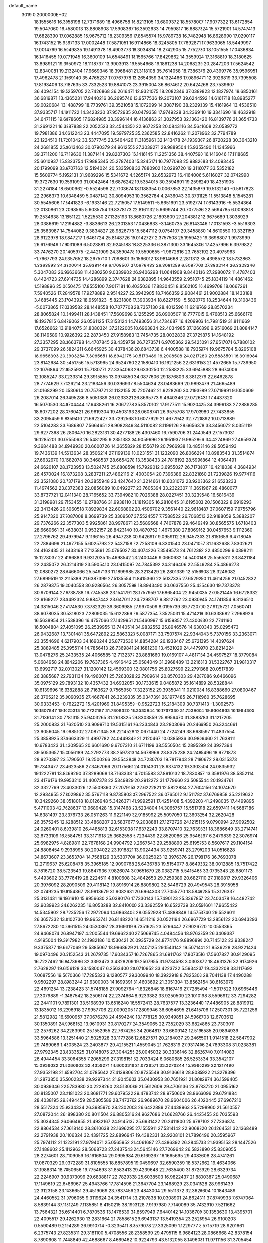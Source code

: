default_name                                                                    
 3019  0.2000000E+02
  18.1555616  16.3958198  12.7371689  18.4966758  16.8213105  13.6809372
  18.5578007  17.9077322  13.6172854  19.5047060  16.4580013  13.8808908
  17.5908367  16.3592633  14.7959817  16.6887324  15.5721901  14.5747413
  17.6828390  17.0062885  15.9675712  18.2309356  17.8545574  15.9789738
  16.7482948  16.8628990  17.0290117  16.1743152  15.9367133  17.0002448
  17.5871051  16.9114866  18.3245805  17.7692871  17.9633065  18.5449997
  17.0014769  16.5049835  19.1491378  18.4903773  16.3034814  18.2742905
  15.7752730  18.1051555  17.0436834  16.1416455  19.0771945  16.3600109
  14.6548491  18.1565766  17.8429862  14.3559924  17.3168819  18.3180625
  13.8989121  19.3950972  18.1118737  13.9903913  19.5554668  19.1861238
  14.2068239  20.2847203  17.5624542  12.8340081  19.2132404  17.9669346
  18.3968481  21.3118108  35.7614058  18.7386376  20.4399776  35.9596951
  17.4962478  21.1569140  35.4765237  17.0767978  13.2654359  34.1324466
  17.0896471  12.3926819  33.7395508  17.8193406  13.7187635  33.7332523
  19.8841073  23.3915004  36.8674612  20.6424268  23.7539607  36.4094154
  19.5259705  22.7426868  36.2616471  12.9321075  18.2082346  37.0389823
  12.1827974  18.6850161  36.6819871  13.4365231  17.9440216  36.2695746
  13.9577536  19.2073107  39.6244592  14.6161718  18.8985277  39.0020684
  13.1488799  18.7739761  39.3521058  15.1072099  14.3087190  38.2329339
  15.4161964  13.4536510  37.9335717  14.1911722  14.3423230  37.9572935
  20.0479358  17.9749228  34.2369110  19.3341690  18.4632918  34.6471115
  19.6878605  17.6824985  33.3996144  16.4136863  21.3027953  32.1363420
  16.8139776  21.3654733  31.2691221  16.3887838  22.2052523  32.4544350
  22.9672258  20.0843116  34.5641608  22.0589772  19.7981386  34.6612243
  23.4447095  19.5979725  35.2362585  22.8416262  11.2078962  32.7794789
  23.1224510  11.7201042  33.5377745  23.5464426  11.3185961  32.1413478
  24.1939307  26.8720228  30.3643210  24.2681855  25.9613463  30.0790379
  24.9612555  27.3039271  29.9889504  15.9355490  11.1345966  39.3711200
  16.7419630  11.3871414  39.8207303  16.1416145  11.2251356  38.4407590
  16.1416046  17.1118685  25.6010937  15.9323754  17.9885345  25.2787403
  15.3245171  16.7977098  25.9882683  12.4093445  20.1799099  33.6707163
  12.5194024  20.5335908  32.7880902  12.0299720  19.3116077  33.5352182
  15.5609774   5.1952131  31.9689296  15.5341672   4.5265174  32.6532973
  16.4164006   5.6116027  32.0742990  19.3727630  19.3591093  31.0042464
  18.6876242  19.5354015  30.3594691  19.2596249  18.4351905  31.2274184
  18.6500962  -0.5524596  22.7103674  18.1188354   0.0067853  22.1435879
  19.5132140  -0.5617823  22.2966373  10.6348459   5.0487142  30.8094953
  10.3562784   4.2436043  30.3731125  11.5513848   5.1545281  30.5545606
  17.5441823  -6.1933146  22.7215057  17.5149511  -5.6651691  23.5192774
  17.6143916  -5.5534364  22.0130861  23.2098565   5.6035754  19.8378173
  22.8161132   5.6699744  20.7077536  22.5694785   6.0093818  19.2534638
  13.1851122   1.5225530  27.1325193  13.8680726   2.1893609  27.2043812
  12.9675689   1.3038929  28.0386619  17.2194882  -3.8836613  26.2301353
  17.0436833  -3.1460735  26.8143346  17.0131593  -3.5516303  25.3563987
  14.7544082   9.3834827  28.9826775  15.5847112   9.0754107  29.3458860
  14.8610550  10.3321159  28.9122978  18.9847217   1.6461724  25.8148726
  19.0142727   2.3757508  25.1959429  19.3698807   1.9973999  26.6176949
  17.9031089   6.5023881  32.9245188  18.8225336   6.3871300  33.1645306
  17.4257996   6.3979822  33.7476270  20.1405975  -2.4421909  24.3590478
  19.5590655  -1.9672816  23.7653192  20.4975963  -1.7667793  24.9357652
  18.2675710   1.7098601  35.1566012  18.9814668   2.2811312  35.4398572
  18.5732863   1.3363593  34.3300014  25.9381449   6.1708507  27.0676433
  26.3081259   6.5087703  27.8832144  26.3328246   5.3047083  26.9663668
  11.4280250   9.0339902  26.9406298  11.0641908   9.8440136  27.2980072
  11.4787403   8.4424723  27.6914735  14.4286899   2.3747628  24.6382895
  14.9643559   2.9510745  25.1834119  14.4861462   1.5198896  25.0650475
  17.8555100   7.9017181  16.4035036  17.8830451   8.8562105  16.4699708
  18.0667261   7.5940526  17.2849578  17.9278889   2.9514227  22.3942905
  18.7466359   2.9084461  21.9002884  18.1433188   3.4685445  23.1704392
  18.9591823  -5.8231806  17.3903934  18.6227159  -5.5820776  18.2534644
  19.3108436  -5.0073865  17.0339582  28.1448558  10.7077708  28.7357130
  28.4012596  11.6219769  28.8570234  28.8065824  10.3499411  28.1438451
  17.5609698   6.1255295  26.0900507  16.7777015   6.4768513  25.6666176
  18.1937815   6.8429062  26.0561125  17.3153124  14.7493656  31.4734687
  16.4209906  14.7981519  31.8111669  17.6526662  13.9184075  31.8080324
  37.2122005  10.6963834  22.4034985  37.1260896   9.9516069  21.8084147
  38.1149589  10.9926392  22.2873450  27.9158983  13.7454735  28.0032839
  27.3729875  14.1648192  27.3357295  28.3663798  14.4707845  28.4359758
  26.7273571   6.9705362  29.5425091  27.6517071   6.7880102  29.3737099
  26.5824211   6.6645925  30.4378436  20.6843738   6.4400588  18.7935974
  19.9675784   5.8295108  18.9658393  20.2903254   7.3065651  18.8942175
  30.5173489  16.2908508  24.0217280  29.5883591  16.3916984  23.8142684
  30.5451756  15.5713965  24.6524760  22.1580410  16.1621256  22.6316153
  21.4572665  15.7739950  22.1076864  22.9525931  15.7180771  22.3354063
  29.6330250  12.2588225  33.6945888  28.9674006  12.1085247  33.0233314
  29.3915855  13.0974850  34.0877606  29.1876803   8.3812379  22.6462878
  28.7774629   7.7326214  23.2183456  30.0396937   8.5504634  23.0483669
  20.9893479  21.4665489  31.0168299  20.3530614  20.7579721  31.1132155
  20.7207462  21.9228260  30.2193989  27.0719991   9.1050609  26.2087014
  26.3495286   8.5051389  26.0233321  26.8695773   9.4640346  27.0726431
  17.4437320  16.5070530  34.9704444  17.6438261  16.2067278  35.8570102
  17.9177511  15.9020425  34.3999183  27.2889285  18.6077202  28.3760421
  26.9619304  19.4503193  28.0608741  26.9575708  17.9703980  27.7433855
  33.2095459   9.8359410  21.6922427  33.7292568  10.6077929  21.4677942
  32.7720892  10.0713889  22.5104283  33.7686807   7.5664651  28.9082849
  34.5110082   8.1199126  28.6656378  33.3456072   8.0351119  29.6277368
  26.2806470  16.2823131  30.4277188  26.4307460  16.7590706  31.2440549
  27.1573031  16.1285201  30.0755063  26.5481295   9.2351383  34.9059696
  26.1951937   9.9852866  34.4274869  27.4959374   9.3684488  34.8949930
  20.6600726  14.3655829  28.1556719  20.7966938  13.4853146  28.5059493
  19.7436139  14.5613634  28.3506214  27.1199139  10.0231551  31.1232090
  26.8066294  10.8983543  31.3514874  27.6632970  10.1582078  30.3468537
  28.6654278  13.3538433  24.7818192  28.5996864  12.4064491  24.6620107
  28.3723953  13.5024745  25.6808590  15.7929012   3.6955027  26.7173807
  16.4218038   4.3684934  26.4570024  16.1873208   3.2837211  27.4862116
  21.4003054  20.7396386  22.8321860  21.7239826  19.9774116  22.3521080
  20.7371794  20.3855948  23.4247640  21.3214661  10.6031072  23.9203362
  21.6523233  11.4974562  23.8372383  22.0856089  10.0492277  23.7605394
  33.2322307  11.3691967  28.4860077  33.8737721  12.0411340  28.7165652
  33.7394982  10.7026388  28.0227451  30.3239548  16.5816439  31.3198981
  29.7153455  16.2788766  31.9938110  31.1819305  16.2810645  31.6195003
  20.1506322   8.6919293  22.3413426  20.6060518   7.8929834  22.6068802
  20.4506702   9.3561440  22.9618487  37.0607159   7.9755796  25.9147320
  37.7087008   8.3699739  25.3309507  37.5524557   7.7588522  26.7068513
  22.9188059   5.3882207  29.7376266  22.8577303   5.9925861  28.9978671
  23.5689568   4.7407878  29.4649249  30.8565575   1.6718403  28.6660661
  31.4638031   0.9532157  28.8423140  30.4870752   1.4679380  27.8069162
  30.0457653   9.1112360  27.2796762  29.4979947   9.1166155  26.4947238
  30.9426917   9.0959112  26.9457303  21.8151659   6.4718045  22.7884699
  21.4977155   5.6025793  22.5437158  22.7258109   6.3301540  23.0471057
  31.1632638   7.8302621  24.4162435  31.8433168   7.7125891  25.0795027
  30.4074226   7.3549573  24.7612382  22.4850299   9.0398211  15.1278037
  22.4166883   9.9312035  15.4698542  23.2400446   9.0660632  14.5400148
  25.5565311  23.8421184  22.2435072  26.0214319  23.5905410  23.0415097
  24.7845392  24.3146406  22.5549284  25.4866273  12.0880272  28.6466066
  25.5497133  11.1899985  28.3213429  26.2801339  12.5156908  28.3246082
  27.6899519  12.2115389  21.6387399  27.5135554  11.8415360  22.5037335
  27.6529250  11.4614256  21.0452832  26.2879375  19.3040558  30.9286564
  26.3057598  18.8943490  30.0637550  25.4354630  19.7373378  30.9709144
  27.9738788  16.7745538  23.1541791  28.1757959  17.6865404  22.9450335
  27.0521445  16.6728332  22.9169227  23.9492324   9.8847442  23.6470112
  24.7298707   9.8812762  23.0930945  24.1741854   9.3136510  24.3815046
  27.4174530   7.3782329  39.3609985  27.9970509   8.0195739  39.7720700
  27.9125721   7.0560741  38.6078035  30.5318023   7.2809035  15.6122869
  29.5877354   7.3525031  15.4714219  30.6338682   7.2968926  16.5638954
  21.8538396  16.4757066  27.1429951  21.5460997  15.6159857  27.4300630
  22.7741190  16.5004804  27.4051095  26.2539955  13.7440514  34.9832552
  25.8946576  14.6300340  35.0295473  26.9432687  13.7301481  35.6472892
  22.5863323   5.0087171  33.7507574  22.9344043   5.7370156  33.2363071
  23.3554696   4.6217903  34.1690244  25.8773530  14.8854284  26.1938467
  25.6721395  14.4097624  25.3889485  25.0955114  14.7856413  26.7369841
  24.1681230  13.4521029  24.4479970  23.8214224  13.0478276  25.2433535
  24.4066585  12.7132377  23.8881660  19.0169107   4.4817134  24.4597527
  18.3779084   5.0684958  24.8642206  19.7637365   4.4916442  25.0584049
  31.2968489  13.2216313  31.5322767  31.9810317  13.6992717  32.0013027
  31.1200142  12.4569300  32.0801756  25.8027599  22.2791368  20.0517839
  26.3885687  22.7931134  19.4960071  25.7263028  22.7909614  20.8570303
  29.4287086   9.6466096  35.0975129  29.7893132  10.4357432  34.6932057
  30.1733615   9.0485872  35.1614899  28.5328844  10.6139696  16.9382888
  28.7163627   9.7565950  17.3223152  29.3935041  11.0210084  16.8388660
  27.0800467  26.3705212  35.9090935  27.4667841  26.3239335  35.0347391
  26.1977485  26.7116960  35.7628695  30.9333453  -0.7622272  15.4201969
  31.8495359  -0.9522723  15.2184309  30.7371413  -1.3092573  16.1807847
  19.1025313  16.7722187  31.7808320  18.3535944  16.1767330  31.7539604
  19.8664863  16.1994305  31.7136141  30.7781315  25.9403265  31.2618325
  29.8303859  25.8956470  31.3883783  31.1217205  25.2000833  31.7620510
  23.9099710  19.5315161  26.2334843  23.2803096  20.2466950  26.3244661
  23.9056045  19.0985102  27.0871345  38.2214528  12.0671440  24.7724249
  38.6681597  11.4837554  25.3858925  37.9663329  11.4997782  24.0449349
  21.2120467  10.0385936  30.9809460  21.7638111  10.6783423  31.4309565
  20.6601690   9.6707310  31.6711199  38.5550504  15.2895299  24.3927394
  39.5053657  15.3056189  24.2792773  38.2597313  14.5678969  23.8375238
  24.2485496  18.9771873  28.9270397  23.5790507  19.2500266  29.5543848
  24.7230703  19.7817943  28.7180672  28.0315373  19.7343477  23.4623586
  27.3467066  20.1175661  24.0104301  28.6374132  19.3303504  24.0835932
  19.1222781  13.8369290  37.8289068  18.7163338  14.7015583  37.8910132
  18.7830857  13.3581976  38.5852114  23.4176176  19.9953210  31.4007378
  22.5349829  20.2912272  31.1779660  23.5085544  20.1934761  32.3327769
  23.4033026  12.5509360  27.2079158  22.6222821  12.5822834  27.7604156
  24.1074670  12.2934955  27.8029862  35.5767118   9.8735803  37.2967522
  36.0765012   9.1511782  37.6769858  35.2219632  10.3429260  38.0518018
  18.0126948   5.3426371  41.9992591  17.4251408   5.4392203  41.2498035
  17.4499895   5.4711003  42.7628637  13.9689428  15.3147468  23.5234804
  14.3065757  15.5517918  22.6597411  14.5687186  14.6381497  23.8376733
  26.0511263  11.9221149  32.9185992  25.5097050  12.3603254  32.2620428
  26.3575245  12.6288512  33.4868207  23.5837677   9.2038881  27.1272726
  24.1215135   9.0790994  27.9092502  24.0260401   8.6939810  26.4485813
  32.6153038  17.6372243  33.8707410  32.7639831  18.3686649  33.2714741
  32.6733109  16.8584751  33.3171918  25.3682558   5.7234439  22.8529086
  25.9546297   6.2479839  22.3076974  25.6982975   4.8289811  22.7678168
  24.9904792   9.2667543  29.2588890  25.6195753   8.5607617  29.1104154
  24.8808454   9.2938995  30.2094022  23.1918821  13.9024434  33.9259741
  23.2799203  14.0516828  34.8673607  23.3653704  14.7568129  33.5307700
  36.0025023  12.3976376  26.1798176  36.7693078  12.2719637  25.6208478
  35.3965185  12.9090768  25.6436783  19.5154077   8.8649232  38.0012885
  18.7517422   8.7816720  38.5723543  19.8847936   7.9826074  37.9651679
  28.0382715   5.5415468  33.0735343  28.6801173   5.4493602  33.7776419
  28.2224511   4.8100608  32.4842653  29.7259389  20.6827110  27.3189817
  29.9326406  20.3976092  28.2090509  29.4118142  19.8916914  26.8809802
  32.5446729  20.4949543  28.3915958  32.0749235  19.9154367  28.9913679
  31.9082631  20.6964303  27.7055770  18.5846285  15.3126337  25.3131431
  19.1961910  15.9956630  25.0380176  17.7330143  15.7490123  25.3367857
  23.7403478  16.4482742  32.9039923  24.6262235  16.8053288  32.8410000
  23.3392559  16.6522739  32.0591601  17.9655422  14.5345902  28.7235256
  17.2972094  14.6863403  28.0552928  17.4888848  14.5753740  29.5526011
  26.3657332  13.8102730  19.9653741  26.8148220  14.6511216  20.0521194
  26.6967729  13.2856122  20.6943293  27.8672280  10.3961515  24.0530397
  28.3169319   9.7351625  23.5266447  27.9026720  10.0553365  24.9468074
  26.8947197   4.2005544  19.6962240  27.5069745   4.0484456  18.9763359
  26.3409387   4.9195004  19.3917982  24.1982186  10.1530421  20.0935729
  24.8774176   9.8896890  20.7145122  23.9338247   9.3375877  19.6677069
  29.5385067  18.9968629  21.2407125  29.1543142  19.5071441  21.9536228
  28.9221424  19.0970496  20.5152543  31.2679735  17.6034357  16.7267865
  31.6911762  17.8073516  17.5607827  30.9129095  16.7227462  16.8473986
  32.3393473   3.4328209  19.2507955  31.9734593   3.0303872  18.4631376
  32.9174926   2.7628297  19.6156128  33.1580047   6.2563400  20.0710952
  33.4223722   5.5934237  19.4332208  33.1117692   7.0687556  19.5670366
  17.7285323   9.1280577  29.3009940  18.3922918   8.7825303  28.7041138
  17.4490288   9.9502297  28.8983244  21.6300003  14.1699391  31.4603692
  21.3051304  13.8562454  30.6163979  22.4691254  13.7238423  31.5748185
  27.9092764  -1.8326846  18.8167416  27.7285494  -1.5017522  19.6965446
  27.3079889  -1.3487542  18.2506174  22.2374664   8.9233382  33.9250509
  23.1010198   8.5596912  33.7294282  22.2441101   9.7891301  33.5168939
  13.6516240  16.5572413  28.7637577  13.3236440  17.4486905  28.8819912
  13.1835012  16.2296918  27.9957706  22.0090205  17.2809946  36.6054695
  21.6415706  17.2507301  35.7221256  21.5812982  16.5600957  37.0676278
  24.4594240  13.1778125  30.9349851  24.5968703  12.6703612  30.1350891
  24.9968152  13.9610931  30.8170277  24.3549065  22.7352029  33.6824865
  23.7303011  22.2576262  34.2283990  25.1552955  22.7674256  34.2064817
  33.6609142  12.5196585  20.9894939  33.5964586  13.3251440  21.5025928
  33.1177286  12.6827571  20.2184037  29.2465501   1.9141518  22.5847902
  29.7489066   1.4303524  23.2403877  29.4215521   1.4559045  21.7628319
  27.9317406  24.7893308  31.0238381  27.9792345  23.8333525  31.0148075
  27.3044255  25.0045032  30.3336146  32.8626740   7.0114083  26.4944454
  33.3064355   7.2065299  27.3198151  32.7033424   6.0680685  26.5253534
  33.3542107  15.0938622  21.8086902  32.4359271  14.8603318  21.6728571
  33.3276244  15.9980299  22.1217490  27.9352198  21.6592704  31.0785642
  27.4139806  20.8735549  30.9136618  28.8085922  21.3278396  31.2873850
  35.5002338  29.9297344  21.9045603  35.0430953  30.7651921  21.8082974
  36.1599405  30.0939346  22.5783980  30.2228260  23.5130089  21.5612609
  29.4706136  23.8783720  21.0955162  30.8135007  23.2181023  20.8681771
  29.6079522  29.4783742  28.9750609  28.8666096  29.6791884  28.4038195
  29.8494459  28.5805589  28.7473762  26.9689670  28.9604006  26.4020445
  27.6967210  28.5517324  25.9334334  26.3985970  28.2302003  26.6422889
  27.4438963  25.7298960  21.5610557  27.0872044  26.1898380  20.8011504
  26.8805316  24.9627686  21.6628766  26.4425455  20.7035593  25.3034345
  26.0664955  21.4932167  24.9145137  25.6931422  20.2411800  25.6787102
  27.7336874  22.8864534  27.0618140  28.3610638  22.1696295  27.1555911
  27.5314142  22.9068820  26.1264531  32.1368489  22.2791938  20.1106324
  32.4391725  22.8896947  19.4382331  32.9208101  21.7896496  20.3595967
  25.7974112  21.1323191  27.9794071  25.0565952  21.4061687  27.4386392
  26.2845733  21.9395153  28.1447526  27.1488602  25.1112963  28.5068723
  27.2437543  24.5645146  27.7269642  26.5828890  25.8309055  28.2274601
  28.7109059  16.1616804  29.0995984  29.6169267  16.1665695  29.4083608
  28.4741261  17.0870329  29.0372289  31.8105555  18.6857895  19.0459697
  32.6590359  18.5372662  19.4634066  31.1988314  18.7850656  19.7754693
  31.8583413  29.4239648  22.7635400  31.8726929  28.6329734  22.2246907
  30.9373099  29.6838817  22.7829338  25.6038503  16.9822437  21.8800387
  25.0490687  17.1149619  22.6486967  25.4943766  17.7814596  21.3647704
  23.1468929  23.0341528  28.9961439  22.3123158  23.1436651  29.4519069
  23.7837456  23.4843004  29.5511372  32.3626604  10.1843489  24.4460552
  31.9796055   9.3119624  24.3541714  33.2107838  10.0308901  24.8624311
  37.8749933   7.6747064   8.5839144  37.1181249   7.1135851   8.4150215
  38.1903128   7.9197980   7.7140089  35.7432910   7.5211662  13.7564321
  35.6614401   6.7870536  13.1476539  34.8597949   7.6440142  14.1036709
  30.1353630  13.4395701  22.4095517  29.4262930  13.2831664  21.7858615
  29.6943137  13.5419354  23.2528954  26.9100203   0.5590489   9.2194289
  26.9910714  -0.3235411   8.8579078  27.3325099   1.1229777   8.5715719
  28.9201661   6.2375743  27.8235311  29.3181100   5.4708556  28.2358599
  29.4795115   6.9684123  28.0866668  42.8378154   8.7890608  11.7448849
  42.4688667   8.4669462  10.9224793  43.5132055   8.1496081  11.9711156
  31.3705454   9.1136932  19.7274270  32.0693070   8.6708834  19.2458841
  31.8263287   9.7439470  20.2853460  24.2728881   7.9485759   8.0663592
  25.0448782   7.4312022   8.2956789  23.9644650   8.3014299   8.9009855
  30.0119150   4.9606869  20.1931253  29.7629018   4.0516638  20.3601620
  30.9579616   4.9802668  20.3375008  26.5357933   4.4919952  16.1068502
  25.6780045   4.4856194  15.6821272  26.7748715   3.5678418  16.1776592
  28.8709304  -0.8579849  29.6331563  29.7815669  -1.1420944  29.7122445
  28.5714681  -1.2404802  28.8083827  24.4040868   8.3348096  13.0600161
  24.5935175   7.4058468  12.9281977  25.2169223   8.6973681  13.4122680
  36.9154498   8.2681339  20.6955908  36.5016118   8.0259246  21.5240258
  36.9790052   7.4456287  20.2101243  -0.9112220   4.8100549  29.9612607
  -0.2557995   5.3969248  29.5841175  -0.4291545   4.0064793  30.1564762
   5.3430153   8.8672713  30.4919063   5.6321503   8.3645698  31.2534337
   4.9901030   9.6774739  30.8596787   9.8706123  10.8581696  28.3556654
  10.2735072  11.5568430  28.8711875   9.0077132  11.2001636  28.1218340
  -4.0100047   6.8314369  18.3550627  -4.1481984   6.0899076  18.9443577
  -3.9014510   7.5832441  18.9375007   5.4676412  14.0270142  26.8750914
   5.9830218  14.6545582  26.3683338   4.8214524  13.6908766  26.2540574
   0.4719695   9.0718909  25.7120152   1.2927650   8.5993715  25.5732636
  -0.1870773   8.3842839  25.8073343  -1.5815524   9.9751357  30.9026190
  -1.2881694  10.3802739  30.0865177  -0.8034271   9.9686115  31.4600329
  -3.0797695  14.7231579  16.0942927  -2.8743563  13.9585009  15.5563922
  -2.5161591  14.6337830  16.8627895   5.7292843  10.8969370  26.7389716
   6.2638005  11.6335563  27.0354784   6.2918272  10.1311088  26.8542300
   1.3819831  18.1058182  24.8497384   2.0013317  17.6152819  25.3901209
   0.5337105  17.7005687  25.0298446   7.9454948  13.1767175  27.4740123
   7.0992192  13.6152133  27.3858603   8.1481812  12.8675595  26.5910789
  14.9585417  13.7477970  32.3703172  15.5911953  13.5744429  33.0674038
  14.7094483  12.8802150  32.0517489  -0.7380626  23.9703283  18.1035995
  -0.3491217  24.6042130  18.7062162  -0.0170886  23.3837157  17.8748769
  -3.9769974   0.8571772  26.0114290  -3.3181430   0.7664393  25.3230182
  -4.5644071   0.1128611  25.8803747  -4.2628577   3.8935505  25.5444039
  -4.4449640   3.1936250  26.1714392  -3.3446341   4.1176700  25.6956245
   0.8789109  12.5751469  33.4923910   1.4949813  12.6884990  34.2161592
   0.3956340  11.7785569  33.7117528   3.8175607  22.7408095  28.0464088
   4.5606068  23.3100994  27.8463501   4.1536964  21.8539411  27.9171454
  -1.2666582  24.7868443  26.1712400  -1.9493196  24.1189871  26.1066492
  -0.5262549  24.3342385  26.5751987   5.1240745  30.8246463  31.8712562
   5.3551881  30.9145312  32.7957772   4.3997333  30.1989269  31.8651852
  11.4108765  34.1081600  23.4820219  11.3515389  34.7990037  24.1419052
  11.0450624  33.3347971  23.9113489   0.6124940  35.5232392  23.5666193
   1.4249205  35.4256722  24.0632838   0.8835748  35.4661674  22.6503826
  -1.4113625  24.4864661  14.5803325  -2.1827636  24.1886172  15.0624718
  -1.3280226  25.4119808  14.8099164   1.1066043  23.0820556  27.1594157
   0.7977757  22.4841463  26.4787093   1.9734631  22.7507279  27.3939570
  14.7153530  23.2639812  20.3788931  13.9578256  23.2274435  19.7948990
  15.3949872  23.6974933  19.8627571  15.6190571  17.8709437  32.8544965
  16.2250041  17.4281396  33.4486216  16.1819036  18.2636088  32.1872261
   1.6106187  24.6561039  14.6634110   0.6949190  24.5168919  14.9049599
   2.0922421  23.9929756  15.1579125   3.2233434  23.3461846  20.9626252
   3.0382647  22.4317484  20.7486527   2.7025080  23.5187844  21.7469539
  11.4800767  13.8350179  36.0574227  12.1827132  14.3021505  36.5094414
  11.6563557  13.9787820  35.1276435   1.2857896  28.4162273  19.7805842
   2.1609710  28.7120979  19.5300846   1.0444932  28.9784029  20.5167681
  14.5303497  27.0298783  31.7350907  14.4434031  26.7365478  32.6420798
  13.6335553  27.0433620  31.4007110   0.8068314  25.2073281  11.8745222
   1.6645451  25.3702109  12.2669864   0.4139151  24.5331319  12.4288760
  13.3339215  21.5067178  25.5767383  13.2461561  22.4457442  25.7403188
  13.6478251  21.4491146  24.6743092   9.4818250  28.8895991  19.3124180
  10.2090291  29.5116534  19.2910979   9.2769966  28.7289268  18.3912982
   8.5385005  25.2766170  32.5297825   7.9884311  25.9795978  32.1841331
   7.9836028  24.4975956  32.4917548   5.2571911  28.7188716  23.6678472
   4.3653117  28.4999177  23.3979541   5.5626664  29.3384196  23.0052184
  15.6262338  24.6868855  33.9267430  16.2226045  25.1771381  34.4926283
  16.1463811  24.4839516  33.1492493   6.1181551  23.7532875  30.5043706
   6.2894585  24.1477971  29.6492396   5.7260025  22.9038699  30.3020393
  -0.2018099  21.8090510  24.9788733  -0.3386826  22.0533958  24.0635628
  -1.0745437  21.5806633  25.2988836  -2.2615905  18.1248760  22.7152595
  -2.5930040  17.2482813  22.9101406  -3.0232600  18.6007702  22.3841763
  18.2204553  27.7958478  33.8330658  18.4201116  27.0327522  34.3753335
  17.3756134  28.1065385  34.1585581   2.2050630  29.9618220  28.4184914
   2.2841378  30.8346400  28.8034172   1.3700760  29.6294822  28.7480042
   0.1584863  25.8980670  19.9516326   0.1035390  25.9157392  20.9070907
   0.7435617  26.6230812  19.7319213   0.7850922  19.4423873  27.7485729
  -0.0185393  19.9161349  27.9629824   0.8472741  19.4955640  26.7948761
  12.9583617  21.9904365  35.8502186  12.6961440  21.7614850  36.7418772
  12.5523343  21.3194759  35.3014149   4.2246056  17.7630113  29.4293932
   4.8475708  17.5301380  28.7409774   4.4666108  18.6546148  29.6798100
  18.1798653  26.1415902  23.0095737  18.5146763  26.8907595  22.5167464
  18.5570519  25.3787392  22.5713722  12.2634696  25.2755465  21.0221790
  12.3546581  26.2132282  20.8528582  12.4649636  25.1795348  21.9529925
   1.4145556  26.4526460  23.5627552   2.0148485  26.4550339  22.8171852
   1.4521494  27.3463970  23.9033834  10.5560122  21.5877654  29.1646030
  10.2800647  21.8103338  30.0537307   9.7621959  21.2590327  28.7426762
   2.2634355  13.5677277  22.5799975   1.7474051  13.5965328  23.3856741
   2.2926190  12.6396988  22.3473122   8.5073366  23.9130280  25.7511514
   9.0578293  24.1783746  26.4878879   8.9918882  24.1964410  24.9758329
  -4.6760961  18.5458557  25.8585884  -5.3902669  18.0059891  26.1973154
  -3.9451107  17.9370348  25.7526202   2.4149040  23.9368338  23.6417502
   2.0478807  24.7822435  23.9002230   3.2937635  23.9312550  24.0209687
   4.3787565  33.2129414  17.2877296   3.7132673  32.6809424  17.7240013
   3.9394893  33.5547565  16.5089879  11.4132286  23.5032841  33.8032928
  11.6151636  22.9655756  34.5690105  10.8469173  24.1973510  34.1406274
   4.8458404  20.4734411  27.1016982   5.5058554  19.7826068  27.0437318
   4.2492849  20.2963880  26.3743705  -0.5809979  28.4898161  24.7117647
  -0.9455549  29.1421617  24.1136215  -1.2896767  27.8591132  24.8391225
   0.6057531  32.3116354  25.0849062   0.9129042  32.8994783  25.7750734
   1.3988318  32.0673266  24.6078618   3.4575409  21.0226310  30.2703254
   3.2982392  21.8377249  29.7944296   4.3329787  20.7512791  29.9942664
   5.0042728  30.2091616  28.2218906   4.0613919  30.0447332  28.2088208
   5.3112213  29.7798426  29.0204516   7.8052565  18.6728156  33.4691883
   8.1625454  17.8653796  33.8388146   7.0209315  18.3934924  32.9969122
   9.9480495  22.3115333  31.8279158  10.3443909  23.0286567  32.3227686
   9.7875366  21.6301009  32.4806924   5.5934736  23.8276272  19.6522266
   4.7684873  23.6725342  20.1122001   6.2525292  23.8570516  20.3457767
  -2.8719330  22.4540588  25.7283950  -3.4735725  21.9082508  26.2347105
  -3.4334237  22.9144619  25.1047051   8.7035024  27.9135686  26.5764984
   7.8064155  27.6215749  26.4146137   8.8547402  28.5964024  25.9229718
   7.1210508  27.3140437  31.3206979   7.7144191  27.8003922  30.7483247
   6.9772864  27.8961555  32.0668276   8.4572497  18.7024300  23.7002988
   8.7142677  19.3179061  24.3868575   7.8807785  19.2089199  23.1281269
   0.5415924  13.1934017  14.4571428   0.5455737  13.7444859  15.2397807
   1.2769247  12.5936264  14.5827928   1.1746323  18.9312845  30.3501221
   0.8483783  18.9702593  29.4510831   1.9957601  19.4227225  30.3284525
  15.6823012  28.3943398  34.7548478  15.5897222  29.2433550  35.1870908
  14.7850847  28.0743587  34.6607913   4.9498254  21.3827332  23.3347704
   4.1898330  20.8778697  23.6241772   4.7158135  22.2930147  23.5160380
   4.0954395  24.4678404  32.1514801   4.9693364  24.3441503  31.7810252
   3.5807121  24.8358346  31.4332407  14.2922737  24.2169514  26.0843577
  14.5471205  24.5551666  26.9427839  15.0953314  24.2529175  25.5647072
  11.0178141  28.7463804  23.2111102  10.1559677  28.7386719  23.6275153
  11.6110915  29.0587566  23.8942463   8.9939769  15.3775583  32.1597595
   9.3267114  15.5070002  33.0478836   8.8541114  14.4330828  32.0916746
   9.2234633  34.7782347  33.0248890   8.8771141  33.8906655  32.9327213
   8.9795701  35.0394997  33.9128578  10.8791182  30.7735405  28.4032923
  11.8101061  30.8387713  28.1905995  10.6721412  31.6048964  28.8301878
  -3.0133839  26.9678735  21.3709747  -3.9502274  27.0442619  21.5518641
  -2.7140466  26.2668292  21.9499100   9.0015422  28.8683063  29.7796355
   9.6186247  28.2031460  30.0845990   9.4729761  29.3334890  29.0885588
   0.9772147  21.8717361  17.6761135   0.2766752  21.2453627  17.4940896
   1.3560564  22.0633558  16.8182133  11.4573968  14.7435819  22.3516618
  12.3264476  14.8669261  22.7334586  11.0437797  14.0821595  22.9063447
  -3.2903187  19.1267345  29.8689719  -2.9851116  18.2247605  29.7713838
  -3.6174444  19.1730205  30.7673473   6.3243161  24.0035593  27.4852043
   6.8545790  23.6221936  26.7854806   6.0457618  24.8515961  27.1395557
   9.6882150  36.2492658  26.3869947  10.3235232  35.5487423  26.5349211
  10.1262462  37.0401725  26.7013624  -4.7809031  18.8590600  15.2817200
  -3.9775618  18.5814219  15.7219379  -4.4831146  19.4504692  14.5904971
   5.4895234  17.2870076  32.3114080   4.8606074  17.6276455  32.9475388
   5.3470528  16.3404863  32.3170018  14.7228815  30.2806106  28.3252401
  14.8341210  29.3302890  28.2979205  14.4858586  30.4680009  29.2335004
   9.9090341  32.4650776  25.1857285  10.6050909  32.7912211  25.7561381
   9.0987397  32.7091067  25.6330592  12.6787391  36.7650348  25.1233276
  13.3111482  36.5927707  25.8209061  13.2159662  36.9768362  24.3599410
  -5.8936169  32.6036708  29.9306955  -5.8118518  32.1666808  30.7783900
  -6.5440014  32.0859852  29.4561079  17.7821126  23.0287566  29.4836779
  17.7594904  23.5235671  28.6646036  17.3888670  22.1841184  29.2641873
  21.9460565  24.4791102  35.0520150  21.6508072  23.8826367  34.3640622
  22.2937288  25.2357843  34.5799980   2.1158001  28.7253720  25.7544703
   1.2136605  28.9383699  25.5157068   2.0721993  28.5082218  26.6856934
   3.7085368  18.2422083  34.0784073   3.5616900  19.0260808  33.5490570
   3.4608298  18.5024657  34.9656160   8.4113997  24.7480460  38.5989412
   7.4886187  24.8495453  38.8321899   8.4731506  25.0954680  37.7091565
  15.8457189  20.5849850  34.6700372  15.0011694  20.9985557  34.8487193
  15.9089966  20.5724752  33.7150130   9.4956628  31.9454352  21.0218772
  10.3512216  31.5568940  20.8394307   9.3225796  32.5086051  20.2674809
  13.5807797  23.0090852  29.9537467  13.8184719  23.0202261  30.8808983
  12.6276661  22.9207522  29.9518819   4.0080353  28.7794318  19.5346771
   4.3521224  28.3847100  18.7334090   4.7861318  29.0564796  20.0184562
  16.9405960  20.1253847  29.6268978  16.7813224  19.2300909  29.3280454
  16.1753763  20.6171070  29.3287707   9.7826144  15.6112220  26.8777430
  10.6827406  15.3883128  26.6404330   9.5216015  14.9281496  27.4954129
  17.1976225  26.9541954  30.7893898  16.2782921  27.2160545  30.8393226
  17.2599049  26.1884668  31.3603647   2.5278390  20.7172125  24.9899789
   1.8653265  21.3765541  24.7836356   2.0775554  19.8806044  24.8735162
   4.5782811  16.3855610  19.5247230   5.1804174  15.6422467  19.5585967
   3.7725714  16.0595846  19.9257257   8.6196820  12.6285959  32.5762605
   9.1502017  12.1445924  31.9433930   8.6101299  12.0728404  33.3555400
   6.9907356  19.1998187  19.7541540   6.8676206  19.6947016  18.9441137
   7.1758426  19.8660369  20.4160608  12.3869945  19.5088068  28.8535995
  12.8487384  19.6197809  29.6846886  11.5730835  20.0002551  28.9643214
   3.1938542  17.0243763  26.6809941   3.9505094  17.3959415  27.1344741
   3.5719862  16.4837289  25.9874897   9.6843397  20.6548432  33.8128160
   9.2310134  19.9108797  33.4162741  10.6073801  20.4014154  33.8112101
  10.2206000  21.0273365  22.6578923   9.2711220  21.1133807  22.5723374
  10.5603786  21.2506341  21.7913356  20.7699764  25.6657581  31.0627649
  20.6900756  25.5382619  30.1174648  20.5619145  26.5902044  31.1981945
   5.5375353  31.7904513  24.8536496   6.1234721  31.6637671  24.1074185
   6.0189698  32.3743292  25.4397719   7.3554318  21.0520886  22.1297472
   7.4292599  21.9848538  21.9279297   6.4257968  20.9201272  22.3157492
  13.5848415  18.7467296  26.6273891  13.2564022  19.0300903  27.4806570
  13.4921591  19.5172862  26.0671353  12.4587380  24.6613196  23.9185499
  12.2994202  24.6451200  24.8622592  13.1679336  24.0325772  23.7845483
   7.2758867  23.7839539  21.7014165   6.7631154  24.3490312  22.2793310
   8.1834845  23.9277343  21.9694188   4.9283029  24.1349619  24.4060111
   4.7791390  24.7333612  25.1380631   5.1746996  24.7046708  23.6773463
   4.9610610  17.9692437  24.5113994   4.7318111  17.0935386  24.2002454
   5.3469711  18.4008570  23.7491559   7.3070708  16.3460581  30.2471305
   7.8531359  15.8935488  30.8899991   6.5232252  16.5993688  30.7346258
  13.9716034  33.7548144  25.4704060  14.3273400  32.8668030  25.5038562
  13.5589230  33.8152145  24.6088501  13.6805449  35.5826255  28.7945186
  13.4839110  34.6711420  29.0107703  14.5822772  35.7095951  29.0894584
  10.8847308  26.4838635  26.4803611  10.6311095  25.6445078  26.8642754
  10.1595481  27.0722387  26.6904957  13.5691404  30.2091558  30.9722924
  12.7111542  30.5906231  31.1582337  13.5700456  29.3784168  31.4477960
  15.7074398  39.2697163  20.8826030  16.5525314  38.8502162  20.7211351
  15.1972044  39.0925164  20.0923551  15.1505756  34.6259328  21.6825844
  15.2919687  35.3769512  21.1062067  16.0250790  34.3983075  21.9982777
   8.7250020  38.6416179  29.9704376   9.3355338  38.2168776  30.5729975
   8.0274583  38.9773748  30.5334048  12.2089409  39.0059299  32.0881509
  11.9805471  38.5112602  31.3011502  13.1250043  39.2517166  31.9591220
  15.1852625  21.5260305  28.0960168  14.5059934  21.2150491  27.4975890
  14.7303558  22.1326233  28.6802572  15.5818454  36.0052923  26.1642007
  15.3286660  35.0894994  26.0482034  16.5371893  35.9990246  26.1049515
  14.7353989  25.2782946  28.8746385  15.6232496  25.0177698  29.1197503
  14.1938221  24.5206334  29.0957176  12.4593726  28.2853598  21.0448596
  12.5827526  29.1576351  20.6705003  12.0444233  28.4450244  21.8925365
  23.9225784  35.3443616  19.9574422  24.3415547  36.0645788  20.4285875
  23.4004856  34.8949878  20.6220580  19.8662702  30.9779527  27.9971898
  19.3081237  30.7080740  27.2678958  20.7006676  31.2073696  27.5880680
  12.9457188  28.7016278  25.2162899  13.0685390  27.8583654  24.7803362
  12.6163324  28.4757981  26.0861964  18.7209013  28.8911648  18.4500578
  18.8571554  28.4427910  19.2847001  17.9410680  29.4280117  18.5910798
   7.2263930  -0.0643145  12.0584757   7.7973455  -0.8176979  12.2090032
   7.5326024   0.5962164  12.6798987  10.9674229   3.8553297  18.0984038
  10.6562272   2.9697570  18.2858875  11.8462110   3.8854759  18.4766292
   8.3648379   8.5636404  22.4799651   9.2710020   8.3772166  22.2343135
   8.1926860   9.4330511  22.1184120  -0.3292768   8.3897685  18.7495927
   0.5023610   8.6348305  19.1552467  -0.1751887   8.4868569  17.8098787
  12.4442137   2.0820268  10.6463698  12.0199672   2.3558135  11.4595657
  11.7220753   1.9503694  10.0320292   7.8204426  11.0019528  14.6410358
   8.5899135  10.5631461  15.0037962   7.2048030  10.2925374  14.4567816
  -1.1484109   5.9297156  22.7523460  -2.0266801   6.2643816  22.9336569
  -1.0558446   6.0022462  21.8023973   6.4008133   6.9765555  21.0815600
   7.1282378   7.3433295  21.5841158   5.9708316   7.7379129  20.6920958
   8.1485138  -0.0268282  21.2336920   8.9457090   0.4175802  21.5221580
   7.6561255  -0.1825757  22.0396252  12.5883756   7.6156321  15.6603897
  13.4718258   7.2637571  15.7696219  12.6612027   8.2209478  14.9224731
  10.5269794   0.8678167  13.3542515  11.3319657   0.9190075  13.8696236
   9.9363243   0.3334039  13.8850634   7.4567036   2.8545879   9.0394800
   8.2861651   2.8125527   9.5153566   7.1366056   1.9525032   9.0359687
   8.3148498   4.2148835  13.9828944   9.2244960   4.3602830  14.2429610
   8.2393000   4.6393509  13.1282884  12.3203244 -13.2576257  12.3779956
  12.9574941 -12.8122314  11.8195418  12.6437445 -13.1189149  13.2681589
   0.2581318  11.8980850  17.3444791   0.8298112  12.6371820  17.5522052
  -0.5479130  12.0750514  17.8294600  15.2640982   2.5308197  10.7329614
  14.3469855   2.3800260  10.9618659  15.7300055   1.7818211  11.1046648
   1.8726834   2.2415895  24.0923434   2.0172390   3.0945049  24.5020638
   2.7411186   1.9670267  23.7979501  11.2802689   8.8484833  19.0555411
  11.0889066   8.0022750  18.6511356  11.1037049   8.7143338  19.9867022
  15.2180427   7.0083173  14.8661782  15.3497178   7.8702574  14.4712695
  14.7921337   6.4934012  14.1808354  14.7827118   9.2580043  23.4997314
  15.4523057   9.6491833  22.9386120  15.2635276   8.9520531  24.2687840
   5.4728943   5.0761488  14.4154840   4.8963845   4.4479101  14.8504372
   6.3567190   4.7878906  14.6435038   9.9876019   4.7003681  20.7229803
  10.4738835   5.1773702  20.0504991   9.0841122   4.6951832  20.4068926
  10.0231723   4.6071265  27.4160974  10.2431475   3.9946699  26.7141433
  10.3720532   5.4474558  27.1188424  10.0166948   2.6446128  25.3123228
  10.6793571   3.0783696  24.7747676  10.1297646   1.7125361  25.1260966
  20.4649430  -3.3177304  16.5253107  20.1282609  -2.4674337  16.2426936
  21.1681802  -3.5145823  15.9064904   4.0185549   9.3937052  18.5469875
   3.3559220   9.4451348  17.8581447   3.5559204   9.0198116  19.2969240
   5.5740332   6.9558537  17.1785501   6.4025900   7.2106235  16.7725725
   4.9165129   7.4961484  16.7403942  12.0597782  13.4529411  26.6868178
  11.9136891  13.1451402  27.5813280  12.7332623  12.8682269  26.3393121
   1.7708408  13.7667770  19.3768687   1.0271105  13.2998738  19.7577867
   2.5188211  13.1885846  19.5267047   8.1987603  11.4160309  25.1212970
   7.8830479  10.6080764  25.5259785   8.8871113  11.1300315  24.5207897
   4.0779501   4.7003751  17.5895976   4.5896443   4.0548448  18.0771338
   4.6605069   5.4554610  17.5077149  15.8411556   4.8285864   9.0326071
  15.4014669   4.2487250   9.6544323  16.7490770   4.5255610   9.0233271
   6.9515572   9.4174089   7.3422682   6.6658045   9.8040579   8.1699637
   7.6458190   8.8068582   7.5901800   6.0056465   0.3178341   9.8754069
   6.5861334   0.3009083  10.6363145   5.2335337  -0.1756002  10.1521672
   1.4200928  -2.7049998  12.8132386   2.3495126  -2.4760662  12.8137116
   1.2963892  -3.2025493  12.0049232  10.7021230   7.4530836  21.4300534
  11.2234480   7.4858815  22.2321609  10.1980520   6.6428180  21.5049800
  12.4371743   0.5258620  15.3557890  12.1031795  -0.2399221  15.8229658
  13.3859922   0.4006928  15.3382092  10.4306570  16.0844919   8.1557568
   9.5970412  16.5415846   8.2670347  10.6300533  16.1734593   7.2237923
   7.5438909   0.3094166  17.1481565   7.3429381  -0.6080920  16.9636905
   6.9374283   0.5513987  17.8480705   6.5397576   8.3539770   3.9312949
   6.6175750   7.9598292   3.0624890   7.4421573   8.5364956   4.1931989
  13.7238213  10.2202529  17.5673605  14.2277452   9.4106162  17.4850146
  12.9708947   9.9798732  18.1073152  12.1559649   9.4068887  13.3861362
  12.1682448  10.2317880  12.9007268  11.6297347   8.8183247  12.8449282
   5.0195679   7.8401948  11.1894747   5.5402179   7.1210279  10.8317677
   4.1968468   7.8061173  10.7014167   7.0971666   6.1987464  23.8248829
   7.6898322   6.9412435  23.7079326   6.5565980   6.4399442  24.5771070
   5.6183243   5.0142353  11.5204225   5.2036147   4.4384313  10.8780071
   5.0531113   4.9597479  12.2910048  10.2608684   1.1956784  18.0719008
  10.6423731   0.5517169  17.4752437   9.3154900   1.0795680  17.9769802
   0.9727564   5.3321846  12.4823172   1.7368985   4.7926549  12.2792743
   0.3488099   4.7241759  12.8788622   8.2443960   7.6138550  16.7517857
   8.9530735   6.9736697  16.8163673   8.6652056   8.4035018  16.4117722
  16.1351272   5.7407233  23.5234368  15.6563601   5.2829655  22.8324435
  15.4687027   5.9512689  24.1774864  11.0131756  10.9080442  31.3470120
  11.2130739  10.6890538  32.2571305  10.6261720  10.1095709  30.9879849
   1.6782849   3.2022369  17.2253225   1.4656107   3.2810908  18.1552599
   2.5241699   3.6410511  17.1350316   1.7314778   9.6336078  17.1177151
   1.2981014  10.3966259  17.5001024   1.9823636   9.9163517  16.2383153
   9.0222716  11.6645600  10.8709114   8.9413738  10.8420918  11.3538539
   8.1992943  12.1233308  11.0396410  13.3224004  11.5953292  22.4735544
  13.2334318  12.2520212  21.7828504  13.6615201  10.8205928  22.0252095
  15.1503188  14.3561366  27.7855232  14.7431308  15.1706039  28.0806041
  14.9193199  13.7154736  28.4581467   2.7392246  11.7692301  14.9966241
   3.1872054  11.0790296  14.5075759   3.4453660  12.2725170  15.4019616
  14.2865064   0.3237519  29.5331416  15.0438500   0.6709571  29.0618549
  14.5384970   0.3659298  30.4556130   5.3332322  12.0231930  21.3674281
   5.9447287  12.1601240  20.6438580   5.6741950  12.5692933  22.0757717
   5.8891139  13.0172712  15.4119160   6.1279097  12.2486273  15.9299845
   6.7161802  13.4785346  15.2725265  13.8752531   2.4617906  14.1853585
  13.2413284   1.9251420  14.6611521  14.6327359   1.8888014  14.0664678
   5.9367499  17.9661134  26.8760944   5.6425478  17.8290067  25.9756064
   6.8521565  17.6863653  26.8742080  10.9949052   6.5217854  17.5465985
  11.0914635   5.5824620  17.3898185  11.7786586   6.9111430  17.1588317
  13.5387786   5.5153752  13.1432157  13.4161103   5.7633470  12.2268673
  13.5484201   4.5582771  13.1331153   3.9094464  -1.9977989  16.2642417
   4.3211733  -1.5257147  15.5404673   3.1755122  -1.4419070  16.5260747
   8.7629345   7.0922058   5.2740482   8.2677891   6.3141386   5.5303183
   9.2065246   6.8380338   4.4648163  18.9565868   4.3890515  19.8097300
  18.0942343   3.9773953  19.7538801  18.8176198   5.1630431  20.3554927
  10.5891601  11.3738022  17.6005988  10.5903921  12.0186890  18.3079540
  10.7082084  10.5331841  18.0426628  12.9734617   8.3182721   8.6671281
  12.1058584   8.3590652   8.2648443  13.5814191   8.4445176   7.9386491
  -1.6708785  15.6145856  18.3481314  -2.3709471  15.6790072  18.9977357
  -0.9162321  16.0279672  18.7674836  10.2048392  13.6606754  24.8618370
  10.9450741  13.5254811  25.4534505   9.8860338  12.7784033  24.6715981
   6.3005332   5.8043013  29.1966375   6.7481503   5.1027518  28.7236693
   6.3110150   5.5213405  30.1109980   3.4842687  11.8154172  19.6580323
   3.8293145  11.0761328  19.1573988   4.0876692  11.9078727  20.3953191
  10.3841625  11.0532023  23.4816374  10.7912311  11.6384254  22.8428565
  10.9243080  10.2632342  23.4610190   7.1866049  15.0067156  18.1258691
   7.9176249  15.2325615  18.7010519   6.9544534  15.8312008  17.6985966
  15.9153453  10.4632698  20.0615231  15.4084746  10.9631786  19.4216753
  16.3144006   9.7576990  19.5524490  11.4303277  13.8489367  13.0812072
  11.6175541  13.1228256  12.4862779  11.6266566  13.5022081  13.9515325
  18.5590306   4.1459977  12.1010305  18.5096615   4.5412664  12.9714081
  17.6468350   4.0659299  11.8222473  14.8562043   9.9324938  14.5406658
  13.9800345   9.9947304  14.1602912  14.8494578  10.5617912  15.2618946
  18.1862625  10.4788645  16.9689540  18.4825563  10.3326193  16.0705921
  18.9862778  10.6768912  17.4557732   4.3521960   7.5938875  28.1953165
   5.0549833   6.9452599  28.2353672   4.3257603   7.9729468  29.0738648
   7.6387454  16.1216600  22.8431941   7.7669183  17.0059156  23.1865534
   7.5450535  16.2428638  21.8983326   5.4812946   8.4383069  24.7566683
   5.8611735   8.5381551  23.8837684   6.2328097   8.4617303  25.3490433
  12.2155468   8.5295654  23.9367156  13.1457755   8.7512337  23.8946503
  12.1524439   7.8957085  24.6511911  14.3319395  -1.2389821  24.2039877
  14.1555838  -1.8046779  24.9557316  15.2372566  -0.9532483  24.3264172
  13.9883727   6.5558588  10.5127422  14.4993784   6.0563709   9.8758617
  13.3891316   7.0797341   9.9810501   7.5195303   1.0063213  28.0061769
   6.9161996   0.7973345  28.7193028   7.7819338   0.1545554  27.6570766
  18.1830635   6.4274922  21.4948947  18.8414225   6.8294034  22.0616951
  17.3612622   6.5248457  21.9759320  18.5763843   1.9886752  16.9382778
  18.6815917   2.6693277  16.2735408  18.2547878   2.4550665  17.7098261
  15.6468996   1.4179609  22.1859530  15.0454169   1.4760397  22.9282988
  16.3462331   2.0370997  22.3953131   5.9695527  17.0018752  11.1963841
   5.7706076  16.0701670  11.2889721   6.5868172  17.1864854  11.9042933
  14.7232352   4.3213949  21.6033225  14.6295957   3.3691242  21.5779457
  14.4766958   4.6098080  20.7245347   7.4266078  16.6847812   8.8605709
   7.2077719  15.7564882   8.7792387   7.0598578  16.9441523   9.7058241
  19.7682806   5.9745578   6.9713773  19.8160964   6.4406028   6.1366632
  20.6044778   6.1612488   7.3981707  14.4117848   4.3104183  16.4672080
  14.1441633   3.7077388  15.7733867  14.7528743   5.0744954  16.0023682
  20.6062489  -5.5098552  20.7049118  20.9489355  -4.6839473  20.3633362
  21.1335235  -6.1836961  20.2757829  18.3441091  -0.4401827  18.4697184
  18.1523854   0.3793730  18.0138649  17.5505814  -0.6264096  18.9715800
  24.3358500   2.1591238  18.3878709  23.7273402   2.8938858  18.3099444
  24.0243468   1.6698845  19.1493448   1.2135969   7.6187660  23.0228014
   0.7303841   8.4120088  22.7914939   0.5348987   6.9633034  23.1839517
  11.3676370  10.1002282   5.2120192  10.5532457   9.9866794   4.7220138
  11.9379589  10.5890809   4.6187336  10.3543556  -0.7786954  10.7143005
  10.4986011  -1.6733551  11.0225363  10.6345872  -0.2259299  11.4437883
  19.4237443  -0.6376692  16.1084234  19.2527618   0.2997319  16.0174508
  19.3421888  -0.8060126  17.0471678   1.0572890  14.6198222  16.6904533
   0.9743068  15.5702412  16.6126750   1.1334489  14.4622641  17.6315202
  16.8435881  14.5369531   6.9096085  16.9976074  15.4649818   6.7327678
  15.9330434  14.4967572   7.2020540  15.3347406   7.0676920   7.1259306
  15.7614543   6.6055588   7.8474430  16.0506731   7.5044812   6.6645330
   0.0016085  17.5052236  19.7806530   0.7861109  18.0178678  19.5857591
   0.3060474  16.8170140  20.3721903   7.5396164  13.1387369  12.9650341
   6.6195949  13.4026896  12.9540187   7.5300727  12.2519355  13.3252061
  17.2430708  20.2128224  26.3178493  16.4378042  20.7302470  26.3108326
  17.2715454  19.8259236  27.1929095  -1.1947928  20.3254673  17.1040973
  -1.4400283  19.7275985  17.8102448  -1.5993238  19.9507471  16.3216836
  18.5353867  17.0982871   8.8840465  18.5057727  16.2290240   9.2837170
  18.2000366  16.9657720   7.9973606  13.7228851  16.1194845   7.1453012
  13.2824242  15.7941021   7.9303823  14.4938449  16.5799709   7.4766697
  16.2442683  17.5734866  22.1125789  17.1105080  17.9792466  22.1474997
  15.7084023  18.1015355  22.7043929  18.4806426  14.7411882   3.6788563
  19.2989786  14.3676492   4.0060055  18.3073154  14.2643497   2.8671823
  24.6570931  14.3395708  10.6237442  23.7163018  14.4951098  10.5403709
  24.9989991  14.4586776   9.7376597  26.2647679   9.5062372  21.8584641
  26.9128522   9.9373146  22.4155914  26.6793637   8.6824620  21.6020726
  18.1584828  19.7422433   9.2127177  18.3424368  20.0592917   8.3284819
  18.3904394  18.8139187   9.1873920  24.8098937   7.6176368  24.9760567
  25.1096916   7.0696564  25.7013639  24.9875884   7.0966919  24.1929393
  18.8477439   9.6421999   7.5871671  19.7370723   9.5584674   7.2431968
  18.3326781   9.9585681   6.8449742  21.9686609  23.0855281  21.1859389
  22.5897475  22.9781821  20.4655501  21.8624481  22.2041752  21.5439443
  22.4361013  15.8952977  18.7976624  22.1455444  15.7270760  19.6940495
  22.7777022  16.7891795  18.8203805  14.1681112  13.1028199  10.5765526
  13.7919928  13.9138459  10.2344947  14.9568834  13.3820101  11.0414430
  11.8027891  16.5459586  16.7429055  11.3772717  15.7487908  16.4271679
  12.1971928  16.2924913  17.5774305   9.0158984  22.4939903  14.1452800
   8.9945468  21.9596439  14.9391628   9.2107758  21.8727726  13.4436083
  15.0509745  13.4048444  25.1695932  15.2754097  13.8083687  26.0080613
  14.2021773  12.9898556  25.3230843  22.1097705  11.6832255  15.9758250
  21.3895916  11.4502792  16.5617518  22.5297844  12.4322803  16.3985981
  21.5163721  16.2414710   8.9660131  21.1939697  15.8068962   9.7555910
  21.3183547  17.1676593   9.1045634  18.8753790  14.4309348  22.8695412
  18.2038979  13.8198671  22.5663230  18.6383090  14.6156713  23.7783328
  17.6079385  21.6363004  23.4462135  16.9527182  21.2677414  22.8536913
  18.1471878  20.8880455  23.7022539  23.3946122  19.6579398  16.8899156
  23.9173346  20.1616823  16.2660273  23.3644943  18.7757001  16.5198105
  19.1958044  12.6919326  26.0592081  19.1957461  13.6269431  25.8543002
  20.0015775  12.5560314  26.5576982  18.0989973  20.5737291  19.9829460
  18.9588016  20.9170667  19.7398665  18.2812530  19.9422486  20.6788246
  18.0151523   9.3728590  23.7683666  18.0152494  10.3186510  23.6210263
  18.6833654   9.0372934  23.1707723  11.7209969  15.5240994  30.9946296
  12.3380916  15.8398881  30.3345511  10.9786283  16.1254639  30.9356262
   8.4319525  16.7761879  19.9292791   7.9404597  17.5975242  19.9207127
   9.3293739  17.0318545  19.7159689  24.5228707  17.6267018  24.3579076
  24.1221671  18.3263550  24.8738086  24.0291079  16.8416216  24.5947179
   4.7333210  18.1524288   8.7143973   3.9980500  17.5840721   8.9436985
   5.5088968  17.6096263   8.8560989  14.6236751  19.1946927  23.4243223
  14.8228639  19.8347232  22.7410093  13.7173359  19.3805729  23.6697398
   9.1798288  18.3633617  27.1287234   9.4674425  17.4717189  26.9325515
   9.5499734  18.8949306  26.4239829  29.7949155  16.1552805  13.9207674
  30.6498927  16.3400199  13.5320295  29.9975937  15.7720463  14.7741635
  18.0951971  22.2145753  13.3059974  18.5391686  23.0606804  13.3628074
  17.2353820  22.3684955  13.6974798  13.7721590   5.1953984  29.9387412
  14.5639500   5.2594878  30.4727744  13.4998629   6.1031387  29.8042261
  13.0462944  21.4443805  12.6304906  13.8037482  21.7811139  12.1518401
  13.4223994  20.8943639  13.3177014  10.8718107  28.1719167  14.5431961
  10.2139671  27.8882598  13.9083635  11.5288589  27.4758971  14.5344638
  13.2424151  11.4610167  25.5208583  12.6811892  10.7060079  25.3441691
  13.7672666  11.5604082  24.7265762   7.1618844  12.3431522  19.2680762
   7.1744714  13.1118251  18.6977996   7.0694050  11.6021459  18.6692531
  20.4056614  21.5570849  18.7403867  20.4496552  21.9950958  17.8904203
  21.2990440  21.6044464  19.0807634   2.5063087  18.4911285  22.0947406
   2.4782652  17.5810396  21.7994717   1.9770764  18.5005958  22.8922714
  20.4631593  23.0741409  16.4716332  20.7526889  22.8178631  15.5960042
  20.2513194  24.0041354  16.3912221  20.5867430  17.4211615  24.8575060
  21.1398184  17.0269794  24.1829988  20.9744635  17.1328457  25.6838103
  21.1739794   3.7834657  22.4223278  21.7776608   3.0409454  22.4007803
  20.7787917   3.7456557  23.2933209   1.9900632  19.1198110  15.3487554
   1.1837796  18.7607742  15.7192024   2.5779161  18.3675057  15.2802170
  21.1046485  15.3758656  11.7889790  20.8193877  14.4621616  11.7907341
  21.3098246  15.5644816  12.7047074  15.9260273  14.8010120  11.9667323
  16.6168068  14.1731763  11.7548882  16.2137508  15.2068030  12.7845224
  20.2010796   9.0840343  19.6085456  20.5958007   9.9520739  19.5252718
  20.3320424   8.8484811  20.5270200  14.7597243   6.4514322  25.5296869
  14.2401724   6.0728631  26.2388999  14.7492914   7.3930457  25.7014049
  26.2519129  26.6814575  14.6002116  26.2476634  25.8831577  14.0720722
  26.8182439  27.2843243  14.1184932  23.4080873  18.6730017  19.4365979
  23.4787684  19.0748195  18.5707004  24.3135639  18.5838925  19.7339253
  12.8239700  12.7439680  16.2978794  12.4453927  11.8818021  16.4698708
  12.1589633  13.3622871  16.6006652  11.2077273  13.7337874   4.1607585
  10.7068144  13.2628719   4.8267590  12.1003503  13.4004818   4.2522104
  18.6638297   6.0282058  14.3743180  18.6060458   6.7048135  15.0489252
  17.9556220   6.2364379  13.7649633  12.8843549  21.1192300   9.6132961
  11.9741777  21.4122369   9.6575244  13.3958856  21.8874795   9.8669905
  18.6597026  28.0604055   8.1488682  18.0841187  28.5197368   7.5373539
  18.0902123  27.8211245   8.8800708  22.1359767  14.6966387  -0.7611979
  22.6070093  15.1273160  -1.4745542  22.3235761  15.2339378   0.0084435
  14.6753000  23.1541951  10.7690896  15.3100706  23.4477654  11.4226296
  15.2038632  22.7178569  10.1009116  20.1713582  11.9004577   9.8674803
  19.4713175  12.1167408   9.2515286  20.0510118  10.9683991  10.0491819
  26.2256124  22.9435584  11.1491729  26.2651628  22.5128101  10.2952856
  25.6550578  23.6994116  11.0099421  26.4116016   2.1351178  12.9143870
  26.0689003   1.7056469  12.1305871  26.0169170   3.0070665  12.9016836
  17.3543353  13.3366076  16.1159372  16.9392401  13.9132877  15.4745576
  18.2044103  13.1230653  15.7312243  18.2087217  16.5736342   5.7309111
  18.9490579  17.1024835   5.4335012  18.2282321  15.7977539   5.1706782
   8.5542981  15.1291390  14.9187255   8.2627649  14.6052243  14.1725662
   8.2707253  16.0195861  14.7115489  18.7626169  24.5139552  10.9114078
  18.3259224  24.7619934  11.7262739  19.5195972  25.0973725  10.8581460
  21.9990548  12.9846533  22.6619840  21.4871419  13.6668045  22.2274189
  22.6226108  13.4640381  23.2075113  26.9191824  15.7733233  12.0178976
  26.4251108  15.0693699  11.5976895  27.4037724  15.3396295  12.7202608
  10.3044648  14.2399858  16.6645681  10.0965384  13.3554125  16.9654476
   9.5174964  14.5264926  16.2010742  26.3167308  13.3086035   8.3650281
  25.4284908  13.4581503   8.0411496  26.7894163  12.9531285   7.6124074
  21.0155250  25.9660129  10.6121131  21.2032256  26.5702838  11.3303450
  21.2093108  26.4676299   9.8202423  10.1858725  20.7346441  12.1490747
  10.9928180  21.2297692  12.2902202  10.4107210  19.8362102  12.3909247
   8.0071774  17.1043636  12.9109034   8.4948563  16.4044501  12.4767118
   8.2901764  17.9041193  12.4675815  10.2422750   8.5204117  30.5547239
   9.4951502   8.2758245  30.0086348  10.0791960   8.0863038  31.3920932
  21.8136608  22.3911965  24.9370532  21.7554322  21.8556902  24.1458047
  21.4867889  23.2501569  24.6695206  18.9235028   8.5864156  26.2328542
  18.3864960   8.9535248  25.5306532  19.7624459   9.0407137  26.1552689
  17.5649221  24.5019113  27.2354367  17.2679629  24.2593128  26.3584002
  18.1002461  25.2836644  27.0993410  12.0872451  26.2137499  12.9233095
  11.3436958  25.6499152  12.7101038  12.0448648  26.9200242  12.2786294
  14.8227888  19.6504687  13.8645949  15.5782479  19.9383770  13.3521280
  15.2027962  19.2325021  14.6373368  11.2358553  13.1038824  19.6812533
  10.7582815  13.9031139  19.9034787  12.1457683  13.2982510  19.9060000
  23.8011602  20.0438218  11.4880316  23.7829005  20.5424489  12.3048972
  23.1298568  20.4534440  10.9423272  12.9108988  18.2097916  21.1059023
  13.7677726  18.3475229  21.5096711  12.3218481  18.0489444  21.8430450
  21.3697554  24.7882733  23.1438652  20.4282475  24.6486983  23.0423098
  21.7564467  24.3896480  22.3642502  10.1513272  17.4642663  29.7334795
   9.2146499  17.3469399  29.8919156  10.2105719  17.6926042  28.8058030
  15.4912898  22.8156239  14.4036280  15.8039447  23.1699520  15.2360523
  14.5858072  23.1192146  14.3390842  12.3637618  11.4804242  11.5901663
  13.0575840  12.0077030  11.1941617  11.9053100  11.0900480  10.8460828
  21.5230420  18.3360028  21.3860270  21.9038060  17.5542729  21.7862131
  22.0733840  18.5059681  20.6215224  -0.2334942  17.1483518  15.6416759
  -0.5300666  17.1547039  14.7316010  -1.0280673  16.9900857  16.1514183
  13.9332654  13.3312221  20.1856735  14.2931714  13.2469695  19.3027233
  14.6051066  13.8072882  20.6737537  15.6753728  20.8384357  21.3623517
  15.0899318  21.5505477  21.1046943  16.3456682  20.8203976  20.6792627
  12.2246437  20.9137480  15.8429040  11.3257689  20.8388012  16.1632772
  12.3393102  20.1544917  15.2714030  18.3605159  13.5292892  19.0197348
  17.6824256  13.9804569  18.5168699  17.8939640  13.1501179  19.7645773
  28.4114345  15.1990823  16.4598171  29.3544326  15.0363508  16.4822846
  28.1703038  15.0837059  15.5407001  15.8321045  23.9450805  17.6742140
  16.4946056  24.5885750  17.9256873  16.3149067  23.1222580  17.5961306
  20.7837610  16.7883653  16.6491937  20.2840493  17.4251586  17.1600894
  21.1923955  16.2230874  17.3047169   9.6327187  24.9010308  23.3596234
  10.5612640  24.8627846  23.5889107   9.5215376  25.7605809  22.9533669
  16.9240834  20.0194748  12.2608532  17.0947663  20.0144577  11.3190072
  17.4623054  20.7356356  12.5979921  31.2544240  14.7084775  26.3502355
  31.3400791  14.2932137  27.2084028  31.4482566  14.0095986  25.7255524
  20.0381430  19.3116129  17.3762333  19.6097222  19.7614588  16.6479984
  20.1731761  19.9943795  18.0333693  13.5965560  31.4125228  16.8724432
  13.4158909  31.5090984  15.9374217  13.2730595  30.5382694  17.0898432
  23.1357595  21.5045017   7.9563382  22.3048403  21.7887383   7.5755304
  23.4214266  20.7827077   7.3963029  20.0160520  18.6553300  27.7419647
  20.7835890  18.0974195  27.6160490  20.3407098  19.3979722  28.2511912
   9.6848288  18.5191807  17.3480085  10.1640695  17.6958843  17.2545035
   9.9031507  18.8247357  18.2284650  12.5515629  30.8175336  19.5491480
  12.8489264  30.9383567  18.6473672  12.4522546  31.7065572  19.8897458
   2.5882718  18.7105255  18.3634340   2.5448296  19.0400475  17.4657927
   3.1610790  17.9454784  18.3102688  16.8033789  24.0029865  24.5181278
  17.2040641  23.2172564  24.1462254  17.2390561  24.7285805  24.0709918
   7.8017344  10.7094536  21.2816469   7.6597241  11.0811595  20.4110725
   7.3256433  11.2934510  21.8719994  11.3628727  12.9127242  29.5555340
  11.2682385  13.7618569  29.9871007  11.1476232  12.2735335  30.2347502
  20.8597796  27.6896534  25.1006046  19.9630397  27.8186932  24.7916740
  21.2257426  27.0342582  24.5066685   9.6166052  13.6434636   8.7737368
  10.2511081  14.3601480   8.7748753   9.6629577  13.2811303   9.6584955
  16.2055135  28.6902202  16.5933613  15.3006805  28.5179174  16.8537859
  16.6003636  29.1058428  17.3599010  15.4959150  12.7043887  17.9886565
  14.8712015  12.2280894  17.4417526  16.2907552  12.7530687  17.4575339
  23.4563689  22.0285717  18.6782377  23.7298329  21.5157465  17.9176724
  24.2741548  22.3549900  19.0536164   7.1525198  13.0465277  22.8909915
   7.8261819  13.7259380  22.9195046   7.2129800  12.6134050  23.7424498
   9.2978483  14.9882659  11.7533185   8.6149032  14.3554989  11.9756332
  10.0023618  14.8089748  12.3760121  17.2860762  22.3210450  10.3241532
  17.8123622  21.6546912   9.8823076  17.8985307  23.0371131  10.4926104
  19.6460113  13.1560634  14.5268643  20.0555953  12.3512409  14.2094789
  20.3726206  13.6742120  14.8729752  21.9599319  23.3308951  11.1081858
  22.6180854  23.2034191  10.4249467  21.7345445  24.2595641  11.0533560
  11.4050087   5.5253809  24.9837323  12.1142256   5.3966476  25.6135505
  11.5581584   4.8613528  24.3115391  14.1290683   8.7668685  26.4351898
  13.2173384   8.5445022  26.6236934  14.4363176   9.2090096  27.2266068
  21.0307678   3.1854474  18.3403288  20.4510520   3.6195728  18.9661855
  20.5263171   3.1557034  17.5273856  18.0492391  13.0881043  12.2022842
  17.7609763  12.2115380  12.4567796  18.7576444  13.2937859  12.8122751
  17.1591525  12.8070320  21.2833228  16.6447258  12.1135655  20.8701629
  17.2746624  12.5135107  22.1870564  15.6873522  15.1178285  20.9730278
  16.5339344  14.6908003  21.1040902  15.7999999  15.9923517  21.3455216
  23.3531191  25.0447916  18.5114587  22.7736978  25.5211926  17.9168622
  23.2638362  24.1283887  18.2497986  11.7571764  22.7639245  17.9065062
  12.1531795  22.2276381  17.2196217  10.8355535  22.8307639  17.6567553
  20.4042560  11.8827876  18.1552730  20.8396456  11.9070915  19.0073746
  19.6568490  12.4730394  18.2512795  15.1863338   7.9270035  17.6417340
  15.6509725   7.8560307  16.8078841  15.8582013   7.7676113  18.3046216
  25.6975339  10.7778809  17.2349250  26.6326343  10.6649939  17.0644091
  25.6592735  11.4168637  17.9465913  30.8110234  29.6185956  16.0724591
  31.4671396  29.6250841  16.7693818  30.0723340  29.1359453  16.4434286
   8.1627635  20.7456117  28.0162102   7.8080366  21.2093702  27.2577060
   8.3928231  19.8790311  27.6810351  23.9504176  13.3378716  13.8548228
  23.1851479  13.3484006  13.2799461  23.6644894  12.8470487  14.6252576
  13.5331622  22.1740628  22.8794293  14.1467832  22.7555262  22.4304288
  12.7074985  22.2875832  22.4086592  21.1499773  29.2781392  17.1914717
  21.8244366  29.3963430  17.8603246  20.3674565  29.0269413  17.6821780
  11.8953617  18.2739396  14.3733785  12.6723435  17.9485773  13.9187683
  11.9263765  17.8525507  15.2322739  17.0020693  21.5882935  17.4741727
  17.0614570  20.9246361  16.7869581  17.1806355  21.1108087  18.2843296
  14.0058405  12.4996949  29.3231377  13.0575400  12.6262359  29.3538861
  14.1990682  11.9512441  30.0834643  20.3050273  23.4830745  28.8420549
  19.4170480  23.3583764  29.1769803  20.2099455  24.1359100  28.1485153
  18.9129707  18.7264210  21.8845078  18.8003356  18.7336745  22.8350300
  19.8404101  18.5283187  21.7547249  17.0339286  23.6110823   7.3939470
  16.3175490  23.4602421   8.0106150  17.5661317  22.8171951   7.4462420
  24.2810400  16.3577205  28.3485516  24.6432276  15.8532144  29.0769235
  24.3871535  17.2712899  28.6138114  11.0497997  17.5459578  22.9788701
  10.4896474  18.0033052  23.6060022  10.7504096  16.6372688  23.0085637
  26.9934160  17.3942386  25.9060993  26.3708244  17.7812964  25.2906338
  26.6210027  16.5380132  26.1168557  26.0866488  19.5171961  20.2529672
  26.8865864  19.4670837  19.7296886  25.8879222  20.4524693  20.2977292
  20.2989124  14.9446573  20.3756764  19.5595250  15.1407811  20.9510663
  19.9500319  14.3168840  19.7428930  13.2509954  16.1440518  12.8085459
  14.1436480  15.8330627  12.6579173  12.7211663  15.3473219  12.8356433
  17.1481264  12.2114547  23.9074058  16.3505131  12.5496219  24.3144534
  17.8258339  12.3311654  24.5726980  12.6150248  15.3922690   9.8016192
  11.8289617  15.7217601   9.3659904  12.7100597  15.9469260  10.5759291
  22.3512320   5.8826817  16.8448729  21.6252261   6.1019021  17.4289018
  23.0879511   6.3968899  17.1751252  20.6603522  18.6116386  10.2849463
  20.8234096  18.2412026  11.1523685  19.9804349  19.2697060  10.4294858
  24.0309284  14.8582079  21.1455694  24.4046176  13.9855776  21.0226684
  24.7837302  15.4483328  21.1098794  21.1032324  11.6854948  28.6638128
  21.1255280  11.1103382  29.4286198  20.8451466  11.1132353  27.9412184
  22.9224964  25.4327955  13.5215131  22.3546944  26.1616539  13.2713169
  23.5275982  25.3371688  12.7860274  19.0988158  29.5719638  12.9910322
  18.2105441  29.5054620  13.3414358  19.3974368  30.4411047  13.2587100
  26.3001861  14.9734949  14.7150152  25.5122955  14.5495194  14.3748609
  26.2688994  14.8153829  15.6585477  15.1797110  12.1357443   1.5272053
  15.6199515  12.4526920   2.3158524  15.4008978  12.7795577   0.8542918
  31.9636151  12.9619130  24.3488040  31.4246748  13.1024512  23.5703285
  32.1984548  12.0346464  24.3133240  23.2384505  13.8021871  17.1342484
  22.8236855  14.5423476  17.5773785  24.1700474  13.8951760  17.3335274
  30.6716737  15.5008230  20.6546514  29.7594599  15.7714457  20.5504350
  30.6314817  14.7426783  21.2376034  28.6870778   9.3884903  19.9857345
  28.3763783   8.8054302  20.6783661  29.6369357   9.2702449  19.9812813
  17.4956165  17.5904425  28.0105484  18.4404529  17.7428271  27.9933777
  17.2655176  17.4099463  27.0991168  13.5244648  13.3180502   5.5295349
  13.3451811  12.7835092   6.3030691  13.1032747  14.1572547   5.7154557
   9.3546465  21.8189915  16.9347776   8.9308603  22.5830583  17.3257237
   8.9597374  21.0708007  17.3825378  10.2889463  18.8944189  20.0095261
   9.9479757  19.2630311  20.8244469  11.1118054  18.4755850  20.2619402
  20.8024173   9.4119054  11.1691606  20.4341864   8.8490980  10.4880691
  20.5912774   8.9652482  11.9890077  17.7574298   7.7203018  19.0929027
  17.9200439   7.3195586  19.9468309  18.2121934   8.5616350  19.1326567
  13.0237241  16.1798907  26.1433805  12.7187509  15.6193784  25.4299037
  13.1750269  17.0306691  25.7316581  16.7470528  10.4187271  12.5452474
  16.3670142  10.1529699  11.7078852  15.9986287  10.4820490  13.1386137
   5.4281839  17.9798881  21.7697237   4.4859777  18.0115030  21.9354939
   5.5108501  18.1298925  20.8279717  21.6665280  11.3801861  20.2786635
  21.9272631  11.6928744  21.1449631  22.4473131  10.9452074  19.9360269
  20.1010779   4.4144608  16.0554453  20.7986335   5.0538717  16.1996735
  19.5227877   4.8309312  15.4164110  10.7238442  20.0549514  25.4492861
  10.6141842  20.3561848  24.5473631  11.5805852  20.3916097  25.7117510
   6.8168166  20.7528457  17.3160034   7.1421800  21.6484855  17.4065562
   5.9274492  20.8542390  16.9769210  11.4902049  22.7316209  20.6936929
  11.5513882  22.4295044  19.7874843  11.7565848  23.6503302  20.6583825
  13.1676109  16.2865406  19.1990323  13.0244105  16.9098032  19.9112607
  13.1443534  15.4287307  19.6231233  25.8712249  14.6612818  17.5687902
  26.7696961  14.9602063  17.7088810  25.6150997  14.2722583  18.4050273
  21.5683278  12.4528304  12.1438400  21.0979940  12.0077634  11.4389050
  22.1735199  11.7928077  12.4819884  26.4844189   9.6604898  13.7485647
  26.5685205  10.5993152  13.5819349  26.9671416   9.5175416  14.5626755
   2.0990018  20.6509143  20.5436377   2.6370342  20.0851384  21.0973981
   2.2022737  20.2918007  19.6623863  19.1754689  25.4444618   7.3264040
  19.2152772  26.0887911   8.0331479  18.3759807  24.9475746   7.5000519
  19.0490189  10.4542700  14.3681456  19.4294386   9.7041010  13.9112437
  18.1305361  10.4582234  14.0986917  26.6661064  10.8627282   5.6163057
  26.3886093  11.3654756   4.8504909  26.7448085   9.9637894   5.2970143
  14.0266315  27.8250803  18.7066135  13.8734489  28.0127501  19.6326518
  13.7995941  26.9003444  18.6088920  25.7368732  21.1162057   9.0159205
  24.8990600  21.1445729   8.5538640  25.6126176  20.4550033   9.6968050
  27.3518459  25.8611768   6.5416656  28.1980316  25.4965727   6.8010215
  27.1542418  25.4372822   5.7065022   7.3625015  15.6070616  25.5287682
   7.4154711  15.7985189  24.5924081   8.2447131  15.7780255  25.8584740
  10.7429253  24.9433979  30.2922774  10.0479653  24.6942228  30.9015181
  11.1426655  25.7175896  30.6885938  18.3285940   4.0529833   8.2390594
  18.8996305   3.2851165   8.2620734  18.7761502   4.6669337   7.6568307
  20.9804140  20.8959108  12.0884451  21.2345136  21.7567462  11.7558380
  20.1627828  21.0533600  12.5605900  13.2737203  25.1498762  17.6696719
  14.0375323  24.6644984  17.3578523  12.5990077  24.4819866  17.7918125
  20.5604263   5.6020777  10.7232292  20.2979186   6.4877678  10.4724814
  19.7350626   5.1408852  10.8725882  16.2298110   8.5411516  31.8782115
  16.6977763   7.7556784  32.1615350  16.6487610   8.7848988  31.0528025
  30.5268955  33.3162478  14.4740693  30.5743910  33.1299498  15.4117628
  30.3734738  34.2597873  14.4248055  25.6361051  27.6740734  17.1910260
  25.9655660  27.0161193  16.5788302  25.7503466  28.5064482  16.7324053
  36.7479151  37.1541008  19.0654685  36.9648253  36.7879506  18.2080795
  36.9461698  38.0870464  18.9846019  25.0335351  38.9821265  18.2078905
  25.4246389  39.4514114  17.4709772  25.3019816  38.0720202  18.0818945
  23.1814529  43.7843941   2.5109937  23.4940359  44.2827529   1.7559029
  22.9063273  44.4508476   3.1405789  22.2628855  32.1820824  11.9683253
  21.9835307  31.4030327  12.4492351  21.5334884  32.7949948  12.0607916
  27.2912141  34.9129966   9.8084595  27.8375575  34.1357090   9.6919920
  27.0489164  35.1709030   8.9190732  28.7187533  32.6391522  19.7557935
  29.6372903  32.5889561  20.0203725  28.3184465  31.8543900  20.1301390
  24.0396705  31.5021190  10.0431081  24.3383475  32.3919311   9.8553361
  23.3233536  31.6166933  10.6676037  18.2466013  36.1513563  16.3054243
  17.5752674  36.6704876  15.8626541  18.9951055  36.7430494  16.3820573
  31.4815653  29.9665200  19.1301034  31.4145437  30.2182159  20.0511838
  30.5749434  29.9297259  18.8252843  28.2560410  27.7053936   0.4737159
  28.8067987  28.4746924   0.3285360  27.3826596  27.9799244   0.1943066
  17.3530242  38.8596344  24.9878479  17.0805287  38.7951371  25.9031719
  17.2733043  37.9673037  24.6507684  33.2026304  29.1704029  12.3087963
  32.7916375  28.4791357  11.7896948  34.0847958  28.8441401  12.4864720
  30.8232539  26.0249804   5.1799626  30.2594460  25.6735710   5.8690663
  31.5549748  26.4249422   5.6499061  19.4464491  32.8709155  13.0835068
  19.0629204  33.7433815  13.1726178  19.2586192  32.4403891  13.9175324
  28.5444464  37.0593919  26.0612055  28.9201988  36.5770335  26.7976649
  28.4482596  36.4043217  25.3699292  28.6149355  35.5411008  19.3756124
  28.8703145  34.7727075  19.8860878  29.2257220  36.2249807  19.6503487
  24.6938418  27.0289783  25.4890088  24.4004473  26.9587386  24.5805938
  24.0597466  27.6159970  25.9007905  29.6433722  33.1331639  23.3806213
  29.6352179  33.3627024  24.3098562  30.1274007  33.8451565  22.9622734
  29.1374560  23.4141175  24.0531741  28.7733718  22.5844875  23.7443237
  29.7600737  23.6704921  23.3728424  21.8493082  39.7654959  14.7779266
  20.9262153  39.9394379  14.9619796  22.0080278  38.8974239  15.1487242
  25.0316231  25.4443965  11.4741557  25.6788121  26.0783545  11.7831468
  24.8743002  25.6879852  10.5619354  24.6029012  27.6796852  35.8723742
  23.7180981  27.3739780  36.0721197  24.9309332  28.0231951  36.7034144
  18.1152059  25.8286693  17.4065263  18.7478429  25.9456005  16.6977744
  17.8475828  26.7181052  17.6378558  21.0151858  32.6719943   6.8572376
  20.2408495  32.2566067   7.2368272  21.6045962  32.8037824   7.5998405
  17.0241101  36.8436187  22.6354054  17.4461341  36.1160507  23.0923216
  17.6459064  37.0891769  21.9503490  24.5913176  24.3434173  31.1010331
  24.7083099  23.7067979  31.8062000  24.3496196  25.1544794  31.5482379
  24.9275840  41.4265349  11.7074815  24.8919221  40.9206918  12.5193206
  24.0304273  41.7336616  11.5770405  21.7559738  21.0054263  27.4146695
  22.1869813  21.6856699  27.9320988  21.7249378  21.3630287  26.5273200
  18.2710801  25.2857081  13.6404284  17.5458177  25.9103088  13.6504433
  18.7169614  25.4229954  14.4762357  34.4210246  14.0567240  24.7206037
  34.3455533  14.9909683  24.9148288  33.5468392  13.8020973  24.4253125
  19.1291120  35.9371978  12.4911561  19.4201681  36.8430140  12.5961086
  18.7069895  35.9192529  11.6322484  26.3658566  34.1886556  14.3955068
  25.8460185  33.4072592  14.2073050  26.2201046  34.7605308  13.6418842
  33.8236112  20.8149761  22.0428648  34.5506241  20.6704270  21.4372333
  33.4010692  19.9594139  22.1183859  24.7605994  23.8310603  15.4737268
  24.1369998  24.1778740  14.8357021  25.3367587  23.2636887  14.9615142
  29.7367290  24.7048613   7.4064453  29.9992082  23.8319696   7.1142183
  29.7797750  24.6606648   8.3616550  29.5864987  28.3436504   3.9695855
  29.6898667  28.2722907   3.0206626  30.0416311  27.5772209   4.3184009
  24.6442772  24.7520836   4.7449339  25.3050057  24.1111792   4.4824245
  24.3888472  24.4848269   5.6278615  21.6303132  23.1625093  13.9966766
  21.6905347  22.7993072  13.1131103  22.1540496  23.9629991  13.9627926
  34.6257604  32.5257251  20.3337972  33.9397942  32.3105203  20.9657537
  34.1571112  32.9115530  19.5937049  30.9415458  37.7309905  11.3080363
  29.9889694  37.6371657  11.3132372  31.1337083  38.1778176  10.4836269
  31.0173280  25.7559996  18.8383765  31.1382955  26.2662176  19.6391738
  31.8680106  25.3445818  18.6857126  26.3749421  23.7587027  17.7506609
  26.0901115  24.5468254  18.2132253  25.8533277  23.7503242  16.9481149
  22.9258282  26.6846876  16.4873596  23.3899793  26.3204798  15.7336035
  23.2772440  27.5702099  16.5800375  28.0880176  32.0057470  14.8514764
  27.6073172  32.8027004  14.6278158  29.0045664  32.2798804  14.8834302
  20.4685525  25.7907033  15.7706980  21.2610284  26.0150604  16.2584250
  20.7123358  25.9046707  14.8521051  30.0293640  34.4259619  25.6211921
  30.2007496  34.0137985  26.4679389  30.8742890  34.7895994  25.3564253
  32.5310742  27.0459568  15.6604971  32.9612071  27.4021029  16.4379143
  32.1166108  27.8036691  15.2477939  26.0713132  32.9969195  18.9516489
  25.6255641  33.8204840  19.1498434  26.9576393  33.1161411  19.2928879
  21.9282116  35.6197338  13.5047425  21.0023857  35.5333876  13.2775366
  22.1350180  34.8135164  13.9774754  24.1264582  28.3220570  10.5109048
  23.4812713  28.6660575   9.8931432  24.5254033  27.5820230  10.0532758
  18.4348562  30.2058880  25.9863866  17.9917049  30.3563839  25.1514017
  18.2777493  29.2812499  26.1776817  26.0706827  23.7109241  24.8205661
  25.4133926  23.7310923  25.5161198  26.4892491  24.5707805  24.8615655
  28.9978403  29.8881206  23.1236545  28.9074916  29.3171088  23.8865533
  28.6903051  30.7425711  23.4262572  24.4720255  31.3930326  20.3515714
  24.8561023  30.5367529  20.5399909  25.0868517  31.8026168  19.7429161
  25.3370343  29.0641788  21.8189737  25.0876668  28.1402768  21.8402527
  25.3804884  29.3218029  22.7398284  22.8069947  29.1032898  26.1237194
  22.1397024  28.6236677  25.6328879  22.4624303  29.1479186  27.0156362
  25.0199548  33.4219569   6.8199979  24.5773886  32.7765496   6.2688025
  25.6466664  33.8472819   6.2347090  16.2330748  30.4298599  13.5800967
  16.3095398  31.1935203  14.1521176  15.8764287  30.7776141  12.7627214
  19.0176672  23.9220065  19.5809274  18.8199496  24.3685561  18.7576820
  19.5751440  23.1866250  19.3266331  29.3173664  25.8885138  13.5748596
  29.2912225  25.2410998  12.8703006  29.4560933  25.3726485  14.3691326
  26.7446905  30.2475464  13.1382770  27.3510799  30.6407900  13.7658782
  27.1273977  30.4403977  12.2823708  29.8120557  22.1591662   9.3922801
  29.5852469  21.2729154   9.6739697  30.7671423  22.1909302   9.4473489
  16.7181377  33.1703450  14.6273603  16.3135162  33.4451087  15.4501714
  16.1544485  33.5403660  13.9479702  23.3666965  26.8700600  23.1352444
  23.0282283  27.4884602  22.4877475  22.8040884  26.1005322  23.0484632
  19.6422686  27.8250753  21.0256470  19.6349255  28.6255807  21.5504032
  20.5643837  27.5708582  20.9894638  21.2321203  27.5273722  12.8003273
  21.7931756  28.2835589  12.6281922  20.3618123  27.9012852  12.9381133
  23.6698807  28.8348368  18.9286165  24.3564649  28.5407313  18.3300049
  23.9494869  29.7081249  19.2032437  19.0848018  23.7516387  22.2744913
  18.7735762  22.8671976  22.4671941  18.9797399  23.8414543  21.3273234
  24.6780915  32.3049249  13.6169021  24.8348074  31.3623661  13.6739534
  24.0211191  32.3971597  12.9268936  23.8486775  30.9622730   5.6282958
  24.5647132  30.3395046   5.5030592  23.7429912  31.3807047   4.7739088
  19.3631835  19.9324204  24.5920886  19.8889268  19.2000788  24.9138054
  18.6704044  20.0347905  25.2446293  27.6942451  16.1687240  19.9454788
  27.3184855  16.5195697  20.7529092  27.8616693  16.9402390  19.4042159
  25.3563955  27.3387448   3.8257196  24.4970271  27.1071203   4.1779523
  25.8536561  26.5212167   3.8504473  28.5802688  18.1586500  12.2895180
  27.9552198  17.4519193  12.1280333  29.0304029  17.9011038  13.0940558
  16.5180297  27.2110277  14.1448257  16.5266372  28.1166985  13.8351193
  16.4209428  27.2835062  15.0943271  27.7369227  30.2334427  20.6909640
  28.2347748  30.0762882  21.4932592  26.8916993  29.8122273  20.8471904
  25.8791652  26.2726919  19.3849834  25.6845602  26.8655655  18.6591310
  25.0214472  25.9718834  19.6850933  17.0867321  31.0544159  23.2810694
  16.4119273  30.8697158  23.9343352  16.6006956  31.2017338  22.4697139
  27.7939110  27.9477433   8.5716325  28.2937272  27.1871435   8.2751471
  28.1188876  28.6714815   8.0360720  30.4455364  25.1620944  15.9870574
  30.1541854  24.9447098  16.8725462  31.2729050  25.6263061  16.1143391
  15.4757589  31.5474442  21.1013123  15.3544133  32.4904607  21.2118877
  14.6079645  31.2204752  20.8641289  16.3321236  27.3153399  28.1964478
  16.8518141  27.3331718  29.0000868  15.4843805  26.9628411  28.4672026
  30.9000521  35.3549084  22.8505016  31.5696702  35.8059695  22.3363156
  30.6424805  35.9903717  23.5183901  23.1048865  33.8081677  15.3726587
  23.7810955  34.1788542  15.9397255  23.5870136  33.4513608  14.6266868
  28.4023615  19.0112740  18.7327683  28.9478240  19.7943392  18.8070079
  28.4372623  18.7822401  17.8040287  21.8566507  35.5854457   8.5315033
  21.0437515  35.6071086   8.0265702  21.8643205  36.4151251   9.0087926
  25.5350228  20.0386525  15.3846737  26.2961656  20.5877271  15.5728508
  25.9054398  19.1867837  15.1537137  23.0352403  32.2085010  24.3526147
  23.6360126  32.9418282  24.2201921  23.5441534  31.4350693  24.1096281
  31.8873246  20.2094830  13.5030315  31.2458843  20.8915515  13.7019505
  32.6846407  20.6888593  13.2778268  21.8969012  30.3964883  14.4849162
  22.6245128  30.0722411  13.9541838  21.9087005  29.8471311  15.2686887
  22.0072359  32.9959971  20.3968671  22.1526922  33.1267062  19.4598562
  22.5470456  32.2375405  20.6195350  27.7374585  22.2581271   7.3099739
  27.0960345  21.5701140   7.4873014  28.4278843  22.1144924   7.9572089
  28.0306266  20.9550805  11.5643296  28.0033693  20.8212181  10.6169280
  27.9591585  20.0745349  11.9327907  24.0082819  23.7975194   1.7719419
  24.5093604  24.5952699   1.9414894  23.1407230  23.9781542   2.1338044
  12.6967958  33.1717146  21.1167392  13.4828911  33.6136417  21.4376541
  12.0864158  33.2037486  21.8533816  28.8712829  23.9407342  19.0322805
  29.5304283  24.6333232  19.0778833  28.2095106  24.2792403  18.4292026
  29.7834739  21.3792407  18.9900086  30.6619812  21.2187345  19.3345294
  29.5983126  22.2895577  19.2208119  21.5009467  33.3924427  17.6065346
  20.6248403  33.2719804  17.2402584  22.0481602  33.6101637  16.8519574
  24.3799562  31.3473903  16.9584514  24.5496474  32.1767505  17.4052157
  23.5988532  31.5148391  16.4311272  19.0837657  33.3265607  20.0790130
  18.9259842  32.9766624  19.2021390  20.0135907  33.1641166  20.2379758
  33.5598510  22.4686280  12.8092142  34.5166929  22.4843895  12.8301202
  33.2950908  23.0005165  13.5596997  22.1900614  27.0343017  20.4527682
  22.6237425  27.6209907  19.8331324  21.8680599  26.3119945  19.9134916
  31.7530361  22.8724696   6.3123007  32.1944626  22.0494560   6.1024841
  32.4118689  23.5467201   6.1462965  22.5789351  11.3154580   8.4780499
  23.0333841  12.1448912   8.3305758  22.0552391  11.4659122   9.2650301
  17.9006236  27.2468942  25.9294982  17.1582074  27.0853839  26.5117047
  17.8009095  26.6016220  25.2295606  14.9972533   0.0108223  14.5547081
  14.9190577  -0.9306283  14.7089416  15.7232887   0.0927307  13.9363267
  14.4656918   0.2369365   9.0103034  13.7696241  -0.3687409   8.7555948
  14.0173233   1.0703492   9.1539034  16.9387861  -1.5552617   8.7748342
  16.4287020  -0.7708278   8.9765999  17.8236075  -1.3497995   9.0766757
  16.6752486   0.8432713  12.2818796  17.1329925   0.4923739  13.0457994
  17.1938444   0.5457597  11.5343657  22.6855756   1.1468798   8.7292736
  22.5169760   1.2540105   7.7931491  22.8249730   0.2065531   8.8414600
   4.9962039  14.7313753   4.3485424   5.6671029  14.6880365   3.6671848
   4.2878979  14.1759471   4.0229138  20.7051696   7.6891359   4.4810318
  21.4995460   8.2115491   4.3702061  20.7519312   7.0318885   3.7867185
  20.1074884  -4.1581812   8.9495696  20.3879029  -4.4913705   8.0971704
  20.7421612  -3.4730979   9.1595296   8.3434505  -1.9019703   6.1680434
   8.7540320  -2.2893604   6.9410787   9.0778448  -1.6343485   5.6155261
  23.3584132  -3.6582196  11.3393210  22.6095172  -3.3123527  11.8248750
  24.1223669  -3.2897076  11.7829486  16.7076198   3.3462284  18.8663051
  16.4033813   2.6109064  18.3343537  15.9585223   3.9409483  18.9036287
  19.1458963   4.0606811   4.3795890  19.3926202   4.0948987   5.3038121
  19.9795958   4.0424963   3.9096462  20.2588867  -2.5853913   0.8789583
  20.5802547  -3.4649479   0.6806289  19.9787706  -2.6331905   1.7930054
  19.4817405  -6.2057604  10.6351810  19.7292147  -5.5232551  10.0113422
  18.8586370  -6.7528366  10.1569745  10.8252429   6.8923918  12.1827896
  10.3347808   6.1016555  11.9582575  11.5635126   6.5764802  12.7037403
  30.1981159  -0.4661934   7.8869610  29.4851654  -1.0239877   7.5758357
  30.2721480  -0.6698492   8.8193104  20.7201943  12.8871692   4.5724008
  20.8954681  13.3006084   5.4177286  20.7184387  11.9486493   4.7605739
  29.0942655  12.3751352   5.9955928  29.4393704  12.0152735   6.8126815
  28.3032712  11.8641279   5.8240366  22.9622944  16.0296965   1.4222567
  23.4835380  16.3446626   2.1607236  22.0584240  16.2326036   1.6632522
  20.7470299  13.9129628   7.2438672  20.5938109  14.6986998   7.7686272
  19.9960462  13.3497383   7.4310399  22.9698494   4.9581985   5.9166130
  23.2632286   4.7296500   6.7986142  23.0893469   5.9063746   5.8626284
  31.9051847  10.5553128  16.5266291  32.8396338  10.4177530  16.6819165
  31.8707641  11.1019297  15.7416087  24.9145845   5.0205802  12.3798270
  24.3948684   4.9992285  13.1833637  24.2702183   4.9473103  11.6757988
  22.5608555  12.0420281  -0.5024669  22.4728925  12.9530668  -0.7826506
  21.6700751  11.6934782  -0.5378940  30.3224425   9.6837620   8.3181662
  29.7440638   8.9520537   8.1029619  29.7515293  10.3230105   8.7443718
  27.2759716   7.0370626  14.9779077  27.0222402   6.4120964  15.6570759
  27.8125529   6.5268310  14.3712973  33.0253697   9.8982701   6.7214203
  32.2677728   9.8493190   6.1384257  32.6521117   9.8674006   7.6023047
  33.7387801   1.9862649   4.9312685  33.5630698   1.6801613   4.0415167
  33.3678634   1.3078756   5.4955740  21.5598849   9.0215960  -5.0730521
  22.1862670   9.5545271  -4.5832954  21.8674328   8.1226917  -4.9563598
  31.7858296   6.7217251   8.2746556  32.6364649   6.3108454   8.4290234
  31.4616580   6.3080166   7.4746619  31.0845299  17.1224636   0.8261607
  30.8312336  16.3687559   1.3590749  31.4557616  17.7443715   1.4519797
  24.1191371   7.4937988   5.3421530  24.7861392   8.0442439   4.9318478
  24.3145897   7.5381458   6.2781356  22.9809810  13.1139715   2.6964298
  22.8394419  12.2954278   2.2208409  22.3534148  13.0830156   3.4185338
  33.9464970   5.1770442  15.4730987  33.7977672   4.7031393  14.6548534
  34.4398577   4.5643444  16.0184665  15.4312284  15.0949246   0.2732697
  15.0149318  15.8689123  -0.1060349  15.7465694  14.5982884  -0.4818094
  34.0373794  13.7177868  11.5206990  34.1363928  14.6618480  11.6438925
  34.1896400  13.3456207  12.3893422  19.7550825  10.8151720  -1.5134005
  20.4516668  10.1680800  -1.6241888  19.1878976  10.4432591  -0.8379644
  25.0108128   9.7754350   2.4145933  24.1437803   9.8955220   2.8019762
  24.8696268   9.8816694   1.4738422  15.9666052  12.7240260   4.3017679
  16.3927282  13.3551338   4.8817283  15.0302095  12.8610919   4.4453220
  22.7418372   1.2384729  16.0873139  23.2611574   0.5405047  15.6880911
  23.1499649   1.3822456  16.9411248  21.8603903  15.9337850  -5.1960910
  21.7402924  14.9852922  -5.2426715  22.2716830  16.0815957  -4.3444912
  24.0018345  19.6863952   6.3044152  24.1659486  19.9625106   5.4027175
  24.7134104  19.0773118   6.5016687  24.2154915   8.5155263  17.3523465
  24.6618236   9.3620615  17.3324072  23.5132883   8.5997449  16.7073274
  21.8409893  14.9889120  14.8868194  22.5131412  14.5933373  15.4417647
  21.6054965  15.8000765  15.3371384  25.2854977  25.5000290   8.8514765
  24.8569384  24.8949927   8.2460842  26.1733646  25.5950660   8.5066691
  31.0609267  16.1378315   5.0991411  30.8109320  15.7203985   4.2748328
  30.5341626  15.6922865   5.7626478  28.7490319   9.1686425  12.1287272
  28.9279626   8.2286494  12.1036543  27.9470691   9.2460974  12.6455329
  17.8368779  19.3158443   2.8961576  17.5724321  18.4106493   2.7320773
  18.6621005  19.2411659   3.3753889  29.9712497   5.5257175  -2.3499006
  29.0856123   5.5443696  -2.7125716  30.3221637   6.3979091  -2.5298260
  27.3840086   9.8319960  -1.5471156  26.5646690  10.0222996  -1.0902798
  27.7308990  10.6918303  -1.7849893  31.3991881  19.6161251   7.7902676
  31.1407387  19.7911366   8.6951470  32.3559045  19.5969317   7.8138743
  25.5706941   4.3457340   5.0210394  25.7017044   4.4707035   4.0811188
  24.6451469   4.5447537   5.1624085  22.3730459   3.7697473  11.7663244
  21.8178718   4.3796305  11.2804683  21.8536877   3.5332797  12.5348177
  21.6692650  10.1091684   6.3010708  21.9770009  10.7087714   6.9807815
  22.3776986   9.4727590   6.2044443  34.4695613  18.5422924   3.7894280
  35.0900760  19.2511760   3.9587717  33.6912473  18.7797596   4.2934800
  16.6663208   7.6769565  12.3621816  16.0277233   7.7975019  11.6594057
  16.8636436   8.5645359  12.6613444  33.2878698  17.4545757  10.2739697
  33.4605729  18.3097835   9.8802374  34.1534053  17.1194731  10.5080344
  22.0936805   9.8097786   2.9717474  22.0674851   8.9333357   2.5878288
  21.1907089   9.9812373   3.2390972  30.6365851  11.5381514  12.2886369
  30.4981187  12.2966165  11.7213719  29.8751083  10.9797161  12.1320008
  29.3800642  12.6971252   8.9718426  30.0839775  13.1713722   9.4143667
  28.7077727  12.5845260   9.6438377  26.6307031   6.5660982   8.3973738
  26.9184526   6.0563400   7.6400241  27.4410924   6.8042784   8.8476750
  27.6932259   5.4999236  12.7240676  26.7480574   5.4255885  12.5923003
  28.0570345   4.7285283  12.2895282  38.4611780  18.4422278  13.4842004
  38.5064431  17.6075391  13.9505454  39.2767770  18.8884381  13.7120743
  17.8885988  -0.8277177  13.9913406  17.9248814  -1.6958257  13.5897140
  18.4345740  -0.9028820  14.7739601  22.7750869  26.8444186   6.1722369
  23.5453330  27.3893747   6.3334067  22.2130325  26.9932558   6.9326146
  36.2640018  10.4915125   8.9924095  36.0567389  10.0887850   9.8356677
  36.8955440   9.8947914   8.5907752   8.8673104  10.1180953  -0.0876035
   9.4514890  10.5892934   0.5064837   8.5592958  10.7859010  -0.7002979
  16.3247108   2.0866575   7.6097448  15.9078495   1.5748223   8.3029138
  16.7420204   2.8158489   8.0683999  27.0203613  19.1313999   5.8312893
  27.0624419  18.6495397   6.6572867  27.1495551  18.4637424   5.1576616
  15.6633652  19.2356457   0.7064486  16.2848965  18.8506356   1.3242656
  15.8063129  20.1792796   0.7796119  31.4786150  13.6867996  10.3180590
  32.4250903  13.6789040  10.4607265  31.2673039  14.6075724  10.1639263
  18.4622889  14.6623036   9.8626113  18.6061862  14.1314697  10.6460274
  18.3488815  14.0240565   9.1583307  30.4456082  15.1420861   2.6862034
  29.6403900  14.7817179   3.0576738  30.9607552  14.3737223   2.4402919
  31.4541949   6.3343162  12.0061517  31.8491484   6.5288853  12.8560849
  31.5751813   7.1356313  11.4967519  18.5967792  21.4175452   6.9720743
  17.8946570  21.1706225   6.3701729  19.3438372  21.6061775   6.4041358
  24.6112860  20.9057069  -0.7934000  25.3844377  20.3968374  -1.0373673
  24.7092250  21.0541173   0.1471393  16.9189619  10.4432225   5.3886006
  16.6258167   9.7398957   4.8092653  16.6675954  11.2476962   4.9348729
  28.1489247  15.7498824   9.2376925  27.7989583  15.3932052  10.0541095
  28.9280199  16.2380104   9.5041012  24.4024242  -0.4853314  14.2918340
  23.8838019  -1.1473322  13.8346495  24.9327188  -0.0804506  13.6054734
  23.3364128   3.9833929   8.6808316  22.4679540   4.3849268   8.7087876
  23.1876785   3.0729597   8.9362162  31.7402494  12.6031186  14.6807328
  31.2291664  12.1363029  14.0195906  32.6467896  12.5211398  14.3845973
  29.1112426  15.0208146   6.3865035  29.2724999  14.0881352   6.5291117
  28.5735845  15.2876698   7.1321201  22.0857153   7.4407683   1.6439765
  22.8333565   7.7104600   1.1105623  22.0161586   6.4971420   1.4991903
  27.4329911  17.5074758   3.2937059  27.7002040  16.5912348   3.3667240
  27.9845584  17.8630200   2.5968603  24.3114303   2.0754090  10.8250085
  23.7346530   1.7083004  10.1550898  23.7163128   2.4181249  11.4918014
  24.9021663  18.8862193   3.4770562  24.9541769  19.5103312   2.7531701
  25.7812940  18.5119219   3.5342215  29.2220088  19.9294852   1.5203575
  30.1702467  19.8026225   1.5517028  29.1049534  20.8773809   1.5837888
  24.3029756   0.2604544   4.3813617  25.1485870   0.6047089   4.6688720
  24.0597621   0.8125589   3.6382199  21.7411353   3.4252206   4.1548649
  22.3600768   3.4278154   3.4247029  22.2154251   3.8452699   4.8723881
  30.3765980   6.4674949   5.3704218  30.3249224   5.5923777   5.7547804
  30.9056097   6.3515812   4.5811547  27.9412067   5.2729191   6.1813419
  28.3839599   5.9553903   5.6769269  27.1106704   5.1384331   5.7248828
  19.8161272   1.6990095   8.2147876  19.8655566   1.6449469   7.2603948
  20.7203622   1.5871346   8.5081729  19.0577310   7.8848906   9.6622301
  19.0621917   8.5610372   8.9847068  18.1396864   7.8139242   9.9237441
  23.5435372  13.7182690   7.6393587  22.6135520  13.5874948   7.4542709
  23.7612888  14.5415212   7.2022410  28.0603908  16.8520515   0.3873266
  29.0044911  16.9577619   0.2701444  27.8962572  15.9299895   0.1896052
  12.3629799  20.3269965  -0.5181543  12.9445194  20.7865027  -1.1238751
  12.6494246  20.6101776   0.3501715  25.6700987  12.6759365   3.6932324
  25.9116962  12.2438583   2.8739822  24.7699602  12.9696095   3.5527377
  19.8687328  18.6595383   4.4926443  20.6593650  18.1670397   4.2722411
  20.0696762  19.0715854   5.3329245  28.9119322   4.2811957   2.2834866
  29.3903229   4.4777301   1.4780374  29.5814523   3.9597451   2.8873443
  37.8972596   8.0930718  15.5978050  37.1071657   8.0469927  15.0594185
  38.6159386   7.9553425  14.9807450  24.2965528  10.1662063  -0.1015164
  23.7056634  10.8424484  -0.4328441  23.8541406   9.3417255  -0.3033447
  21.8615064  12.3141927 -10.0452262  21.4207723  13.0046013  -9.5499269
  22.5506978  12.0016032  -9.4591078  32.0107457  12.5258469  18.8616278
  31.2812825  13.1455952  18.8563971  31.6486332  11.7264774  18.4793783
  15.1143104   9.2846126  10.5675802  14.1925923   9.0845703  10.4043299
  15.4313624   9.6454830   9.7396415  21.9982405   6.4905906   8.4120857
  21.7455352   6.2260569   9.2966159  22.8685294   6.8751886   8.5165537
  20.4111867   8.2460914  13.4728253  21.0468266   8.4689680  14.1529133
  20.1072015   7.3692264  13.7072025  12.6160068   6.4277393  -1.3358148
  11.7815179   6.5554403  -1.7869828  12.4502670   6.7181382  -0.4389142
  25.5982851   6.2592272  18.7231136  24.7692062   5.9064406  19.0462261
  25.3457833   7.0090130  18.1843225  11.1856455  16.7199768  -0.8918398
  12.1049180  16.6111432  -0.6482720  11.1812687  16.6526605  -1.8466598
  23.2517639   8.1941672  10.6351674  23.9829310   8.4373566  11.2030454
  22.4899607   8.6174595  11.0310352  18.3086995  12.5409966   7.9920995
  17.8571007  11.7042631   8.1024053  17.6697185  13.1018961   7.5524100
  21.0475277  21.5887792   5.4572917  21.2408014  22.5245423   5.5140768
  21.3944087  21.3238304   4.6054070  22.5537167  17.0817175   4.1927518
  23.2765594  17.7091496   4.2004521  22.7055056  16.5320167   4.9615308
  21.4910116   2.8919464  14.3678703  21.7687806   2.2500750  15.0213819
  20.8853436   3.4652943  14.8376259  29.1483069   6.8736720  10.1508601
  29.1456084   6.2510759  10.8779080  30.0125760   6.7724712   9.7520754
  23.5017928  16.2186819   6.7676239  24.2283613  16.6359530   7.2304575
  22.7618929  16.2884777   7.3708722  27.3666342  12.8116767  10.7292693
  26.7919481  12.6614939  11.4798777  26.7778654  13.0949271  10.0297321
  23.9024958   4.3589206  15.1939863  23.3139869   3.6819076  14.8600064
  23.4519115   4.7104281  15.9618718  28.3099397  19.5697102   9.2210495
  28.7938561  19.3407029   8.4275683  28.0601195  18.7273037   9.6007508
  34.1294862  19.9349478   8.9462980  33.8712916  20.8239483   8.7028940
  34.9565450  19.7913273   8.4863212  31.7553011  19.4909763   2.4555778
  32.4817324  20.0470733   2.1740007  31.6426487  19.6958593   3.3837826
  28.7037225  24.0471572  11.6062382  28.6777929  23.0907038  11.5787355
  27.7853674  24.3099856  11.6676953  30.6488293  16.7126112  10.3644809
  30.1718914  17.3256309  10.9239172  31.4992387  17.1287843  10.2236418
  25.6697787  18.1925184  10.6261569  24.9849848  18.6645949  11.0999004
  25.7924088  17.3845784  11.1245811  33.7981054   9.9107804  11.3776805
  33.2594272  10.6948047  11.2710807  33.1710943   9.1875315  11.3774280
  26.5275959  22.7301194  13.8200885  26.3082266  21.7986150  13.7998761
  26.7609923  22.9408902  12.9160235  29.5566693  28.4487347  12.4541644
  29.9101832  27.6835815  12.9078166  29.6232583  29.1581078  13.0933730
  26.9503253  17.7858809  14.8244307  27.8578795  17.9991661  15.0414251
  26.9112760  16.8305735  14.8701998  32.7112637  29.3199433   8.6019410
  32.1111134  29.5320977   9.3168129  32.5255957  28.4034823   8.3973476
  37.3357759  15.6170950   9.5223965  36.8908652  14.7765302   9.6307341
  37.7186195  15.5742639   8.6461385  44.1148840   9.4965038  15.6975452
  44.9720676   9.1079174  15.5229926  44.2970324  10.2176518  16.3000395
   4.6446038  31.5377414  20.2318864   4.4425608  32.3687890  20.6617357
   3.7944310  31.1117329  20.1225487   0.7787250  30.3349500  16.6072782
   1.4161499  29.9556243  16.0022713   0.3471698  29.5790249  17.0054858
   7.6378726  23.6487118  17.9476753   7.0361453  23.5930580  18.6900086
   7.5419438  24.5459624  17.6283466  -1.7149057  17.3160493  13.2713196
  -1.3355497  17.3729943  12.3943486  -1.7487251  18.2225062  13.5769730
  -1.7410143  22.5037895   9.8374034  -1.1803506  22.6977832   9.0862346
  -1.1504486  22.1160813  10.4832721   2.3960300  31.9478986  18.4163557
   1.9336332  31.9592665  19.2543842   1.9213002  31.3049714  17.8895653
   3.0785465  26.3918925  21.2981819   3.5090356  26.8650635  20.5861284
   3.2882350  25.4721746  21.1357580  -2.4766350  30.6613481  13.5912612
  -1.7542067  30.1389572  13.2427833  -2.7172995  30.2229483  14.4074217
   6.8075139  28.0403021  20.6371557   7.5969080  27.5254893  20.4696546
   7.0980465  28.9504154  20.5778568  -6.1575180  21.4823846  16.5427310
  -6.4348708  22.3733548  16.7559896  -5.4761176  21.2834808  17.1848858
   3.9110696  26.3380102  15.1008905   4.4425728  25.6539098  15.5080058
   3.0212887  25.9851783  15.1065113   3.1264482  29.5244813  14.6435454
   2.6458426  29.2321586  13.8690795   3.9304659  29.0051164  14.6366599
  -0.7606550  35.6922197  12.3929782  -1.0736959  34.8578736  12.7424118
  -1.4929175  36.0241908  11.8735376   8.4053805  33.8518080  12.0528829
   8.9283313  33.9024031  12.8530044   7.9937380  34.7129739  11.9809406
   2.4356359   6.6718331   4.7322091   3.0936944   7.1849165   5.2011827
   1.6232975   6.8261097   5.2144300   1.5182425  10.9678974   6.4885540
   1.7498720  10.7959960   7.4012585   0.6589851  10.5606540   6.3787298
  -0.9365666   8.0444409  -0.0399176  -0.6556158   7.1296020  -0.0591055
  -0.9647860   8.2668589   0.8906552  -8.1570078  17.0905418   7.9713210
  -8.3900659  17.3511918   8.8623751  -7.4525375  16.4525371   8.0849143
   6.5154393  10.2042406   9.9070195   6.0160910  10.9265316  10.2880429
   6.1724060   9.4218823  10.3388475   4.3622525  10.6768002  12.8496308
   3.9668178  10.3271696  12.0511186   5.1931935  10.2085423  12.9302745
  -1.5707254  26.1579256  -1.3055623  -0.6686718  25.9952512  -1.0297578
  -1.4881281  26.5561989  -2.1720424   3.6856631  16.5999508  15.6023575
   4.3345641  16.0664524  16.0612026   3.2695663  15.9952177  14.9880342
   6.7977725  10.1086216  17.5194292   7.3683002   9.3639605  17.3291403
   5.9605954   9.7130662  17.7621269   2.6666261   3.7786146   3.5181466
   2.9541229   3.0323828   4.0441842   3.2820012   4.4780042   3.7381456
   2.0351145  13.2008934   9.8727656   2.0991776  12.2574398   9.7243636
   1.2657179  13.3035474  10.4328753   0.1825580  12.8860938   4.8054390
  -0.0780239  13.7890166   4.9872609   0.3370033  12.5028855   5.6688797
   4.6568906  15.2266058   7.0586241   5.3320338  14.6420458   7.4031573
   4.7287548  15.1414710   6.1079299  10.9369619  10.5116531   9.0597759
  10.8191967   9.6727193   8.6141829  10.1089376  10.6582808   9.5170591
   6.3504836   8.9991833  13.3078332   7.2248709   9.0020062  12.9183839
   5.8006565   8.5601379  12.6588640  13.7870529  28.8028429   3.2751120
  13.2438919  28.9303430   2.4973256  13.2137485  29.0294267   4.0073781
   4.7621238  26.4076386   9.7240095   4.0355421  26.8948415   9.3354941
   5.0351247  25.7976992   9.0386802   1.0264202  30.4335820   9.1350051
   0.2633337  29.8808738   8.9663499   0.7036595  31.1135387   9.7263732
  -5.2484709  29.9847135  18.2829366  -5.6902492  29.9872668  19.1320875
  -5.9428600  30.1714479  17.6511249   2.3771387  29.1291949  12.0707427
   2.1922517  29.3907607  11.1687272   2.6993391  28.2307649  11.9983397
   9.8525938  20.2965993  -1.4781164   9.9984570  19.7434123  -2.2455406
  10.7185792  20.3880536  -1.0807031  16.6401740  21.0174535   4.8123006
  15.8326005  20.5044481   4.7825978  17.1467092  20.7105004   4.0603473
  15.3281092  18.0227785  10.7195729  15.9926099  17.3338187  10.7173365
  15.4830430  18.5023336  11.5333630   2.4373338  27.6174027   8.5588336
   2.5482772  28.4412732   8.0843224   1.5036872  27.5849576   8.7673600
  11.9616204  18.4721125   2.1028032  12.8025097  18.2570913   1.6991908
  11.3109168  18.0589490   1.5352535   4.7994951  24.1591278  16.4889181
   5.3546679  24.0108473  17.2544427   4.5859652  23.2807437  16.1741512
  12.9781556  19.7433949   7.1192356  12.7966987  20.1711753   7.9560804
  13.8740665  19.4177476   7.2060069   6.0678260  20.7246980   7.7956597
   5.5264724  19.9597980   7.9908421   6.9467840  20.3689622   7.6648289
   4.4390287  21.4996719  15.7824755   4.8657876  20.8703365  15.2010586
   3.5089777  21.4331795  15.5661060   7.5697173  17.2994629   3.5936076
   8.3726487  16.8361571   3.3551106   7.2729017  17.7004309   2.7766884
   6.9672525  32.4597881  10.1685113   6.9920554  33.0557408   9.4198745
   7.4902184  32.8972721  10.8403344  10.4150034  32.6850566  -2.3440849
   9.7558474  32.2126466  -1.8355832   9.9162831  33.1255763  -3.0321635
   6.6918643  17.1295502  16.6516319   5.9860497  17.5523771  16.1624745
   7.3112476  17.8354636  16.8367871  10.8151534  26.4259445   6.8883299
  10.1466890  25.9247947   6.4211724  11.1935437  25.8016077   7.5074068
   6.6975104  18.1176512   5.9841378   6.9566097  18.0785367   5.0635024
   7.3531637  17.5899729   6.4401053  -3.5601968  19.5715846  11.1073025
  -2.9505356  19.7753109  11.8165560  -4.4245459  19.6061771  11.5171024
  12.9454789  32.3664664   0.9011905  13.7904948  32.6403317   1.2578104
  12.8702206  32.8401928   0.0728480   5.8403213  28.7229611  10.6911535
   5.6874032  29.3501017   9.9843703   5.4562709  27.9057524  10.3734946
  21.3789378  27.6796628   8.3947826  21.8911097  28.4843296   8.3146387
  20.4748737  27.9550650   8.2429486   5.1368279  14.1958398  13.1836536
   4.2504002  14.5557288  13.1527087   5.1225177  13.5870630  13.9221777
   0.6612899  22.7784732   8.1311888   0.7932396  23.5823504   8.6337846
   1.5461704  22.4672954   7.9404358   9.9092103  30.0716621  12.1776363
  10.3495260  30.9044525  12.0078890   9.2782982  30.2709401  12.8693516
   8.5019906  27.2743094  13.1577847   8.7167814  27.0922669  12.2429310
   8.5083865  26.4156504  13.5807451   6.3414183  25.5091024  12.7369187
   6.6968002  25.9625551  11.9725129   7.0449633  25.5446105  13.3849893
   9.6261858  15.5762027   2.5191209  10.1215116  15.0365288   3.1352672
   9.3043856  14.9573065   1.8636486   3.5266908  23.9077635   4.2941471
   4.3867293  23.4933671   4.3637264   3.7008739  24.7529633   3.8799860
  11.4914229  16.5482324   5.6304777  11.6984801  16.6172886   4.6984958
  12.3085855  16.7742534   6.0747656   2.8169858  19.9418571   3.7585329
   3.5998085  20.2277600   3.2877038   3.1050763  19.1805477   4.2621633
  11.3121122  30.6371885   9.2622010  11.6709743  30.1671240   8.5095462
  11.3785440  30.0153357   9.9868511  13.8552696  21.1704607  -3.1272486
  13.8004042  22.0945606  -2.8838128  14.6782599  21.0985958  -3.6107300
  12.9186147  25.4817281   0.4125280  13.5382439  25.0608731  -0.1834355
  13.0155094  26.4176950   0.2370024  -0.6668166  23.1115059  -0.1057033
  -0.2186695  23.9465173  -0.2404325  -1.5630134  23.3552965   0.1258765
  12.6457074  25.3813253   3.4626387  13.2450108  24.7389084   3.8425964
  13.1675246  25.8325026   2.7990291   7.7250241  20.4721008   1.7194640
   8.6029711  20.8218957   1.8713996   7.8735281  19.6349756   1.2796915
   6.6060003  14.0502579   8.4670806   6.1993935  13.5632129   9.1838022
   7.5129693  13.7445332   8.4539896   5.4357730  19.8458551   3.0792970
   6.1621667  20.2771118   2.6291840   5.3992498  18.9713480   2.6918241
  12.5257896  18.4247056  10.4096720  13.4472867  18.1805909  10.4961761
  12.5329207  19.3815228  10.3835609   8.7125599  19.5633097   8.9519575
   9.1718032  19.1655317   8.2122954   8.8941548  18.9796298   9.6885531
  12.4992842  29.5741328   0.6498719  13.0024589  29.3065069  -0.1191686
  12.5198651  30.5308730   0.6285049   3.4743175  33.8569892   5.4568583
   3.6670371  34.5799454   4.8598446   3.9223562  34.0915575   6.2695519
   3.3759561  22.3992410   6.9098032   3.3114783  23.3187840   6.6518978
   3.9188948  21.9977190   6.2314011  10.1047674  24.2376697  12.3440790
   9.6734364  23.5983722  12.9110746   9.3936547  24.7937471  12.0257577
   3.5462011  26.6691438  12.3460408   4.0858430  26.6072777  13.1341976
   4.0821449  26.2758528  11.6573331   4.8705798  27.9695429  17.1304529
   5.1454384  28.8120210  16.7686308   4.4354128  27.5265465  16.4020191
   5.8886752  23.2909030   9.0259173   5.8571529  22.4213050   8.6271223
   5.3331652  23.8320049   8.4648030  10.6353610  31.0370262   4.9646159
  11.4583260  31.4918794   4.7855376  10.8954675  30.1339641   5.1464274
  -1.9228850  26.6643252   7.9545041  -2.4803162  26.2131071   8.5884636
  -1.2976762  25.9983021   7.6685689   9.9254520  21.8266983   9.6951215
   9.3691590  21.2143643   9.2136477   9.7518494  21.6342870  10.6165725
   8.5027555  25.2649223  14.8663294   8.5846406  24.3219793  15.0091065
   8.2341481  25.6134438  15.7163969   0.9246751  25.2177871   9.2987843
   1.0006829  25.3561779  10.2428725   1.7728645  25.4892051   8.9478728
   7.7353823  24.3551506   3.2872992   8.4606117  24.9567709   3.1189920
   7.0244234  24.9172523   3.5952130   1.5596037  16.9574855   1.8680445
   2.3984561  16.9358513   2.3285773   1.0029462  17.5162298   2.4104182
  14.6805401  27.2685566   8.2361291  15.2775552  26.8829120   8.8772867
  13.8353415  26.8579822   8.4186112   0.3916479  17.4875139  -0.6223671
   0.3684156  17.6921970   0.3124040   1.2791387  17.7189846  -0.8962526
   8.4271107  23.7958085   6.0979962   8.1132403  23.9625859   5.2092317
   8.6222327  22.8588002   6.1112121  18.4886249  10.4540891   0.9278472
  17.6909937   9.9262270   0.8907265  19.0010019  10.0643601   1.6362348
   9.3572038  19.1553267  14.7343870  10.0881390  18.6160798  14.4324294
   9.2230923  18.8893159  15.6440486   6.8044972  19.8358706  14.3167439
   6.7615391  19.7200201  13.3675521   7.7404896  19.8274592  14.5169423
   2.5149784  14.8120365  13.5914047   2.0521260  15.2390933  12.8705566
   1.8807518  14.1902655  13.9483211  10.2253333  32.7028883  18.4833631
   9.9907173  33.6253076  18.5849991  10.3430896  32.5881981  17.5403831
  14.9275889  35.8672211   9.8895669  14.5368421  36.6147437   9.4370642
  14.1793913  35.3614981  10.2068625  -7.6458898  12.4428003  13.6099845
  -8.5016309  12.8716131  13.6176409  -7.1512962  12.8828295  14.3013479
  13.9474629  21.8872530   1.2061841  14.2075635  22.7049934   0.7820613
  14.5229776  21.8189517   1.9679909   5.3248014  12.6144244  10.8071516
   5.1918557  12.8956564  11.7123951   4.5304883  12.8922149  10.3509377
   9.8846782  17.8967011  10.8722287   9.9539792  16.9603538  11.0584623
  10.7779719  18.1648359  10.6569103  -0.3400316  15.6798024   4.0235474
  -1.1289880  15.7547767   4.5603514  -0.1246852  16.5819582   3.7869618
   3.2288333  19.9040963  11.3240269   3.7338266  19.5995729  10.5700515
   3.6563430  19.4984224  12.0782788   9.4860331  12.4801236   6.1135152
   8.6000909  12.1181016   6.1301996   9.6395299  12.7790699   7.0097862
  16.8661183  30.0481292   2.0742593  16.7900576  29.8272808   1.1459961
  17.7090577  30.4960065   2.1456109   3.7922646  18.1171801   5.6734766
   4.6774665  18.3219197   5.9746928   3.6240385  17.2355067   6.0060180
  16.5094159  28.2534179   6.2096880  15.9984869  27.7057472   6.8057082
  16.2927279  27.9246817   5.3372141   9.0949614  21.1431786   5.6448707
   9.1556482  20.8402693   4.7388935   9.5523930  20.4729864   6.1526409
  15.9592325  17.8252721   7.5698871  16.5779010  17.9309430   6.8471736
  16.3693651  18.2811709   8.3048561   2.1596158  19.8282531   7.2269273
   2.5174406  19.1608599   6.6414534   2.7946147  20.5436053   7.1911577
  13.2586398  26.8061748  15.4581830  13.4887026  26.2986237  16.2364470
  13.2082125  26.1579035  14.7557349  18.8453144  31.0167261  10.4084758
  18.7344724  30.4857715  11.1971666  18.9722954  31.9074126  10.7352557
  12.8098653  23.8664496  14.4933464  12.3472322  23.0325239  14.5756285
  12.3772424  24.3093421  13.7633357   1.3566154  16.1464253  11.5628893
   1.4672967  16.9562192  12.0611014   1.8730475  16.2815490  10.7683635
   8.2161947  12.0288496   3.4763266   7.3760860  11.5738962   3.4174492
   8.1736357  12.5039623   4.3061992  10.7444844  23.6886130   7.6421469
  10.1601854  23.5242081   6.9020135  10.3411708  23.2217531   8.3740020
   7.5431014  20.1134632  11.3299405   8.3898892  20.1794926  11.7713273
   7.7572610  20.1302727  10.3971571  14.9700168  25.6820606  11.8974773
  15.4248389  26.2800072  12.4906287  14.0609581  25.6929745  12.1970187
  21.4356738  24.2707821   5.8279530  22.0588992  24.9833398   5.6862373
  20.7072341  24.6791875   6.2957270   3.7830886  14.4198034  -2.3725444
   3.8435197  14.6808220  -1.4536052   2.9622115  13.9307320  -2.4291285
  18.8602907  25.0877087  -1.3984367  19.4955549  24.4573927  -1.7381025
  18.8234728  24.9080620  -0.4589670  25.1478938  23.3529786   7.2063407
  25.9665480  22.8607715   7.1449453  24.4890489  22.6952008   7.4287899
  -1.4703409  26.8566299  11.1633733  -2.1418579  26.1746523  11.1491142
  -0.6529564  26.3846259  11.3225166   2.1587527  15.7703962  21.1203914
   1.6196397  15.2113773  20.5608497   2.3346383  15.2358510  21.8947024
   4.2150757  17.0599591   2.8040817   4.1962380  16.9482934   3.7545593
   4.7581772  16.3375664   2.4887703   1.8536783  11.0828495  -0.0802893
   1.0906019  10.7637671  -0.5620908   2.1530875  10.3255958   0.4228535
   2.1485593  22.5369308  12.2966131   2.8814944  23.1483216  12.2242305
   2.4405744  21.7561769  11.8261001   6.0660204  28.8505947  13.2602559
   5.8524881  29.1481471  12.3758926   6.7179144  28.1618342  13.1303521
   9.0868435  16.9102654  -4.1214970   9.9266102  16.4648258  -4.0092152
   9.3187547  17.7802731  -4.4463594  18.1149179  24.1001582   4.9064148
  17.5865084  24.1364941   5.7037197  18.8951681  24.6149036   5.1125182
  14.8081163  23.0913566   4.7963560  15.6904927  22.7510235   4.9440618
  14.6321319  23.6403487   5.5604692  10.2917776  18.8103382   6.6846075
  11.1395817  19.2029908   6.8926554  10.5097097  17.9752770   6.2705903
  16.6375345  25.9013190   9.7385531  17.2337260  25.1569169   9.6569864
  15.9972668  25.6246763  10.3941124   1.8870787  21.7696558  15.1045281
   1.9508777  20.8187849  15.1940055   1.8334935  21.9183295  14.1604643
  -4.7203668  13.8437953  18.7209937  -5.2361240  14.5621075  18.3545869
  -5.3720032  13.2226077  19.0461520  22.3031938  37.8449956  10.2424074
  22.8048083  37.7835548  11.0553279  21.5619578  38.4100167  10.4604723
  15.7285159  43.4521532   1.6415054  15.1235364  42.8499375   2.0745965
  16.5393684  42.9519169   1.5492347  18.7038192  33.5214639  17.1809760
  18.3803701  34.3622831  16.8575016  18.7312725  32.9610207  16.4054881
  12.1864627  29.0866068  16.9162573  12.6576075  28.3684363  17.3387327
  11.8357502  28.7029325  16.1124995  13.6808792  29.7190676   7.8096515
  13.9235854  28.8833792   8.2083376  14.5131163  30.1746445   7.6829118
   5.9113555  31.9693080   5.8662556   5.5415799  31.4026613   6.5433149
   5.7488907  32.8579736   6.1826581  13.9387146  24.0412109   7.6293019
  13.2580490  23.3780833   7.7441408  13.5291076  24.8571688   7.9168202
  14.6328789  31.3377808  11.6409919  15.0501407  31.8288200  10.9331749
  13.7132006  31.2792746  11.3821469  13.7145197  28.8158513  13.4747067
  14.2215064  29.5985095  13.6906756  13.7241979  28.2950567  14.2777702
  17.5789369  36.0061866  10.3809720  18.0044475  36.1185160   9.5309399
  16.6734422  35.7808122  10.1676235  18.6747413  36.3627592   8.0184475
  17.8464919  36.8172618   7.8646226  18.9223347  36.0190249   7.1600909
  15.4394738  30.9965384   4.1358397  14.5196118  31.2136212   3.9843114
  15.6863986  30.4606478   3.3821281  25.3230229  27.8045506   6.8506116
  25.9437864  28.5041040   7.0543505  25.8193289  26.9972142   6.9852230
  16.0872327  30.7821273   7.0843805  15.7413916  31.3512058   6.3967938
  16.4140863  30.0133242   6.6171114  14.9150864  33.6279318  16.6785759
  14.3282480  33.9863210  17.3444661  14.7260701  32.6895979  16.6727282
  19.2957496  21.8263266  -8.4606598  19.3409020  22.3637353  -9.2514727
  18.5827342  22.2104185  -7.9504498  15.6570790  18.2692821  -4.9991874
  15.7245073  19.2121799  -4.8487586  16.5415519  18.0029298  -5.2501773
  12.9486060  21.2773488  -6.3503931  12.1857277  21.8218054  -6.5448553
  13.3326182  21.6736777  -5.5682871  13.5632718  13.8183104  -3.3120791
  14.2938827  13.5638075  -2.7484587  12.7892586  13.7282206  -2.7561841
  10.1191425  12.0398960   1.2893479  11.0245568  12.0594609   1.5993061
   9.5944559  12.2102436   2.0715994  10.5866970  19.2318201  -4.2880401
  10.5678435  20.1244330  -4.6331756  11.5173441  19.0130543  -4.2404023
  20.6881285  23.5594343  -2.8594154  21.1109826  22.7075152  -2.7514339
  21.3785488  24.1280201  -3.2003872  18.9015488  19.8496295   0.3187016
  19.7836669  20.2208499   0.3015331  19.0393878  18.9029785   0.2857754
  16.0118766  21.0109791  -5.2921352  15.5992983  20.9504013  -6.1537275
  16.7538398  21.6014326  -5.4228532  14.1138998  17.3023951  -0.7947904
  14.3730411  17.4586899  -1.7028925  14.1369260  18.1679762  -0.3867817
  17.7071887  11.7971604  -2.8586333  17.3970318  11.0163008  -3.3172103
  18.4757342  11.4995845  -2.3717883  16.0673598  27.4842935   3.6287666
  15.2159061  27.9150547   3.5532476  16.6738433  28.0718326   3.1779813
  14.5078500  19.3367820   4.2345782  13.6114285  19.2299109   4.5527589
  14.6336463  18.6101050   3.6243751   8.0512069  13.6045393  -5.0801584
   7.1579002  13.9450756  -5.0325129   8.5789341  14.2498348  -4.6097016
  18.9642195  24.0751725   1.3798241  18.4363085  23.2782598   1.3301042
  18.4936764  24.6360980   1.9964144
  -0.1669985   0.5326059   0.1264822   0.2930738   0.0621614   0.1817399
  -0.5813715   0.1591208   0.6711884   0.5032514   0.5988145   0.1314420
  -0.2798214   0.4664528  -0.3345793  -0.0516424   0.0050658  -0.0703318
   0.0865563   0.1330559   0.3827733   0.3429379   0.0125829  -0.7064944
  -0.3700992   0.1793497  -0.3211417  -0.2606163   0.1218062  -1.1393594
   0.1229233  -0.0692624   0.0121944  -0.5195039  -0.1620645   1.1439289
   1.3799981  -0.3717613   0.8132698   0.7779055   0.8599639   0.0164068
   0.0655472   0.0267685   0.1370196   0.2285655   0.3260171  -0.1053010
  -0.2903185   0.3229729  -0.2572410  -0.9073230   0.3706922  -0.5410788
  -0.1281518   0.4311133   0.3549747   1.8735765  -1.3233855   0.5823300
  -0.0404112  -0.0472227  -0.4004273   0.0581381  -0.0993818  -0.4945990
  -0.0911352  -0.0890284  -0.1334973   0.2988413   0.0383315  -0.2274515
  -0.5213826  -0.3314057   1.2111092   0.2415147  -0.0447312  -0.1421383
   0.5362509  -0.7314995   1.2614078   0.5678336  -0.7173775  -0.3294507
   0.0071758   0.0587996  -0.1188579   0.3886919   0.1377622   0.5485752
   0.1910424   0.5058910  -0.7267463   0.0236435  -0.2026282  -0.0831496
  -0.6493491  -1.5208430  -0.5702206   0.9358097   0.5142496   0.2302880
  -0.0756943   0.1910235  -0.2638254   0.1103535   0.5558682  -0.2535323
   0.2697483  -0.7097043   0.0653232  -0.1595514  -0.1069166  -0.1761055
   0.2018817   0.2758322  -0.9568880  -0.2644605  -0.3546807   0.1300083
  -0.0871361  -0.2036477   0.1245317   0.0992709   0.4047275  -0.2482997
  -0.1118917  -0.4849725   0.2312034  -0.0460381   0.1074092   0.0730756
   0.5992739  -0.8054979   0.2745220   0.3882223   0.3717936  -0.5974731
   0.0374218  -0.1628912   0.1776787  -0.0355900  -0.0365862  -0.1110700
  -0.2037313  -0.4122268   0.1722432  -0.1395149  -0.1313017   0.3531451
  -0.4416082   0.1272850   0.2947107   0.4391196  -0.8907211   0.8241762
  -0.1652257  -0.0149407   0.2356039   0.3049756   0.0112379   0.2584842
  -0.7757932   0.5528844  -0.4205038   0.3652513   0.2054066   0.1632138
   0.2467008   0.7238806   0.0976834  -0.2974142   2.2648592   0.1138991
   0.0966095   0.0789664  -0.3152623   0.8561062   0.8075587   0.9941520
  -0.0329390   0.4702711  -0.2620236  -0.1330859  -0.2961471  -0.1701573
  -0.4345993  -0.2701981  -0.1994984  -0.7604234  -0.0517025  -0.0507550
   0.1445002   0.0323791   0.2056005   0.1416995  -0.0845746   0.0920099
   0.0907515   0.1042693   0.3643153  -0.1402763   0.0865108  -0.1739575
  -1.3101543  -0.2533131   0.8930399   0.6325610   0.0413675   0.0923773
   0.1650934  -0.5094981   0.0567532   1.3800600   0.2564772  -0.4085438
   1.0742233  -0.0875332   1.7520918  -0.3846692  -0.0534212   0.3973377
  -0.4628177   0.0044174   0.3399166  -0.4305203  -0.0187601   0.2447476
   0.3578689   0.0719999  -0.1491611  -1.4716097   0.0803387  -0.1358919
   1.5704549   0.0843606  -0.0605075   0.1646331   0.1227424   0.2427808
  -1.2146067   0.2121697  -0.3355239   1.3456109   0.6819831  -0.7578749
  -0.1630547  -0.0507323  -0.2663384   0.2501452  -0.4904609   0.0127563
  -1.1750783   0.5607715  -0.3300873  -0.3390860   0.0103639   0.1134038
  -0.1851279  -0.1173784   0.3239713   0.6835204   0.6372526   0.0764318
  -0.2937056  -0.2631178   0.2389780  -0.5175933  -0.2688426   0.7643010
   0.2235800  -0.3726587  -0.9365040  -0.0063595  -0.1589148   0.0195691
  -0.2629039  -0.3320395  -0.2015360  -0.0969276   0.2094920  -0.0941584
  -0.0717489  -0.4065828  -0.0457366  -0.0230454   0.0566680   0.0089000
  -0.0772290  -0.7127900  -0.0853850   0.0475318  -0.1605329  -0.0941366
  -0.6423282  -0.0082284   0.6662613  -1.1558628  -0.5143698   1.1784169
   0.0822100   0.0381293   0.0875916  -0.3443710   0.3692424   0.5301230
   0.7042107   0.2824490   0.1958990   0.0954691   0.2185223  -0.2214932
  -0.1293856  -0.5558718   0.2226253  -0.8326748  -0.2264207  -0.2473609
  -0.2592426   0.0786471  -0.0927384  -0.2871047  -0.0005506   0.0601450
  -0.9895254  -0.3340281  -0.3475815   0.0772617  -0.1737322   0.0331090
  -0.4237189  -0.0247707   0.3827523   0.1474109  -0.1904227  -0.0094335
   0.1408228  -0.3515450   0.1741537  -0.3011079  -0.3202127  -0.0206305
   0.5396389  -0.0827538   0.1777760   0.1761885   0.0897518   0.1519979
   0.1628546   0.7241634   0.0576659  -0.0795527   0.0637392   0.2422697
   0.2116675  -0.0229922   0.1701245   0.8368162  -0.1408166   0.4583119
   0.3773737  -0.0679140   0.2289063   0.0843838  -0.0550401   0.1892403
  -0.4920765   0.1640865  -0.1591108   0.3973610   0.0900987   0.4450363
   0.0493245   0.1374687   0.0462669  -0.4940796  -0.5280500   0.4555263
  -0.5220735   0.6420285  -0.4293020  -0.3149556  -0.1369776  -0.1892927
  -0.7359972  -0.8390052  -1.1108769   0.0737692   0.2032683   0.2944344
   0.4344909   0.0035146  -0.0195379   0.8882188   0.1436605  -0.2705102
   0.8490287  -0.5274270   1.4088812  -0.0309613  -0.2629864   0.0282998
   0.2118448  -0.7549595  -0.4958606  -1.3125943   0.1956770   0.7028883
  -0.0891714   0.1966972   0.2125315  -0.2465718  -0.2199769  -0.2486553
   0.0644964  -0.3783796   0.0495998   0.0996731  -0.3920675  -0.3107566
   0.0573324  -0.0418345   0.9615297   0.6421286  -0.1928067   0.2235718
   0.0070184   0.2431925   0.3508857   0.0514683   0.2699683   0.1610387
  -0.1922545   0.5857117   0.7609115  -0.2780195  -0.0198678  -0.4556069
   0.0912945   0.0226956  -0.9979904  -0.1020253  -0.2957783   0.3750549
  -0.2212606   0.3187319   0.0293412  -0.0551163   1.4008507  -0.4203879
   0.0176990  -0.0153034   0.9405774  -0.2957628   0.0509166  -0.1253043
   0.5105597  -1.4608230  -1.1207569  -0.2228463  -0.0617510  -0.2309130
   0.0372377   0.4233291   0.0242701   0.8433102  -0.4692271  -0.7739134
   0.2821805   0.1517191  -0.2185900   0.0429575  -0.2083486  -0.1324955
   0.0959401  -0.0129680  -1.0735622  -1.1782365   0.0976328  -0.5049490
   0.0775179   0.4454681  -0.3636316  -0.2741459   0.9157722  -0.1155703
   0.6823009   0.4113955   0.1522834  -0.3180983  -0.0368120   0.1502010
  -0.5952892  -0.0875391   0.2956512  -1.7742545  -0.2748057   1.0557215
   0.1509788  -0.3321151   0.2361922   1.1989417  -0.9112005   0.5326873
  -0.2777381   0.2542233  -0.1449365  -0.2432424  -0.0656939   0.3719044
   0.2352997  -0.6159232   0.5338612  -0.3451328   0.4840342  -0.0325636
   0.2423864  -0.0183751  -0.0969410  -0.2441838   0.2510071  -0.1569598
   0.5270221  -0.8958375   0.8888068  -0.1539202  -0.0545861  -0.2493459
  -0.6161476   0.3798889   0.7157345  -0.0613619  -0.4877415  -1.6759397
   0.0632294   0.0813996  -0.0638933  -0.5016040   0.3792738   0.9941762
   0.1296706   0.8409036  -0.4385760  -0.0641445   0.1050909   0.1795199
  -0.7985684   0.0083098  -0.3801048  -0.2580684   0.0587611   0.0341258
   0.0827762   0.3061413   0.0701521  -0.1745525   0.3995905  -0.6222514
   0.4067833  -0.2940338   0.2866313   0.1428554   0.0029180   0.1154874
   0.2535174  -0.0188222   0.3222260   0.5893102  -1.0147591  -0.6116860
   0.1074952   0.0023551   0.2806751   0.3695126  -0.0388050   0.5172995
  -0.8420029   0.1683107  -0.6224830   0.0732771  -0.1952008  -0.1602451
  -0.3172588   0.1293251   1.2349424   0.8385167   0.4701653   0.9136057
   0.1223527  -0.1630763  -0.0423681   0.5124411  -0.8454072   1.0147157
   0.1166161  -0.5235171   0.4533756   0.0312097   0.0845259   0.0156805
  -0.1637960  -0.3710549  -0.3535153   0.0577102   0.5525026   0.4363770
   0.1068190  -0.1829619   0.1927251  -0.4667064  -0.8989347  -0.8321069
   1.2468870  -0.9891836   0.5735250   0.0900574  -0.0836302  -0.2343602
  -0.4196285   0.9141538  -0.1701426   0.2927917   1.1045424   0.0038564
   0.2261213   0.0550003   0.0913966  -1.0032197  -1.3091366  -1.0508965
   0.3534633  -0.0305417   0.5785188  -0.0971003   0.0431925  -0.2900955
  -1.0514722  -0.4888845   1.2383234   0.6921412  -0.4861228  -0.5267247
  -0.1791726   0.1794402  -0.0879639  -0.2176358  -0.3011699  -0.0704822
  -0.1979957  -0.6688273  -0.1438805   0.0361702  -0.0621044  -0.1385623
   0.1991013  -0.1489676  -0.0449802  -0.0379336   0.0787760   0.2111901
   0.2912864   0.3597006   0.0878192  -0.3855362  -0.0192497   0.7464830
  -0.2624909   0.6275986  -0.6973606  -0.0393796  -0.0952757   0.0668028
  -0.3198975   0.8748698  -2.1599352  -0.6983476  -0.9694361  -0.8923905
  -0.0243376   0.3594119  -0.1832046   0.0047497   1.1186364   0.0554589
   0.1799876   0.9927103  -0.5972598   0.0298218   0.1837881  -0.0505912
  -0.5196397  -0.0481347   0.4453252   0.2827722  -0.4665083  -0.3267067
  -0.1716994  -0.3331152  -0.3212785   0.2675445  -0.9635482  -0.4867647
  -1.1417624   0.1835915  -0.9700001  -0.2004545   0.1023314  -0.1163160
   0.3476310   1.2067852  -0.6714472  -0.0017343   0.5308041  -0.3632549
   0.1025326  -0.2788655   0.2415751   0.5074021  -0.4787521  -0.2863596
   0.1527368  -0.0991087  -0.0403929   0.1509378   0.0505203  -0.2583096
   0.8881519   0.0836411   0.7246529  -0.5018661   0.5690875   0.3753675
  -0.0081078  -0.0412593   0.2169919   0.3270970  -0.4279677   0.3617695
  -0.3857387   0.2414549  -0.1621170   0.1010357  -0.0757711   0.1200111
   0.0023463  -0.1726746   0.6833113   0.6605145  -0.1675301   0.0685116
  -0.2346955   0.1726737  -0.0897994  -0.2026658   0.2887328   0.3042095
  -0.1776776   0.2454969  -0.2929819  -0.2184165  -0.1089913  -0.1399766
  -0.1530315  -0.0675041  -0.3950550  -0.3973425  -0.0531384   0.0491032
   0.2964399   0.0910675  -0.2134043   0.5754415  -0.5149993  -0.9201956
   0.2458026  -0.1999369  -0.3838021   0.2763378   0.1170586   0.2344828
  -0.3047233   0.1836882   0.3343056   0.2561451   0.9278156   0.3799382
   0.2072028  -0.1877199   0.0412519  -0.7766616  -0.0531079  -0.2909979
  -1.2044215  -0.3689742  -0.4021939  -0.0647969   0.1954755  -0.0599965
  -0.1780943   0.9722097  -1.2616529  -1.0864508  -0.6993411   1.3614314
   0.2911723  -0.0900752   0.0945433   0.8983529  -0.2891481  -0.5523820
   0.9684693  -0.3064304   0.0302031  -0.0508460  -0.1325985   0.0453901
  -0.6914411   0.3364025  -0.2219215   0.4185856  -0.5253073   0.3514677
   0.0482441   0.1809792   0.1191924  -0.7853328   0.7346186   0.4016239
   0.3733746   0.2951536  -1.6071066  -0.1888583   0.0236856   0.0102857
  -0.5049047   0.3555623   0.9616245  -0.1195395   0.2004040   1.0876103
   0.0302950   0.1436239   0.0181271   0.3719873   0.7520385   0.1251845
  -0.0710785  -0.1716232  -0.1239043   0.1826042   0.1635211   0.0003606
  -0.2116280  -0.9592416  -0.9715773   0.3673943   0.6056666   0.3760005
   0.0645458  -0.0746940  -0.0136379   0.1111175  -0.1734441   0.5901370
   0.1009561  -0.0513565   0.1883285   0.0585999  -0.1480810   0.1179032
   0.0575270   0.4594307   0.3965714  -0.2852332  -0.5901674  -0.2808153
  -0.0925154  -0.1043321  -0.1203271  -0.4039681  -0.3865469  -0.0152106
  -0.0316748  -0.3326066  -0.2341582  -0.0516531   0.0203284  -0.2473194
  -0.3568457   0.2311151   0.1862176   0.6512668  -0.1597426  -0.3686044
   0.0544547   0.1228943  -0.2630350  -1.0796776   0.5373877   0.6417725
  -1.0878309   0.0479673  -1.1540022  -0.3032785  -0.0077890   0.2626218
  -0.2938561   0.2234572   0.3628630  -0.1524527   0.4295087  -0.4105517
   0.1527760  -0.3658705   0.2808928   0.6291600  -0.2421953   0.7505910
  -0.2926585  -0.3117344  -0.6215553  -0.2161137   0.3124447  -0.0841318
  -0.9192877  -1.2426885   0.2371680  -0.0109641   0.1065882  -0.4117654
   0.0808246   0.0746609  -0.1423107   0.1692253   0.1039059   0.0424586
  -1.0524040  -0.5217775  -0.9654091   0.1473314  -0.0118678   0.1231608
   0.3572694  -0.1808579  -1.0706168  -0.7830482   0.9309620   0.0521031
  -0.1126346   0.1694645  -0.1448379   0.2922279   0.4039518   0.4347161
   0.1861773  -0.4686781  -0.7450545  -0.0107568  -0.0199969   0.0997496
  -0.0367825  -0.1369350  -0.0855910   0.1336559  -0.1102045   0.2248832
  -0.2724472  -0.1379612   0.3666897  -0.4438046   1.2883631   0.6266703
   0.3720230   2.0589662   0.6140636  -0.0131664  -0.2980482  -0.1605610
  -0.2186850  -0.2762164  -0.2360526   0.3617649   0.0537694  -0.1012239
   0.0510783  -0.0944332  -0.0300477  -0.0681944   0.3810531   0.3731157
   1.6916266  -0.2291612  -0.6363277  -0.1292217   0.2225522   0.2379488
   0.1323718   1.2752107   0.2568268  -0.6194822  -1.0985426   0.8402410
  -0.0955201  -0.2701772   0.0794981   0.4310594  -0.1741648   0.3156495
  -0.9784881  -0.1371616  -0.2332367  -0.2643142  -0.0518152   0.0474067
  -0.2272948  -0.0548665   0.0841830   0.4895492   0.0986885   1.0199160
  -0.3869625  -0.0536917  -0.0721975  -1.5577828  -1.1646612  -0.1094937
  -0.6037979  -0.1764401  -0.0923573  -0.1541758   0.0476132  -0.1562915
  -0.3979589  -0.6026681  -0.0195168   0.0050673   0.3181369   0.4728561
   0.1820294  -0.2599119  -0.0308234   0.8197328   0.4543470   0.6336926
   0.4618146  -0.2333929  -0.3281458   0.3208702  -0.2577377   0.1157685
   0.4020571   0.6288146   0.3845571  -0.3977326  -0.5877744   0.4216836
   0.0254096  -0.0548685   0.2363934   0.7799316  -0.0283456  -0.4189021
  -1.0408807  -0.4779082   0.3818422  -0.0845342  -0.0867851  -0.0922999
  -0.3126390   2.0572436   0.7714183   0.1371779  -1.2732357   1.6771416
   0.1873218  -0.2705033  -0.0029582  -0.8927876   1.4512263   0.9891246
   0.3590524   0.1175325  -0.0537545  -0.0374843  -0.3211000  -0.2155618
  -0.6329344   0.0216007  -0.7442379  -0.1603119  -0.5118999   1.5137889
  -0.1870972   0.3175162  -0.1529609  -0.0540159   0.0933476   0.3452761
   0.0546658   1.1727896  -0.0804725   0.2211589   0.0941066  -0.1640744
  -0.4336728  -0.9193663   0.2118120   0.9962687   1.2140055   0.2770332
   0.0355636   0.0486598   0.2787674   0.0413439  -0.0381196   1.3753693
   0.3192253  -1.0618357  -0.5912226  -0.2086095   0.1810460   0.1444962
  -1.1898281  -0.4443738   0.0385174   0.8629802   0.9117322   0.4208761
  -0.2311999   0.0350255  -0.0532262  -0.9199659   0.2520822  -0.7120257
  -0.2713769   0.4299178   0.8829769   0.3926285  -0.2026018   0.1157015
  -0.2612949  -1.5198751   0.3452809  -0.7938235   0.3115750  -0.2179136
   0.2389834   0.0902416  -0.3297508   1.3506847   1.3030682  -0.5200502
   0.4717444   1.3420010  -0.4004887  -0.1441217  -0.0007980  -0.0286341
  -0.5775926   0.3684172   0.1094711   0.6096031  -0.3397812  -0.1659482
  -0.1504643  -0.0093533   0.1208849  -0.3569216  -0.7985488   0.5968446
   0.7261046   0.7100885   0.1251072  -0.2298170  -0.0193324  -0.1338114
   0.2637408   0.2447715  -0.2139826   1.0888401   0.3844116   0.3107669
   0.0967333   0.1041511   0.1679221  -1.1838177   0.0236800  -1.3443172
  -0.5556027   0.2556095   0.8813374  -0.0486274   0.3555169  -0.1040193
  -0.5310338  -0.6058118   0.4046771  -0.0835442   0.3195675   0.0148360
   0.1167477  -0.1523042  -0.0392206   0.1974134  -0.2236777   0.0045105
   0.0817085  -0.0885743   0.0519805  -0.0185019  -0.0319770   0.0015895
  -0.0099436  -0.1289136   0.2138644  -0.0455767  -0.2720061  -0.5248177
  -0.2009251   0.0526259  -0.0767889  -0.6670472  -0.2106279   0.7965983
   0.0598742   0.5844636  -0.4761825   0.2180006  -0.1791438   0.0478223
   0.0730144   0.5970384   0.0670940  -0.6772535   0.1880422  -0.1645325
  -0.1331960  -0.2532226   0.0387656  -2.1745177   0.0233149  -0.6065945
   0.7944530  -0.9040793  -0.2994984   0.2415376   0.1236838   0.3155548
  -0.5663153   0.1803004  -0.5091615  -0.2709293  -0.4385014   1.1850047
  -0.0769270   0.4259542  -0.1626400   0.1136910   0.3560405  -0.0265592
  -0.0652392   0.6724785  -0.1203924  -0.1632141  -0.0790952  -0.0928906
  -0.1432211  -0.0157519  -0.0612973   0.0111896  -0.0089636  -0.0957369
   0.2454585  -0.0883000   0.5664916  -0.7929054  -0.1641731   0.0298370
   1.5304281   1.0757587  -0.3525990  -0.0982027  -0.1682474   0.1663444
  -0.8627490  -0.1137030   0.5833796   0.0327833  -0.1970822  -0.0067501
  -0.1416809   0.0740813   0.0310068  -0.2058609   0.2794198   0.1040869
   0.0364767  -0.1703623   0.7963861  -0.1012414   0.0270864   0.2987916
  -0.2178398  -0.0136702   0.8252666  -0.0111264   0.0673521  -0.0042478
  -0.2612947  -0.0119242   0.0480963  -0.6613395  -0.0895643   1.0327241
  -0.2985848  -0.4675975   0.2027134   0.1533784  -0.2922483   0.0852043
   0.2655859   0.5536281   0.5269967  -0.0253213   0.2186832  -0.2974605
  -0.2948271   0.0232890   0.0101715   0.5284285  -1.1289803  -1.6316304
   0.7406298  -0.1574090   1.5175706   0.0167159  -0.2804198   0.0550621
   0.1693395  -0.5703737   0.5304016  -0.3974927  -0.0638647  -0.2439108
   0.4680540   0.2143223   0.1462223   0.7534441   0.1482539  -0.0308798
   0.0557522   0.5390201   0.3773620  -0.1187797   0.0061589   0.3078961
   0.2202199   0.1132364   0.1901469  -0.4127014   0.0541421  -0.2009786
  -0.0629180   0.1190982  -0.2835747  -0.0931801   0.1870326   0.6158098
   0.9995571  -0.1321927  -0.5464028   0.0145849   0.0872108  -0.2864934
   0.2491868   0.2689314  -0.0208454   0.0864352   0.4986622   0.3432172
  -0.0028410   0.2476593   0.2751208  -0.2097644  -0.4866235   0.1642658
  -0.1089038   0.5476480  -0.7375108   0.3166250   0.3115287   0.0120400
  -0.7087805  -0.3667562   0.3206688  -0.1728224  -0.0109950   0.1463408
  -0.3289096  -0.1384407   0.1330445  -0.5491045  -0.5664359   0.8338358
  -0.3252064  -0.0044086   1.4941141  -0.3941414   0.2024304  -0.1626873
  -0.3992777  -0.8903031  -0.4776661  -0.0895864   0.4216476   0.0683098
  -0.0365327  -0.0637117  -0.0893219   0.3098280  -0.1616555   0.0579360
  -0.0962357  -0.2326242  -0.4723280   0.1580599   0.0193915  -0.2391498
  -0.2449202  -0.7966690  -0.3666235   0.5539294   0.6482544   0.6021359
   0.0513373   0.0791207   0.1626479  -0.3981430   0.3052459  -0.6721219
  -0.4489696   0.2494737   0.6164625   0.1323798   0.0394735   0.0857582
   0.6714374  -0.1474507  -0.5489205  -0.0652240   0.3474024   0.6224787
   0.1685079   0.0760789  -0.1896359  -0.0553214   0.0799311   0.6989301
  -0.7922547  -0.0006675  -0.5850314  -0.2609064   0.1327928   0.3183898
  -0.8110143   0.4317233   0.0156282  -0.0581460   0.2963895   0.7937122
  -0.0918048   0.1216396   0.2570507   0.2798532  -0.5547760  -0.0178745
  -0.5176528  -0.3719003   0.1051144  -0.0060819   0.0136046   0.2059583
  -0.3845911   0.0829447  -0.0605808  -0.7845933   0.1509501  -0.2073067
   0.2385884   0.1471137   0.0224874   0.7398902  -0.2995358  -1.1958617
   0.1629522  -0.0036828   0.6333072   0.1509965  -0.0912050   0.6010783
   0.7692666   0.2481132   0.1738971  -0.2218763  -0.3488749   1.0204098
  -0.0232960  -0.1691681  -0.2953588   0.6296281   0.2718042   0.2093981
  -0.8094735  -0.0649744   0.2637120   0.0430788   0.1736254   0.0952705
   0.4050350   0.6716919   0.0346098   0.1295942   0.3097643   0.0703385
   0.3510042  -0.1340916  -0.1404355   0.0974625  -0.0452084  -0.0242061
   0.3791368  -0.4077904  -0.2743933   0.0241597   0.3705451  -0.1217326
   0.4606424  -0.3440885  -1.0695836   0.6439882   0.5494927   0.2902648
  -0.0277424  -0.1790902   0.4179288   0.1257276   0.1196215  -0.1604111
  -0.4047404  -0.2096476   0.5648984   0.0543373  -0.0219345   0.0034844
   0.1989326  -0.0033440   0.0761466   0.1882957   0.2472632  -0.5590767
  -0.0850755   0.1098235  -0.1176979   0.1727674   0.8153329   0.2343669
  -0.0509783  -0.3587496   0.6467278   0.0328176   0.1007023  -0.1580514
   0.3080593   0.6131777   1.0236497   0.1582240   0.2354017   0.0971098
  -0.3630485  -0.0363940  -0.3058027  -0.6670327  -0.1960230  -0.2925902
   0.2316713   0.2465996  -0.3343763  -0.0699668  -0.1555373   0.2048135
   0.6364260  -0.5974605   0.2794437   0.0639290   0.5351449   0.6594888
   0.1024609  -0.0604482  -0.0355529   0.6572244  -0.4487138  -0.3741299
   0.3668957  -0.3890127   0.3507594  -0.1687019   0.1736337   0.0019232
   0.9654684  -0.7275748  -0.0454164   0.0719686   0.3419482  -0.3464345
   0.1700685   0.3437882  -0.0864153   0.2857803   0.6107837  -0.3325845
   0.3651758   0.1307636  -0.2504446   0.0321298   0.3891513   0.2705362
   0.4523837  -0.6034686  -0.1037872   0.1533835  -0.2537310   0.1103938
  -0.0809702   0.0841706   0.1596562   0.3331966   0.8547480  -0.8450957
  -0.1115812  -0.6556719   0.1107215  -0.0746706  -0.0785684   0.1018385
  -0.3211628   0.1190176   0.0623173  -0.1247813  -0.0024507   0.9953280
  -0.0262762  -0.3170693   0.1029746  -0.2731206  -0.4453140   0.2735050
  -0.2075595   0.0564329   0.1091407   0.2189576  -0.1475966   0.2364973
   0.7479332   0.9697679   0.3582787  -0.1678842  -0.1443237   0.1428777
  -0.0148166  -0.1292717  -0.1053760  -0.2524590  -0.6297338  -0.0048530
  -0.4531215   0.0692129  -0.3210593  -0.0018591  -0.0410938   0.0791217
   0.1608093  -1.2318387   1.3286875  -0.4311804  -0.5940436   0.1001269
   0.1142140  -0.0116353   0.1450600   0.3613976  -0.4349116   0.4279059
   0.1570530  -0.0890298   0.3825790   0.1317673  -0.0527204   0.4006439
  -0.6965515   0.9964684   1.4236655   0.2293702  -0.4967493   0.4952414
   0.1576861   0.1887976   0.2983542  -0.0422478  -0.8488944   0.6664459
   0.3142988  -0.3621466  -1.1351100   0.3685568   0.1352753   0.0473664
   0.3444374   0.2087750   0.1649108   0.6251073   0.1469212   0.5793725
   0.1875116   0.2264816  -0.0167148   0.3766546   0.0935991  -0.9132629
   1.0492212  -0.8162666  -2.3872353   0.0794378   0.3943573  -0.4550248
  -0.2577986   0.6780407  -0.3939230   0.0614507   0.4156680  -0.5240688
   0.3591264   0.1804675   0.1822219  -2.0749430   0.7585229  -0.4359721
   1.2533239  -0.2232429   0.2630892  -0.1189828   0.1001278  -0.5484899
  -0.4626817   1.9941239   0.5919556   1.3138329   0.6140354  -0.2108567
  -0.1701005   0.3031786  -0.1752550   0.0213032  -0.3776609  -0.2680313
  -0.6043533   0.2142066   0.3866924   0.3482994  -0.1920354   0.1256965
   0.5702675  -0.9434299   0.6580296   0.2465541   0.0014911   0.8215276
   0.0263371  -0.2924398   0.1009344   0.3288513  -1.1064500  -0.2718240
  -0.0142069  -0.0673246   0.2338518   0.0580359  -0.1629471   0.0822971
  -0.0220541   0.4578794   0.6513239   0.3349735   0.6072434   0.7355102
  -0.0376861  -0.0798221  -0.1379741   0.1038067  -1.1222405  -0.1085720
   0.6410514  -0.0707039  -0.7521453   0.0661064  -0.1499512   0.0453731
  -0.7553361  -0.0903648   0.4227813   0.5003346   0.5403690   0.1997784
   0.1628267  -0.1304462  -0.2325358   0.2862477  -0.5228595  -0.0089318
   0.9105406  -0.7337406  -0.2043816  -0.1298071  -0.0166480  -0.1564678
   0.3338788  -0.7439639   0.5077096   0.1343935  -0.3294970   0.1767752
  -0.1323569   0.1104874   0.1133932  -0.1808986  -0.4735101  -0.0716148
  -0.1678937   0.8006281   0.2067840   0.0914032  -0.2196611   0.3286322
   0.0544740   0.2740215   0.2178615   0.6361929  -0.6167920   0.2487914
  -0.2585392   0.0715081   0.0431006   0.1760523   0.0383555   0.5186104
   0.3751133   0.4234519   0.2283607  -0.0207988   0.0927956  -0.0435181
  -0.5267908   0.7117181   0.1177899   0.4594565  -0.2695797  -0.0951995
  -0.2222198  -0.0443182   0.0766701  -0.0312736   0.2684158   0.3948961
   0.1430342  -0.3242782  -2.0385909  -0.0023059  -0.0997766   0.1681139
   0.2189850  -0.9503016   0.0675383  -0.2795024  -0.3465407  -0.1988035
  -0.0766363  -0.0767583  -0.2142670  -0.3584438   0.1656027  -0.1219445
   0.3596836  -0.5368423   0.1829905   0.1580389   0.1790594  -0.3602979
   0.4189297   0.3765341  -0.2199634   0.1807249   0.2410395  -0.6749166
  -0.2492961   0.0046929   0.1215438  -0.4039276  -0.4235978   0.0254937
  -0.1654920  -0.0467310   0.3164402  -0.0069781  -0.1417471   0.2257365
  -0.2408731  -0.0709376   0.1533032   0.0670846   0.1546704   0.4719073
   0.3099223   0.0599864  -0.1255748   0.4427323  -0.0934797  -0.3863176
   0.4206587   0.0134354   0.2144573  -0.2777438  -0.0043367  -0.1430359
  -0.7320124   0.1096725  -0.2953420  -0.2486784  -0.2619649  -0.3230388
   0.2193844   0.2745555   0.1271992   0.4397445  -0.5780624   0.1722882
   0.7235548   0.0578210   0.6963787  -0.0303078  -0.3583762  -0.3474536
   0.5371130   0.4954957   0.0047430  -0.0094565   0.2500259  -0.3201349
   0.0084726   0.0113718  -0.2050786  -0.1438421   0.2094735  -0.1975706
  -0.4104014   0.2380099  -0.1807395   0.1543878  -0.1524017   0.1360128
   0.0360092  -0.0975382   0.0093475  -0.1610156   0.0447590  -0.2384120
   0.1469885  -0.0203285  -0.1582556  -0.2720461  -0.1865410  -0.7169937
   1.3548026  -0.1544645   0.9849533   0.1590549   0.0663767   0.3194535
   0.9595851  -0.1636615  -0.7437053   0.8259683   0.8715264   0.2821864
   0.0507126  -0.0681341   0.4272183   0.1312875  -0.8485941   0.4726470
  -0.9887323   0.7299020  -1.2748745  -0.0011224   0.1318882  -0.2959186
   0.0120991  -1.7802492   0.2785464   0.2071616   0.0568342  -0.6373368
  -0.1343111   0.1366394   0.2041369  -0.3455824  -0.0563360   0.0781998
   0.6013810   0.0934187   0.4170575  -0.1039466  -0.2049025   0.0052775
   0.5213849  -0.4842319  -0.3449397  -0.7177380   0.0225036  -0.3091089
   0.2423433  -0.0773815  -0.0705317  -0.3596570   0.6113676  -0.1906489
  -0.1298584  -0.6830388   0.6452182   0.3002848   0.3225162  -0.0632548
   0.6385810   0.5454632  -0.2948614   0.4145283   0.2092756  -0.3246065
   0.1592112  -0.2482322   0.1352577  -0.2780132  -0.3923677  -0.6673098
   1.1636445  -0.7903947  -0.7228515   0.0422628   0.3916474  -0.1170201
  -0.4106381  -0.5390096  -0.6158507  -0.0205893   0.0910744   0.4190369
  -0.3400195  -0.1216254  -0.1800383   0.0673128   0.1806200   0.5677125
   0.6874638  -0.2686088  -1.0380018   0.0274142  -0.2873633  -0.2074635
   1.3767277  -0.4217078  -1.2784685  -1.0668851   0.9420048   0.2618801
  -0.0965359   0.2394407  -0.0402636   0.7623021  -0.5482522   0.2919506
  -0.2682955  -1.2456781   0.3329533  -0.0890245  -0.1440087   0.3891165
  -0.6929668  -0.0500083   0.7311933  -0.4372822  -0.1426357  -0.8370095
   0.0547437   0.1346766   0.1532798   0.0240344   0.0921016   1.1965602
   0.9680217   0.1359111  -0.1730077   0.0833586  -0.1241229   0.0760120
   0.6202737  -0.0510625  -0.2608554  -0.3070845  -0.2941344   0.7947568
  -0.0129400   0.0387620  -0.1609868   0.4219233  -0.2250201  -0.1162414
  -0.1092356  -0.0348035  -0.2606883   0.2434403   0.0150799   0.1817137
   0.1147558   0.7805045   0.2359169   0.3304110  -0.6089058   0.1373062
  -0.0403850  -0.2705068   0.1666190  -0.3142169  -0.0825255   0.0488934
   0.2215607  -0.0631683   0.0799456  -0.1586780   0.0136649   0.3645354
   0.1103605  -0.4824329  -0.3333041  -0.0937863   0.2511169   0.6236549
  -0.0818333  -0.2898818  -0.0481234   1.1970040  -1.1065972   0.4909855
   0.2784100  -0.1824299  -0.0586656  -0.2489843  -0.0584282   0.0563484
   0.7399208  -0.1025436  -0.2424530   0.0745742   0.4170459   0.1391811
  -0.1980858  -0.0786290   0.1891494  -0.2061327   0.6927909  -0.3313589
  -0.6663368  -0.4996169   1.1279477   0.1990131   0.0054797   0.0591249
   0.1200677   0.0800523   0.0907154  -0.3455149   0.9776016   0.2612252
   0.2371207  -0.0506931  -0.2410515   0.1896244   0.3149366  -0.9398551
   0.1717462   0.2755015  -0.8255110  -0.2873698   0.1767145   0.1005094
  -0.9170818   0.8348837  -0.3330455   0.2220488   0.4257603  -0.4250401
   0.2639799   0.0110618  -0.0217113   0.7811279   0.5805685   0.9258307
   1.1092254   0.7017432  -0.3098808   0.2893471   0.0267550   0.1261759
   0.1179266   0.6214364  -0.0473897   0.3378059  -0.1085656   0.1907201
   0.3497825   0.0418865   0.2150952   0.3470609  -0.3166920   0.2091424
   0.3189353  -0.3781432   0.4407872   0.1798449   0.0151403   0.1026417
  -0.4843387  -0.2760891   0.4081870  -0.1411008   0.0785235  -0.1721355
   0.2173646  -0.0910477  -0.1054071   1.2718179  -0.5181673  -0.2463698
  -0.2191409  -0.4630474  -0.1082698  -0.0227299   0.1013142  -0.0345803
   0.3738805  -0.7640475   1.2018704   0.4656995  -0.0665606   0.5588110
  -0.0178300  -0.4254571  -0.0221926   0.0622908  -0.0282576   0.2521003
  -0.0591666  -0.2277079   0.2425573  -0.0778248   0.1180732   0.2150254
   0.3590017   0.6823747   0.6063586  -0.0412999   0.5725999   0.5366793
  -0.0228688   0.1635693  -0.1588356   0.0800864  -0.0685203   0.2201982
  -1.3668175   1.2968795  -0.5770364  -0.1684327  -0.1336868  -0.0285721
  -0.3593427   0.0320395   0.3641259   0.0761371  -1.0178639  -0.8449131
   0.2263407   0.3551585  -0.1264349   0.6971702   0.6105089  -1.4307546
  -1.0331576  -1.4674590  -0.3779555  -0.0203114   0.0074714   0.1814294
  -0.3354588  -0.1981747   0.0500428   0.1904253   0.1006546   0.2368968
  -0.3339387   0.0722831   0.1023696   0.5176963   0.5734454  -0.9062024
  -0.4847723   0.4130424  -0.5112336   0.2502880  -0.2182898  -0.0185814
   0.3100604   0.3086762   0.2204138   0.0647925   0.0807395   0.1528197
  -0.2643555   0.0209681  -0.0502702  -0.3322866   0.7759515  -0.4968233
  -0.0565755  -0.0406149   1.2587195   0.2720461   0.2666398  -0.3669457
  -1.0257700   0.0745667  -0.2663491  -1.1818659   0.4102184  -0.7250282
   0.0606507  -0.2152678   0.1104605   0.1843395   0.5090357  -0.4249673
   0.1565165   0.2150492   0.0583755  -0.0691951  -0.0458511  -0.0337061
  -0.2429820   0.6933761   0.3271214   0.1205142  -0.1014274   0.0829687
   0.1803807   0.0540921  -0.1273934   0.1510398   1.0906864   0.4436226
   0.4189794  -0.7220204   0.3538223   0.1955629  -0.1052714  -0.0065997
  -1.3470529   0.3225345   0.2290621   0.1050758  -0.1216168   0.2131317
   0.0041846  -0.2082806   0.0595074   0.1581632   0.2924822  -0.4568385
   0.1630092   0.1273113   0.6912021  -0.1893214   0.0960169  -0.1565745
  -0.2830784  -0.0570589   0.0545397   0.0486132  -0.0095725  -0.1685648
  -0.1098313   0.3527684  -0.0969291   1.1339866   0.5183610  -0.2586150
  -0.2857960   0.7293122  -0.2519779  -0.3855827  -0.0751147  -0.4772972
  -0.2552248  -0.4799825   0.2808819  -1.1728586   0.3894573  -0.3700136
   0.2083511  -0.3038959  -0.0809608   0.2957036  -0.2681460   0.2637960
  -0.3311466  -0.6115931  -0.1209723   0.0108526   0.0887578   0.2697477
   0.5957301   1.1859021   0.4968651  -0.3516287   0.1384997   0.3860495
  -0.0058705   0.1778991   0.2034247   0.3094587   0.2977163   0.1237949
  -0.0170076   0.2630603   0.5397844   0.1662523  -0.0584132   0.2359237
   0.9303875  -0.0404372   0.5379663  -0.3100324   0.9963353   0.4566282
  -0.0540889  -0.2646514   0.1459309   0.2776492  -0.4100106   0.3914882
  -0.0512002  -0.5434752  -0.3431116   0.2014221   0.1033052   0.2097494
  -0.2667489  -0.6856894  -1.0299451   0.1054571  -0.3716308  -0.3383062
   0.3472522   0.1280524   0.0870102   0.3993796   0.3138654   0.0875579
   0.2515606   0.2833442   0.3086607  -0.1981479   0.1503880  -0.1241971
  -0.3585956   0.0268913  -0.0090381  -0.0988595   0.0677733   0.0754515
  -0.1067241   0.0361887   0.1451825  -0.6051047  -0.5449195  -1.5852352
  -0.0558569  -0.0591610   0.1705050  -0.1027053  -0.1423829   0.1500963
   0.5636362   0.0802839   0.5180561   0.2807626   0.2142816   0.4182439
   0.1782003  -0.0616109   0.0891590   0.3870565   0.4977839   0.3879130
   1.0632011  -0.5749344   0.3935396   0.2002522  -0.3334837   0.1913638
  -1.0294337   0.8134589   0.8001291  -0.7642873  -1.4681845  -1.1301054
   0.0391286  -0.2804294   0.2947726   0.6982437  -1.2117627   0.0202260
  -0.9016197  -0.3373655  -0.2074196  -0.1360287  -0.0556031  -0.1110806
  -0.5525509  -0.0211775   0.2834602  -0.3065908  -0.7361720   0.3441503
   0.2695376  -0.1507217  -0.3578708   0.2796897  -0.3470884  -0.7062967
   0.6695965   1.4927496   0.1488925   0.0194051  -0.0941280   0.0410140
  -0.1917218   0.1199018   0.0280329  -0.9481320  -0.3400354   0.4035196
  -0.2618223   0.0777170  -0.2609387  -0.1507984   0.0264883  -0.1657247
   0.0530843  -0.6215034   0.2050446  -0.1402334   0.2040052   0.0145739
  -0.1076806   0.1678870  -0.1432129  -0.2907329   0.1178909  -0.7338148
   0.0075924   0.0070947  -0.2979084   1.1027775   0.0921760   0.1286846
  -0.4302119   0.0472087  -0.1778938   0.0884349  -0.0834760  -0.0621921
  -0.4381908  -0.9349173  -0.1438441  -0.2683295  -0.4476040  -0.2893882
   0.2716104   0.1163926  -0.1579859   0.4283682   0.2556837  -0.1535377
   0.5533347   1.5371143  -1.5633894   0.0202563   0.1908693   0.0136405
  -0.4258893   0.0589374   0.0366408   0.4576254   0.3240101   0.2580877
   0.0992237   0.2070473  -0.1530383  -0.3763476   0.0779473   0.5153534
   0.2600950  -0.5493754  -0.5195633   0.0014578  -0.0206287  -0.1675565
   0.3188694  -0.5945680  -0.8141722   0.1175007  -0.6668028   0.3857214
  -0.3193347   0.0974747  -0.1380826   0.5449767   0.4217555  -0.1978005
  -0.2490014  -0.1967126  -0.1946442  -0.0623433  -0.4793748   0.2729711
   0.5553221  -0.7948183  -0.4058768  -0.2102494  -0.0159119   0.5472860
  -0.2652493   0.2423555  -0.2083025   0.4357260   0.2909689   0.4075746
  -0.4662041  -0.0487702  -0.0726839  -0.0375246  -0.3128482   0.2246028
  -0.0619054  -0.3600441   0.2092639  -0.1776879  -0.5295124  -0.1449198
   0.0860707  -0.0583942   0.2877888   0.1698918   0.1815344   0.0900098
   0.1742132   0.3332109   0.1383185  -0.3768325  -0.0869617   0.0893917
   0.1185541  -0.2174452   0.0314645  -0.6097585  -0.1742384   0.6998460
  -0.1057127   0.3406709  -0.1053981   0.0645822   1.1018818   0.2844401
  -0.8125072  -0.3535845  -0.5250309  -0.0344438  -0.0338077  -0.2854862
  -0.0337201  -0.2022724  -0.1808300  -0.1081539   0.1594272  -0.4518815
   0.0979197   0.3097108  -0.2897792  -0.0097859   0.3635859  -0.1963151
  -0.2387047  -1.0984242   1.0459824  -0.0090481   0.0695032  -0.0539431
  -0.2917100   0.2205183  -0.7273234   0.0789377  -0.3036393   0.9825743
   0.4440607   0.1459620   0.2189133   0.4596441   0.1111498   0.1263028
   0.4810438   0.0548270   0.0024134   0.0584856  -0.1908985  -0.4299237
   0.5389695  -0.0985680  -0.0763445   0.5599503  -0.2637164  -0.1628166
   0.0974137   0.0179447  -0.0297261  -0.1565408   0.3922781  -0.3624277
  -0.1551930   0.4608211   0.0796527   0.0326222   0.0189412  -0.0611304
  -0.3455855   0.3943058   0.0808862   0.5140468  -1.6442938  -0.1623497
   0.1321594   0.1963250  -0.0571371   0.8743297   0.1746891   0.1656086
   0.1268921   0.1488969  -0.0713857  -0.0446805  -0.0229998  -0.1529177
   0.5744748   1.1107893   0.4035713   0.2493409   0.4205612  -0.1744352
   0.1669968  -0.1914410   0.0455243   0.2412114  -0.0125490   0.7277114
  -0.5752490   0.0225115   0.2043241  -0.0919254  -0.4299449   0.0717496
   0.3068582  -0.6251573  -0.1609886  -0.1506546  -0.0895551   0.1882603
  -0.2610006  -0.1284592   0.0813132  -0.0955734  -0.2837247   0.7660473
   0.4571068   0.2823859   0.6690623   0.0098705  -0.1658646   0.1211170
  -0.2773780   0.9974772   0.0797070  -0.2015581   0.1947586   0.1199030
   0.1347671   0.2803569  -0.0088585   0.2553981  -0.1995812   0.2231747
  -0.0169219  -0.0271741   0.2295457  -0.3178179  -0.0527873   0.0413502
   0.6530312   0.5281885  -1.1614473   0.1334842  -0.5967932   0.5444085
  -0.2003359   0.0299566   0.2171189   0.2079861   0.9269298   0.6723409
  -0.6444646  -0.1634247   0.1539379   0.0231015  -0.1088815   0.0092189
  -0.2734660   0.3970972   0.0834378  -0.0450195  -0.4547370  -0.6189297
   0.1930939  -0.2337237   0.0532073  -0.0951749  -0.0173749   0.5427577
   0.1686316  -1.2307602  -0.1283344   0.1244669   0.0432427   0.2465274
   0.1697714  -0.2010786  -0.7203179  -0.3919058   0.5145511   0.5658067
  -0.0946002   0.2884015  -0.1511239  -0.1804488   1.7921388  -0.0761323
   0.5928393  -0.2071806   0.1459486  -0.0884853  -0.0062336  -0.0438785
  -0.8744006   0.7478258   1.5532246   0.6545044  -0.2889632  -0.5956229
  -0.1753288  -0.3603080  -0.1350313  -0.4182610   1.1083725   0.0712083
  -0.5673977  -0.8869425  -0.3736210   0.3259905   0.2107952   0.2140106
   1.3291317  -0.8291664   0.4506049  -0.2655493   0.3658001   0.4142936
   0.1888470   0.4109256   0.1481771   0.6666087   0.2095957  -0.3948216
  -0.0331345   1.7206578  -0.6005962   0.0792105  -0.2632164  -0.0480479
   0.1250496  -0.2937401   0.1182422   0.1787623  -0.2195539  -0.0841263
   0.3772103  -0.1364271   0.0835651   1.2931962  -0.3668320   0.2866222
   0.1277794  -1.0610716   0.1461255   0.0748487  -0.1800210  -0.1840711
   0.9664576  -0.5223905   0.0612422  -1.2941050   0.3986813  -0.3113960
  -0.1300826   0.0497085   0.0465223  -0.9655008   0.5609501   0.8043813
   1.5237653  -0.2361099  -0.8760001  -0.1629419  -0.0808350   0.0427164
   0.1393303  -0.3993857   0.1736935  -0.4663725  -0.2736567   0.1595133
   0.2952519  -0.0996825   0.1039290   0.7729204  -1.2650682  -0.8305400
   0.5285757   0.1673279  -0.4263960  -0.0079077  -0.0067344  -0.2019418
  -0.1646352  -0.9209500  -1.0097611  -0.1400381  -0.2030047   0.1665435
   0.0564150  -0.1242343   0.2116810  -0.1716702  -0.4861198   0.4489775
  -0.0301644  -0.2721291  -0.3302599  -0.0292001  -0.0156612   0.1526996
   0.5001029   0.1006136   0.8683485  -0.1673869   0.0486221  -0.2756506
  -0.0818463   0.3347923   0.0628548   0.5911408   0.7319140   0.4033406
  -0.1203911   0.1064852   0.0898821   0.2318656  -0.2427831  -0.1892411
  -0.0921651   1.9502733   0.1370991  -0.2474406  -0.0172545  -0.3639967
  -0.4173572   0.3713282   0.0391015  -0.5490572   0.1382930  -0.3887581
  -0.6074809  -0.1543756  -0.3453282   0.1193925   0.4353070   0.4618009
  -1.2098895  -0.0273266   0.1332822   0.2037495   0.2227077   0.9650240
  -0.3322001   0.4298164   0.0465416  -0.1966644  -0.1298823  -0.3486736
   0.0744828   1.0700666   0.6086816  -0.6034601  -0.1555811  -0.0256067
  -1.1268205  -0.1092498  -0.3229821  -0.0381324  -0.2569654   0.6441862
  -0.0239705   0.1986093   0.0012680   0.7998095  -0.1518459  -1.2301146
   0.0485377   0.0739209  -0.7971239  -0.0039050  -0.2199734  -0.0130083
  -1.6485924  -0.1298686  -0.9724060  -0.1005762  -0.7873475   1.7183516
  -0.1032926   0.0162932   0.0051729   0.3847763   0.0547056   0.1622626
   0.3629633   0.3593480  -0.4135674   0.1295117  -0.0258637   0.0565688
   0.4510694  -0.1747342  -0.1870837   0.2668805  -0.1250875   0.2683352
   0.1753552  -0.2300282   0.0009305   0.0670231   0.2575291  -0.5214935
  -0.2620311   0.8689856  -0.6549088  -0.0345439  -0.1060233   0.0688230
  -1.2238427   0.3039730   0.8822672  -0.5286276   0.1867391   0.0020880
   0.1227099   0.0995065   0.0769364   0.2370572   0.0915939   0.1465029
   0.1918905   0.4954169   0.5469055  -0.2551664  -0.1818971   0.3196778
   0.1214685   0.4714918   0.5736653  -0.6114386  -0.6150514   0.1948566
   0.0873087   0.2354663   0.1235439  -0.0758214   0.2689253   0.1317511
   0.2201885   0.3120866   0.2131139   0.1234632  -0.1961427   0.3872238
   0.2139677  -1.4018932   0.9016852   0.0880225   0.2914045   0.1912316
   0.0493912   0.2221945   0.3130058   0.8187340   0.6945578   0.1691378
  -0.7938713  -1.0440045  -1.2467205   0.0687313  -0.4361320  -0.2066951
  -0.6039531  -0.2593350   0.0534959   0.0525547  -0.5105161  -0.1106413
  -0.1048095   0.1226779   0.2075668  -0.3105447   0.2528933  -0.3765854
  -0.7345241  -0.1856225   1.2264902   0.0627808   0.1457876  -0.0952992
   0.1419995   0.1732812   0.4310261  -0.6037037   0.1066289  -0.5440990
   0.0894517   0.2575486  -0.1386833  -0.3656172   0.3914504   0.0270285
   0.6463217   0.0710726   0.2701809   0.2324929  -0.0923821   0.1204842
   0.0851023  -1.0448777   0.9961204   0.1692964   0.6947903  -0.4074501
  -0.0433110   0.0469558  -0.1120996  -0.3662174  -0.2384789  -0.6128527
  -0.1957822   0.1724117  -0.1575319   0.0658514  -0.0855769   0.1553691
   0.6733082   0.5790956   0.3466973  -0.8639667  -0.0747990  -1.1202825
   0.1472749  -0.2949060   0.1525803  -0.4693076  -0.3726461   0.6135668
   0.7584800  -0.4880630   0.8663106  -0.0296697   0.1053426  -0.3243909
  -0.7077836   0.2261135  -0.1349209  -0.3232891   0.2448899  -0.3242653
  -0.1629742   0.0360061   0.0313087   0.1969991  -0.4473613   0.1629916
  -0.2290666   0.1411723  -0.0832331   0.1277843   0.2065301   0.0303034
  -0.2286039  -0.1588293   0.3757518  -0.8917714   0.4145302  -0.2203382
   0.2484770   0.0211354   0.0681206   0.1025122   0.3624230   0.6448169
   0.7505787   0.7524924   0.6675451   0.3410132   0.0487349  -0.2342147
   0.9450225   0.3526277  -0.0377699   0.3643938   0.1206402  -0.3415685
  -0.0588634  -0.1203335  -0.3498553   0.2786263  -0.0273828  -0.1288235
   0.1400815  -0.0717994  -0.2336176  -0.0916129  -0.2040541   0.0665041
   0.2480041   0.2286235  -0.2498831  -0.3622539  -0.5199998   0.9812430
   0.1318516  -0.0883493  -0.0000162  -0.0450290   0.6489834   0.2316645
   0.1171254  -0.6307905   0.0353656  -0.2741345   0.2711764   0.4103215
  -0.3035549  -0.4618633   0.2306069   0.6124396  -0.1340585   0.3236415
  -0.1638634  -0.0325022  -0.2826619  -0.2479765   0.3384522   0.3268652
  -0.2193561   0.1671870   0.0283777  -0.1942873   0.0336172   0.1284725
   0.4090400  -0.1736587   0.7316684   0.1612764   0.5016717   0.0782104
  -0.2444733   0.2565001  -0.4645723   0.0869644   0.6084472  -0.6323933
  -0.5183192  -0.7385457   0.0281344  -0.0713111  -0.1703883   0.0788418
   1.1931604   0.0019943  -0.4201648  -0.4120049   1.0699826   0.5373220
  -0.0458382   0.4698481   0.0109203  -0.9047797   0.3802322   0.0848827
  -0.0595422   0.4686623   0.0953732  -0.1146935  -0.0502101  -0.0717000
  -0.8601752   0.3385199  -0.2632385  -0.4757961  -0.6781569   0.3011384
  -0.0342080   0.1019336   0.0004593  -1.2638942   0.2003468  -1.7191552
   0.9433259   0.7229596   0.3050008   0.1826295  -0.3640384   0.3495941
  -0.2258298   0.2884084   1.2997421   1.2361202   0.1573486  -0.0634012
   0.0862213   0.0023007  -0.3672685  -0.5518786  -0.1592054  -0.2056298
   0.1582836  -0.0584314  -0.5009242   0.0965324  -0.0480012  -0.0157726
   0.0184834   1.1376768   0.1986570   0.0553469  -0.1007912  -0.0594723
   0.0530267   0.4420453  -0.1102255   0.2453902  -0.3723013   0.2029768
   0.1075422   0.1455838   0.0903052  -0.0426445   0.0909625  -0.3730758
  -0.2588604  -0.9565711  -0.3021936  -0.6577460   0.4630097  -1.1961257
  -0.1026137  -0.3049511   0.0198979   0.5257077  -0.2975619   0.5732616
  -0.4322601   0.1230665   0.1631206  -0.0937456   0.2888340  -0.0114289
   0.0207937   0.3419578  -0.0115854  -0.0930964   0.3982044  -0.0253379
  -0.1823806   0.1268139  -0.0036362   0.0024806   0.7685467   0.6731468
   0.0353964   0.2800155  -0.3763659   0.2790081  -0.3539569  -0.2659660
   0.1909130   0.1801111  -0.3530159  -0.3277937  -0.5295640  -0.2942722
  -0.1377961  -0.1782867  -0.0666246   0.5665831   0.3342036  -0.2495373
   0.5941487   0.3533159  -0.2641083  -0.1839833  -0.0601177  -0.0900085
  -0.7835557  -0.1663366  -0.1619819  -0.0105596  -0.1480899  -0.1631622
   0.3117757   0.1325206  -0.3091467  -0.3271644  -0.7934095   0.1089601
   0.4359638  -0.6534179  -0.5401413   0.0487877  -0.3416323   0.1154821
  -0.4078401   0.0559523   1.1545735   1.0736840  -0.5960999   0.3807240
   0.0110208   0.3376765  -0.2220364   0.1403382   0.3107961  -0.1754562
  -0.0352363   0.1704588  -0.0758366   0.0794829   0.0425951   0.3283931
   0.7238978   0.6760349  -0.1745646  -0.4088309  -0.7403716   0.6741272
  -0.0025071   0.1078140  -0.3652594  -0.4143763   0.0048019   0.0761190
   0.9094483   0.4246271  -0.4353321  -0.2061565  -0.0527718   0.0055507
  -0.3951042   0.1489275  -0.0554833  -0.0957820   0.0259751  -0.1362601
   0.0779909   0.2972747   0.1877910   0.0764274   0.3507615   0.4097271
   0.0432924  -0.2307032  -0.2696701   0.0272017  -0.0257953  -0.1985717
  -0.3485444  -0.7766702  -0.8220032   0.1880067  -0.6657925   0.2061239
   0.0845662   0.2211867   0.1186700  -0.9546294  -0.6224568  -0.1127533
   0.0208916   0.4302902   0.3917563   0.0243877  -0.2837094   0.4258196
  -0.8189975  -0.0562487  -0.1883499   0.9201719  -0.4249854   1.3460360
  -0.0027015  -0.1594692   0.0024578   0.0607158   0.1920670  -0.3122935
  -0.2487916   1.6320196  -0.6247503   0.0546201   0.0273749  -0.0377380
   0.5098668   0.1007162   0.1022649  -0.1503647  -0.0044981  -0.1026602
   0.0396776  -0.0245112   0.0263637  -0.7840423   0.2117016  -0.6275176
  -0.5467383   0.5733286   0.2926513   0.0605592   0.0183589   0.1170492
   0.7212401  -0.0904808   0.5898511  -0.0279222   0.8102781   0.0063835
  -0.0689303   0.0274439   0.1776447   0.3619560  -0.0449865   0.8195983
   0.1571869  -0.7097382  -0.1439773   0.0864624   0.3159470  -0.1065953
  -0.6490211   0.5475549  -1.2488027   1.0775532  -0.5896139   0.6591135
   0.1314093   0.0728074   0.0073832  -0.0647563   0.1811973   0.0553759
  -0.1733916   0.8865284   0.2885995  -0.4482288   0.0424038  -0.2504649
   0.0319559  -0.4578949  -0.0168893   0.0360182  -0.3605319  -0.5796903
   0.0892414  -0.1741372   0.2891067  -0.3223418  -0.2223528  -0.2693582
   0.3128943  -0.2120413   0.6158873   0.1794434   0.0299301  -0.0635276
  -0.6146222  -0.6088519  -0.9607143   0.2514310  -0.3142280  -0.0723687
  -0.2334523   0.1246266   0.1341726  -0.0125242   0.3463834   0.4482997
  -0.9428773  -0.6579290  -0.6138234  -0.1619057   0.2427027  -0.0309829
  -0.5601731   0.1288876   0.3805523   0.0487507   0.3257798   1.4969696
   0.1131882   0.1730940  -0.0840547   0.2592983  -0.7477434  -0.1499743
   0.3438862  -1.0546109  -0.9537645   0.0974830  -0.2217805   0.1072719
  -0.3236346  -0.0598299   0.8217970   0.4891949   0.2444456  -0.3794440
  -0.0194159   0.3999146   0.0845064   0.1535271   0.4052161  -0.2124731
   0.3674846   0.7962892   0.1961572  -0.2321432  -0.1311729  -0.0366567
  -0.7082204  -0.0133800   1.3452064  -1.0703964  -1.5199682  -0.1438899
  -0.0273647   0.1511357  -0.1435689   0.7739195   0.2263364   0.7761803
  -0.0094161   0.6850231   0.0072467  -0.2134935   0.1387337   0.1921631
   0.0650809   0.3570009   0.1707751  -0.4717750   0.6162639   0.2303279
  -0.4177197  -0.2925151  -0.1103130  -0.7125106  -0.0570054  -0.7330996
  -0.0504345   0.7177922   0.9553052  -0.3683797   0.0694256  -0.1997672
  -0.4902195  -0.3399275  -0.1726261   0.1378505   0.4296141   0.7765441
  -0.1430653  -0.1159657  -0.0174429   0.3383961   0.6665183  -0.0314173
  -0.3100145   0.2230454   0.1418108   0.1547478   0.0928530   0.0706686
  -0.1117815   0.3193231   0.1737012  -0.8173970   0.6224916   0.2863797
  -0.0015103   0.1357769   0.1984903   0.6961655  -0.0623381  -0.1476523
  -0.7376836   0.4075950   0.4209440  -0.1308259   0.1837523   0.0194972
   0.4006750   0.3743515   0.4089434   0.4559420  -0.2779804  -0.6425562
  -0.0102697  -0.1491412  -0.2894563  -0.1101439   0.0361152   0.2040180
  -0.1001959  -1.0963928   0.5287396   0.1480177   0.3885441  -0.3907751
  -0.1356529   0.1065556   0.0172405  -0.5718578  -0.9354624   0.4650744
   0.0859715  -0.0438892   0.2142808   0.1804252   0.9141545   0.6597060
  -0.2008237  -0.3788982   0.0534995   0.1227554   0.0066293  -0.1147917
   0.3175955   0.1143953  -0.4195942   0.3537716   0.2974527  -0.7154191
   0.3419239   0.0841211   0.0720666  -0.0686824  -0.8160797  -0.3631556
  -1.5407869  -0.4777583   0.2736578   0.1130998   0.1402188   0.3553256
   0.8922726   0.3716295   0.2271920   1.7252008   0.8657171   0.1558368
   0.1223305  -0.0613749  -0.0770864   0.0884275  -0.2666869  -0.1174348
   0.4428683   1.6270740   0.3341254   0.1231656   0.1005641  -0.1071612
  -0.8595679  -1.0392825  -0.8652099  -0.3159264   0.4429457   0.6564925
  -0.1124179   0.0629884   0.2541239  -1.6753817   1.1446030   0.0340301
  -1.1389065   0.5087452  -0.3708372  -0.0506282  -0.1137563  -0.0627382
  -0.6969732  -0.1119724   0.6008790  -0.3906775   0.1777409   0.3556893
  -0.0541546  -0.2185164   0.2483111   0.1552282  -0.1348404  -0.2655357
  -1.0848897  -0.3006149   0.7427070  -0.1236506   0.5468543   0.2361380
  -0.8364118   0.4205140   0.1456431  -1.0598511   0.3581145   0.1162146
   0.0013587  -0.1052056  -0.1064096   0.1000928  -0.3604574  -0.0079307
  -0.3491471   0.4929404  -0.3551987  -0.2164525   0.0528923   0.3423115
   0.3210802   0.9111539   1.4206208   0.9321610  -0.0203046  -0.5651813
   0.0017623  -0.2715570   0.1157161  -0.3672142  -0.3930017  -0.0967091
  -0.4017330  -0.3381878   0.0107719  -0.0574925  -0.0984393   0.2228129
  -0.4188584  -0.0806132   0.9432904  -0.1657638   1.3847138  -0.0554044
   0.2076606   0.0591168  -0.1577012   0.4159315  -0.7119757   0.0678427
  -0.1978716   0.2363363   1.4317896  -0.1300205  -0.0745542   0.1467680
   0.1297693  -0.0366928   0.3907900  -0.3811825   0.0580825  -0.1585785
   0.0612129  -0.3074677   0.2802263  -0.2240056  -0.4715310  -0.5475327
   0.2353774   0.3328302   0.1916535   0.0116794   0.0713003  -0.3208896
   0.0082812   0.8454685   0.6334841  -0.1934112   0.4206225   0.0588830
  -0.0323240   0.0807497  -0.2461653   0.0435969  -0.1271338  -2.0282192
  -0.2500894  -1.1324441   0.1346115   0.1170669  -0.0492672  -0.3244148
  -0.3471478   0.6172338  -0.4605570   0.0739547   0.0568461   0.8316495
   0.0256521   0.1397874   0.4056484   0.5084787   0.4366251   0.3969331
  -0.0177641  -0.5309529  -0.7529891  -0.3529178   0.2045312   0.4434872
   0.4086230   0.0567373   1.2875217  -0.1531436   0.1781596   0.7862558
  -0.4726486  -0.1198358   0.2433237  -0.8532815   0.1560121  -0.2518858
  -0.7761498  -0.4673830   0.6249156   0.1076549   0.1847283   0.2759334
   0.0888851  -0.4455734  -0.3432968   0.4279662   1.0748195   0.8907949
   0.0684899  -0.0295708   0.1198127  -0.1528706   0.0176260  -0.4595973
   0.2619602   0.3543570   0.5014234  -0.3027722   0.1918369  -0.1052262
  -0.1804204  -0.0969721   0.0206100  -0.5525618   2.0903103   0.9197080
  -0.1389058  -0.0133664   0.1035407  -0.8369799   0.3479903   0.4404546
   0.1638929  -1.2002304   1.4016621   0.0896401  -0.2486274   0.0703329
   0.2902887  -0.6391312  -0.1706888   0.8374882  -0.0681087  -0.3410769
   0.3033671  -0.2733718  -0.1073358   0.2252472  -1.0314812  -0.8102283
   0.4013389  -0.4961437  -0.3359345   0.1581914  -0.1020257   0.1575102
  -0.1626058  -0.5905879   0.6881558   0.3363520   0.0649816   0.1053239
  -0.1637420   0.1169711  -0.0215872  -0.0237800   0.1003017  -0.4151572
   1.0147581  -0.3997373   0.6386251   0.2520085   0.0443691   0.2829853
   0.4954523  -0.5929333  -0.6163633  -0.2314834  -0.6243201   1.1369456
   0.1529628  -0.0250640   0.2724094   0.2468155   0.3951735   0.4882440
   0.0603834   0.0467380   0.5096168   0.0778453   0.0952355  -0.0638074
  -0.2072369  -0.0094878   0.2718553  -0.3850654   0.6662157  -0.3616350
   0.4210771   0.4066728   0.0964711   0.7116205   0.3291514   0.2128005
   0.3075262   0.3657692  -0.0900046   0.0027736  -0.1435636   0.0164184
   0.0393215  -0.3986791   0.1925214   0.2535995   0.5672982   0.1613472
  -0.0951082  -0.6125130   0.0935134  -0.2940715  -0.7980862   0.6001523
   0.6002268   0.6589170   0.5177393  -0.0634325   0.1152559   0.5298913
   0.0015915   0.2555777   0.8131685  -0.4018728  -0.1010093  -0.2111039
   0.0195885   0.2059780   0.2000314  -1.0210472   0.5000001  -0.2167051
  -0.3955093  -0.2641177   0.3995389  -0.5068120   0.0782699  -0.0626721
   0.7853554   1.3424432   0.0865443  -1.5033373   0.5819363   0.0696364
  -0.1293605   0.0243625  -0.0092923  -1.0241095   0.4796684   0.2335755
  -1.5338573   0.7894263   0.4488211  -0.0511334  -0.1442246  -0.1746714
  -0.4256292   0.9368409   0.1692047   0.4825785   0.0801548  -1.2059983
   0.2246489  -0.0431506  -0.1797445  -1.5399611   0.1108919  -0.5245092
   0.3381480  -0.5869358  -0.7539566   0.1194900   0.1206695   0.0014849
  -0.1001828  -1.2915540  -0.7327743   0.2339946   0.1124367  -0.3407296
  -0.0017677   0.0053204  -0.1499156  -0.1738893   0.2214742   0.6376047
   0.2653381   0.4135186  -0.3772855   0.0041794   0.0706600  -0.0275440
  -0.4011519  -0.8901588  -0.9521230  -0.1848332  -0.5624234  -0.3666517
   0.4830605   0.0380968   0.1232916   1.0303216   0.4917822  -0.2649701
  -0.2853129  -0.6207812   0.7438417  -0.0867569  -0.0361905  -0.5162491
  -0.2036632  -0.4668931   0.6092677  -0.1777328   0.0369358  -0.5530492
   0.1307946  -0.0923901  -0.2484331  -0.3272739   0.1814579   0.3662526
   0.8358487   0.4115131   0.5023692  -0.3432111   0.0201398  -0.2042105
   0.6503099  -0.5881254   0.0439076  -0.0068810  -0.2410268  -0.0987513
  -0.1304640  -0.1860326  -0.1432433   0.0140622  -0.1243998  -0.3096646
  -0.2952932  -0.4041232  -0.1335034  -0.0709706  -0.2719531  -0.4366145
  -0.6791184   0.2986647   0.4081291  -0.5379436  -0.2099370  -0.4026750
   0.0942593   0.2358196  -0.1208332  -0.0277390   0.1713573  -0.0944384
   0.9310900   0.8531893  -0.3662482   0.0028560   0.0635470   0.1175301
   0.0613754   0.4665231  -0.1348503   0.0010838   0.0731357   0.5413567
  -0.3383182   0.2323633  -0.0117147  -0.1277701  -0.2231363  -0.5757056
  -0.0254504   0.2858829   0.6231170  -0.2773359   0.5154617   0.2128964
   0.0182562  -0.0661724  -0.1225604  -0.7107457   0.1567997   0.6751651
   0.3628996   0.3224222  -0.1140492  -0.2672762  -0.0134226   0.3481459
   1.8934282   0.6503289  -1.1468198   0.0319965   0.0065325   0.0342227
  -0.3603525   0.5782096  -0.3345723  -0.1471828   0.2236157  -0.1830270
  -0.2470394   0.2267583  -0.1453590  -0.8252320   0.1867947   0.4410177
   0.4242060   0.2762118  -0.9167733   0.1786878   0.0429278  -0.1270965
  -0.4036107  -0.0478735   0.6624223   1.6848899   0.0760347  -1.0546860
   0.0871092  -0.2011799  -0.0678181  -0.5841923   0.2695113   0.9711711
   0.1155003   0.0183613   0.0172032   0.2115933   0.2947492   0.0566114
   0.0437291   0.2922872   0.5015600   0.0921621   1.1708845  -0.4607350
   0.0305479   0.1234504   0.1280591   0.2463655   0.3078280  -0.0799378
  -1.4297219   0.3735122  -0.1293011   0.2049729  -0.0472552  -0.0838691
  -0.3071172   0.9807304  -0.5408515   1.4798799   0.2013103  -0.2018976
   0.4573713  -0.3143724   0.2975671  -0.5012677  -0.8775962   0.0680270
   0.8720788  -0.6644330  -0.0897220   0.1996460  -0.1394431   0.0465735
  -0.2213434  -0.3527519   0.6940379   1.0044345  -0.1081207   0.2362699
  -0.0365585  -0.4354513  -0.1685190  -0.1797972  -0.6809086   0.0052754
  -0.2816384  -0.5747974  -0.3244103  -0.4714801  -0.0203741   0.1259103
  -0.7078970   0.0028110   0.3161329  -0.2764253  -0.4629738  -0.5325389
   0.0942613   0.2059842   0.0127908   0.2503136   0.7373265  -0.1951844
   0.7748280  -0.1550824   0.4920142  -0.0890791   0.3957120   0.2418337
   0.1466305   0.1019909   0.1826211  -0.0647773   0.1449531  -0.0389970
  -0.0848506   0.0459078  -0.0430826   0.0843698   0.1817938   0.2767545
  -0.3368419  -0.0400387   0.0363941  -0.0547660   0.3374428   0.0069084
  -0.0777370   0.5368459  -0.7087565  -0.1179286   0.4202704   0.1952120
   0.1252635  -0.0763995   0.0772083  -0.5800436   0.2723129  -0.1347898
   1.3277997   0.4441835  -1.1303601   0.0674517   0.1627119  -0.0335682
   0.2285916  -0.7623753  -0.0152903   0.0273298   0.0851959  -0.0822667
   0.0484549  -0.1141598   0.3066313  -0.0521368   0.9812890  -0.7240611
   0.2708384   0.6261091   0.0206048  -0.0832219  -0.1455027   0.0374736
  -0.1061259   0.3119483   0.2752013  -0.1307746  -0.9039929  -0.1659050
  -0.0878984  -0.0464521  -0.1991966   0.5447145  -0.2590172  -0.3349262
  -0.0835550   0.1408044   0.4683253   0.1190392   0.1740385   0.2818921
   0.4969340  -0.4832014   0.0360620  -0.7131444   0.8140281   0.4279766
   0.0883393  -0.1640683  -0.0887485   0.0836932  -0.2783976  -0.3046097
  -0.2827443  -0.3250171  -0.3986081   0.1765115  -0.0671649  -0.0968111
   0.2890405   1.0071866  -0.1522795  -0.0185002   0.0659212  -0.3545664
  -0.2713245  -0.2105756   0.3311939  -1.0052775  -0.2601130   0.0219975
   0.1183746  -0.1221602  -0.2696436   0.2315822  -0.0362221  -0.0904376
   0.1078880  -0.0485556   0.1506868  -0.3391928  -0.3694868  -0.6646779
  -0.0217683   0.0051126  -0.0801059  -0.4930348   0.1198719  -1.2700682
   0.7774124  -0.1983951   0.3205217  -0.1368515   0.2326045   0.0487860
  -0.0218904   0.4325432   0.0709663  -0.4660126  -0.8013382  -0.6384311
  -0.1484498   0.2358103  -0.0253068  -0.1928763  -0.1028171  -0.3876173
  -0.5242430   0.4393377   0.0435636   0.0376321  -0.4706601  -0.0107169
  -0.4325318   0.3755903  -0.8094265   0.5032898  -0.4784571   1.9186826
  -0.0906556   0.3378169  -0.0306878  -0.8910506  -0.6521282   0.4963376
   0.3826843   0.1379155  -0.4834993  -0.2592992  -0.0726012   0.0169543
  -0.3190981  -0.6783924   0.1939252   0.2830590   0.1896167   0.3977483
   0.0116064  -0.0947357  -0.2801488   1.0448595  -0.1145273  -0.1165715
  -0.1870966  -0.2173852   0.3229836   0.0689021  -0.2408011   0.1537398
   0.1197026  -1.1820050  -0.2810922   0.8088667   0.6057597  -0.6250216
   0.0740723   0.1463999  -0.2200835  -0.4666286   0.1007394   0.0593421
  -0.0643169   0.0532886  -0.0935390   0.0707416   0.3493902   0.1182351
   0.3209026   0.3100070   0.0643647   1.2380326  -0.2145844  -0.2424104
  -0.0105506   0.3564947  -0.5072223  -0.0684357  -0.0623952  -0.7052913
   0.4155094   0.4005683  -0.3542540  -0.1292626   0.0368230  -0.1135216
  -0.1641094  -0.0672602   0.1241092  -0.1827573  -0.0009200  -0.0238776
   0.0072214   0.0660277  -0.1181849   0.3171145   0.1471173   0.6158221
  -1.4024630   0.1064410   0.2669937  -0.1479842  -0.2509705   0.1489132
  -0.3274802  -0.5219421   0.0508039  -0.3125507  -0.1413345  -0.1765310
  -0.5631015  -0.3077054   0.1989251  -0.6379089  -0.0886436   0.2815858
   0.4984242   0.4431801   0.1800578  -0.0231482   0.2542008  -0.1975240
  -0.2731404  -0.0623814   0.1849919   1.9059146   0.0034222   1.0327901
   0.0448904   0.4417589  -0.1081900  -0.0607053  -0.1321580  -0.3453306
  -0.7461442   0.2750555  -0.5517517  -0.1644534  -0.1042203  -0.0610639
   0.1583259   0.2525080  -0.6639700  -1.1682150   0.4690654   0.2026731
  -0.0901424   0.1073712  -0.2375520   0.1109455   0.4916217  -0.6865562
   0.0730745   0.3093785  -0.3627565   0.3581352   0.0252359  -0.1165938
   0.0035561   0.3549958  -0.6555989  -0.1780249   1.3705426   0.5203027
   0.0429697   0.0891948   0.2094444  -0.0175343   0.1703577   0.0555893
  -0.1284423   0.3099487   0.1801532   0.0696044   0.1372414  -0.3258637
   0.0503610   0.5092696  -0.6366860   0.5474137  -0.7583786   0.2544489
   0.3079898  -0.1847725  -0.0920243   1.1031222  -0.5580008   0.4177844
  -0.0568702  -0.0811377   0.6506210  -0.0038525   0.2445796   0.1178958
   0.0862327   0.1416262   0.6951914  -0.1015433  -0.4495270  -0.2138014
  -0.1245793   0.1113803   0.0734735   0.0699385   0.0103872   0.3976638
   0.3441523  -0.0187836  -0.4766119  -0.0148814  -0.0859064  -0.2843496
   0.1885193   0.0446249  -0.2417218  -0.0846129  -0.1374282   0.2199732
  -0.1876944  -0.1411003  -0.0866522   0.9607410   0.0837822   0.6972755
  -0.8317366   1.3964456  -0.8387222   0.2653440   0.1866968  -0.3674347
   0.0841304   0.8175552  -0.6754360  -1.2735097  -0.1556564  -0.8567342
   0.2208122  -0.1500952   0.0810940   0.0313933   0.4930618   0.4447465
   0.9132667  -0.3049391   0.3738934   0.0140492   0.5449806  -0.2963584
   0.2684811  -0.5257512  -0.1963158  -0.1426935  -0.0160319   0.0905531
  -0.1396394  -0.0896832   0.2089056   0.6033703   1.1897841   0.0817105
  -0.7267584  -0.8216423   0.5744908   0.2929624   0.1782949  -0.0023813
  -0.2267216   0.4985128   0.5680156   0.2882997   0.2280773  -0.0136642
  -0.0711972   0.0010543   0.0781990  -0.2333198   0.2034680  -0.0640130
  -0.1465178  -0.2061439   0.0217031   0.0206998   0.0201509  -0.0302401
   0.1020632  -0.1684528  -1.0129898   0.2780006  -0.3564184   0.8279011
  -0.1256998  -0.2285101   0.1044591  -0.2684534   0.0807152   0.4824211
   0.5880343  -0.0191591  -1.0131790   0.0588467  -0.0820123   0.1280191
  -0.1377099  -0.7660405   0.5288869   0.0204274  -0.1945873   0.2375239
  -0.0632859   0.1365698   0.4624548  -0.1453511   0.2983771   0.5005968
  -1.0262531  -1.0519828   0.7951990  -0.2815986  -0.5965050  -0.1623406
  -0.1021434  -2.5229578   0.0090750  -0.6638735  -0.4358178   0.2749572
  -0.0417994   0.1516086   0.0704963   0.0643150   0.5284791   0.3735178
  -0.5355460   0.2546706  -0.0409155  -0.1598035  -0.1157380  -0.2049417
   0.2739177  -0.0101774  -0.6037342   0.3711108  -0.7649847   0.0498988
   0.1859684   0.2718384   0.0332248   0.0186167   1.1399548   0.6121492
  -1.0140714   0.2009256  -0.7309549   0.1012828  -0.2219868   0.2561405
  -0.1438077   0.0154444   0.5789010  -0.0289267   0.6169298   0.7683687
  -0.0555405   0.2726988  -0.0066001   0.1279141  -0.2126908  -0.4039309
   0.0932566  -0.1081291  -0.3724812   0.4110865  -0.1824253  -0.0438465
  -0.0693956  -0.8757361   0.5975302  -0.3380468   0.6106384  -0.7614230
  -0.0091798  -0.0275222  -0.0025528  -0.0680511  -0.8440529   0.4421628
  -0.7444452   0.2234708   0.1621606  -0.0525782   0.1163606  -0.0429551
  -0.1491060   0.1715935  -0.1051196  -0.3060289  -0.0236492  -0.0674782
   0.2982228   0.2094295   0.0530842   0.2725582   0.1455206  -0.3591938
   0.0685013   0.5922054   0.3961021  -0.2674902  -0.0554600   0.3560234
  -0.3110377   0.0550065   0.2828831  -0.2751610  -0.7200627  -0.2940133
   0.0293108  -0.0406369   0.0185702   0.6543816   0.4181388   0.1022269
  -0.2140146  -0.9396776  -0.5325387   0.0811858   0.2637816  -0.2630564
   0.0741336   0.5474766  -0.1990485   0.0965116   0.2959689   0.1307736
   0.1655520  -0.3285890   0.1634962  -1.2200276   0.2160079   1.3301678
  -0.6583131  -0.1259086  -0.1422535  -0.0593473   0.0505180   0.1800245
  -0.0466944  -0.2972534   0.4512949  -0.1415325   0.0500693  -0.4143416
  -0.0585213  -0.0596448   0.4346637  -0.1446268  -0.3322881   0.3473342
   0.0303450  -0.0172517   0.7761822  -0.0892264  -0.1509902   0.1665774
  -0.0516621   0.0889693   0.1986759  -0.3380965  -0.2045011   0.2102461
   0.1265173  -0.1095354   0.1652137   0.0965102   0.8201472  -0.1558099
  -0.1244118  -0.3645892   0.5477280   0.0052118   0.0938174  -0.2232636
   0.4196197   1.0095936   0.1823276   0.7883859  -0.4655002  -0.5670006
   0.0543911   0.1462343   0.0577415  -0.1318919  -0.9389956   0.6743386
  -0.0002776  -0.5708346   0.2596116   0.2165754  -0.2239158   0.1959579
   0.8588608   0.6726931  -0.3562845   0.6619928   0.1380849  -0.1068945
  -0.2953757  -0.1014070  -0.3121098  -1.0438336  -0.2514010  -1.1417033
  -0.5972166  -0.3895663   0.9137623  -0.1884026  -0.1609628  -0.0320086
   0.1023697   0.1455280   0.0485824   0.0160296   0.0447221   0.0052900
   0.0032897   0.0099219   0.1826211   0.3241673   0.0996206   0.4874465
  -0.1623024   0.2364558   0.3702063   0.0645268  -0.2298260  -0.1570007
  -1.7489760   0.1634945   0.2890737  -0.2022172  -0.2600974  -0.0401819
   0.1585326   0.0872280   0.0193467   0.2321981   0.1934956   0.1587850
   0.8350970   0.8631368   0.4406791  -0.2047580   0.0749480  -0.1125556
   0.3780749  -0.3127164   1.4652831  -0.0954444   0.2096096  -0.6475746
   0.0335222   0.4401264   0.0628487  -0.2517600   1.0994686  -0.1314850
  -0.1317600   0.1452070   0.0104844  -0.1465749  -0.0131426   0.0646245
  -0.8666658  -0.0190068   0.4870299   0.6440097  -0.1165583   0.2056177
  -0.4372229   0.0040055   0.4579059   0.0804430   0.0989556   0.1061365
  -0.0812930   0.0974544   0.2739114   0.0201576  -0.0636102  -0.1404986
  -0.3330026  -0.3568875   0.0298760  -0.0536921   0.1852647   0.1015358
  -0.0995717  -0.3120776  -0.0549100   0.1041253   0.1834145  -0.6856335
  -0.8674992  -0.0246774   0.2937730   0.2214715   0.2614590  -0.2029716
  -1.0426584   1.2049482   0.1004003   0.1615132  -0.6081090   0.9107195
   0.0401971   0.0177314  -0.3055170   0.1118704  -0.3759314  -0.0975207
   0.1083566   0.4225545  -0.4069069  -0.1223254   0.2047177  -0.1455088
  -0.9971188  -0.2277876  -0.6160999  -1.0640451  -0.1713246  -0.4576869
   0.1351492   0.1032802  -0.1729097   0.0824896  -0.2619863   0.5158313
   0.1153079  -0.3418344  -0.9008996   0.1897062  -0.2524090  -0.1045185
   0.3149960   0.4210404  -0.3435051   0.4684449   0.3635873   0.0478634
   0.1611313  -0.0168618  -0.0249051  -1.1624689   0.0686582   0.5570243
  -0.7465192   1.1670781   0.4474532   0.2493309  -0.2734130   0.0040142
   1.7607991   0.2438835   0.0200885  -0.7429566   0.3576195  -0.8831363
  -0.5466643  -0.0440017   0.2087350  -0.3927583  -0.4871221   0.4826079
  -0.6112271  -0.2498117  -0.2531868   0.0878887   0.1778744   0.2550238
  -0.1959597   0.5571658   0.2579891   0.2694120   0.0552011   0.5008111
   0.0120499   0.3227541  -0.1919177   0.0295752   0.2202527  -0.0695778
  -0.1794830  -0.4350971  -0.3432113   0.0702089  -0.1217248  -0.0267026
   0.1339526  -0.1697804  -0.0283919  -0.2663960  -1.0622078   0.3329155
   0.4469493  -0.0391055   0.1710297   0.5796180  -0.1521941   0.0375760
   0.4936696  -0.0221873   0.1396658  -0.1890383  -0.0299618   0.1123461
  -0.0306306  -0.2738957   0.0094560   0.1630657  -0.6955490  -0.1343314
  -0.2104521  -0.0137384   0.1423871   0.0144964  -0.1270518   0.4977453
  -0.1580638   0.3400213   0.1029532   0.4322497   0.2650059   0.0222409
  -0.1371977   0.7230029  -0.1818900  -0.2793795   0.4904781   0.1824258
   0.3054387  -0.2651789  -0.0299401   0.4042853   0.1070994  -0.3290126
  -0.2746122  -0.0872471   0.3218779  -0.0672676  -0.0670547  -0.0201913
   0.2956607  -0.8575348  -0.5149052  -0.2881167   0.9195854   0.4004920
   0.1400229  -0.0714695  -0.3028896  -1.0072930  -0.2744832   0.5311973
   0.4744963  -0.0698703  -0.8720216  -0.1946763   0.1890950  -0.0652513
  -0.8987984   0.4455766   0.8521741  -1.0396113   0.0013576   0.4277130
  -0.0792694  -0.0626006   0.1811117   0.1668582   1.0001464   1.1031409
   0.8218358  -0.8652932   0.5763816   0.1795872  -0.3751374  -0.0601558
   1.6841154  -0.3485795  -0.1035236  -0.1156626   0.3874860   0.9653765
   0.0744533  -0.1938289   0.0890633   0.3046539  -0.2155816   0.3118295
  -0.3466367  -1.4928586   1.2597627   0.1261664  -0.0518956  -0.3104686
   1.9015791   0.0587023  -0.9776001   0.6791112  -0.0417665  -0.2227777
   0.2874113   0.0307322   0.1074841   1.5043125  -1.0217873   0.5842841
   1.1689323  -0.1587360  -0.3644157  -0.2090641   0.3472213   0.4821193
   0.1970529  -0.6433308  -0.4002843  -0.2748560   0.5332548   0.6528137
  -0.1333011  -0.1619998  -0.3143255   0.1669589   0.7952425   0.1479644
   0.8354897  -0.3604103  -0.4673666  -0.1614778   0.1496991   0.2671578
  -0.4633217   0.1817629   0.2546225   0.1615095  -0.6129396  -0.1483553
  -0.0297338   0.1973734  -0.1071020  -0.4820182   0.1534290  -0.6250549
  -0.1667369   0.0404553   0.3506749  -0.0467062  -0.0495696  -0.0637505
  -0.8488732  -0.6936722  -0.5226829   0.2803225  -0.4506266  -0.2458462
   0.2393657   0.0510113   0.0863007   1.1230603   0.4046342   1.4983078
  -0.3591683  -0.2082592  -0.8104694   0.1920028   0.0434061   0.0445443
  -0.1770712   0.2367258  -1.2883692   0.0832655   0.0513926  -0.4666940
   0.3778908   0.0987235  -0.1844707   0.0049836  -0.1201078  -0.5961016
   0.5521495  -0.3096244  -0.4460461  -0.0674971  -0.0066422   0.2909053
  -0.6499446  -0.8781473  -0.9692185  -0.9734802  -0.0446676  -0.2066831
   0.1821185  -0.0027854  -0.1719983   0.7916310  -0.6061290  -0.3063030
  -0.3419492  -0.0346235   0.5307803   0.0288311  -0.2772390  -0.2422571
   0.6679914  -0.1063890  -0.0972330  -1.2845641  -0.2746106  -0.6489662
   0.0868120  -0.0753257  -0.1352399   0.4952543  -0.4393193   0.1149023
  -0.7925884   0.0855989  -0.7246920   0.0605731  -0.0818100  -0.2541219
  -0.4155374  -1.2892602  -1.3562200  -0.8420004  -0.4888770   0.5094215
  -0.2402253   0.0198133  -0.0963080   1.3384892  -0.0530713   0.4338507
   0.1072114   0.1591678  -0.0874396  -0.2573360  -0.0793780   0.1353874
  -0.1145978  -0.1921895   0.0373699  -0.4146605  -0.2631351   0.1253731
   0.0234585  -0.2796969  -0.1190309  -0.8713454  -0.9477994  -0.0770169
  -0.1548684  -0.4103094  -0.1094500  -0.2896786  -0.1608176  -0.1133509
   0.1167183   1.2383228  -1.0297512   0.9901267  -0.2115635   1.3565239
   0.0893584   0.0289644  -0.0965910   0.2222671   0.1293802   0.5430722
  -0.4729427  -0.2778121  -0.6613976  -0.4033824   0.3862035  -0.2889543
  -0.9421005   0.8318387   0.9561462  -0.6140770   0.6083744   0.1241464
   0.0636956   0.0803087   0.0206227  -0.1871685  -1.0579159   0.3459206
   0.1188430  -0.0046253  -0.1354729   0.2268888  -0.3488171   0.1739760
  -0.0739331  -0.1863331  -0.1362678   0.1408752  -0.8436612  -0.0660514
   0.0631820  -0.0042015  -0.0447765  -0.5049054   0.6704119  -0.1487386
   0.4234749  -0.2908603   0.5914417  -0.0831793  -0.1288468   0.3423878
  -0.6457766   0.6038932  -0.2346948   0.1909994  -0.3817771  -1.1951798
   0.1508642  -0.1926241  -0.3238536   0.7271729  -0.1803346   0.1710695
  -0.3547827   1.5273600  -0.8485166   0.0787130  -0.1030632   0.0725000
   0.1441066   0.0142774  -0.6656813  -0.1517909   0.5361975   0.3639861
   0.2863586   0.2795351  -0.2449460  -0.4548931   0.5636893   0.3465862
  -0.9194409  -0.5366352   0.6118028  -0.2974865  -0.0839254  -0.2967398
  -0.5916582   0.1301921   0.1874257  -0.2228626  -0.0638168  -0.5089003
   0.1885904   0.0847671   0.4528143  -0.0695345   0.0829629   0.5346702
   0.3730131   0.1805326   0.6035582   0.0800127  -0.2671037   0.0527286
   0.5458463   0.2880919  -0.0684421   0.6004246  -0.9203205  -0.5062574
   0.0699167   0.0501591   0.0083130  -0.0540356   0.1643978  -0.1561063
  -0.2064241   0.3044519  -0.1537884   0.1782440  -0.2030271   0.0055081
   0.3742444   0.7073067   0.2301761  -0.6155461  -0.4404031  -0.1708466
  -0.1219743  -0.0681137   0.0069943   0.7317224  -0.7474589  -0.3021539
   0.2910786  -0.3493216  -0.1454519   0.3659183  -0.1229566   0.2445621
  -0.0162442   0.4134398  -0.5226426  -0.7578020   1.0968040   0.2516377
   0.1746141  -0.2542288  -0.1180476   0.4771894  -0.2513554   0.1478247
  -0.5084146  -0.2799485  -0.7344421  -0.2012321   0.1171206  -0.0849185
  -0.3879370   0.5045003  -0.0317537  -0.2811797   0.2495878  -0.0442672
   0.0122646   0.0137483  -0.0332692  -0.5747123  -0.0008820   0.5144510
   0.7306063  -0.2512051   0.4978400  -0.2806710  -0.0729696  -0.2271904
   0.6164457   0.4091533   0.0922770  -0.0375744   0.1537292  -0.4985308
   0.1292225   0.1217391  -0.1953366   0.3781812   0.1047247  -0.1934328
   0.1152456   0.2412715   0.1601491  -0.3768590  -0.1107022   0.1789123
  -0.0318415   0.0633523  -0.3214998   0.9902134  -1.2309291  -0.4000918
  -0.1138418   0.3520328  -0.1997199  -0.3351254   0.0999433   0.3544592
  -0.5534786  -0.6548604   0.2343577  -0.0963067  -0.2105384  -0.4479963
  -0.0273273  -0.2634917  -0.1567519  -0.5933249  -0.3950465   1.0147929
  -0.0874578  -0.0624556   0.1462682   0.0062505  -0.1757662   1.0159803
  -0.7886054   0.9989393   0.4282514   0.1009815   0.0498459  -0.0554734
   0.1563940  -0.2052308   0.7692027  -0.6315440  -0.3969477  -0.2741244
   0.1230334  -0.1395452   0.0257124  -0.0183736  -0.5481533  -0.0530349
  -0.9037914   0.2689724  -0.6404190  -0.0859302  -0.0611736  -0.1358191
   0.3064073   0.8265950  -0.0670722  -1.2247325  -1.3470069  -0.1103347
  -0.1574195   0.2325932  -0.0121064   0.0083198   0.5573636  -0.8975190
   0.1124913  -0.6420436  -0.0467709   0.3016310  -0.2200996   0.0509954
   0.0323816  -0.8146761   0.0571941  -0.0477682  -0.2904134   0.3656481
   0.0707254  -0.0201749   0.1862277   0.4170776  -0.2405756   1.4571003
  -0.1706002   1.2791799   0.5533037   0.0249770  -0.0900055  -0.1552130
  -0.7136311   0.3171989  -0.3906935   0.4451404  -0.3542265  -0.0574115
  -0.2145302  -0.0244410   0.2609500  -1.0940507  -1.1074897  -0.9519353
   0.4454480  -0.8053816  -0.6141515   0.4466088   0.0363113  -0.2452483
   0.4285641   0.1110355   0.5945021  -0.2540840   0.1224230  -0.3746828
  -0.1041104   0.2020811   0.0401990  -0.1107519  -0.6229873   0.5920527
  -0.0336415   0.5357500  -0.5246791   0.0703831  -0.3190119   0.1140450
   0.1574503   0.0389522  -0.4234677   1.0513195  -0.0229160  -0.5651218
   0.0664409  -0.6121530   0.0628036   0.5752803  -0.4469521   0.2871821
  -0.7260605  -0.2609445  -0.1151034   0.3719512  -0.1400819  -0.0174304
   0.3722820  -0.2377181  -0.3788604   0.3386377  -0.0513087   0.2176665
   0.0037068  -0.0909201   0.0461233  -0.1459389   0.0581110   0.2239141
   0.1096701   0.2180974   0.1101160  -0.0061388   0.1201012  -0.0499730
   0.1445990  -1.0503790  -0.6090322  -0.0689632   0.5496631   0.3146793
  -0.3057184   0.1170858   0.1562632   0.0467728   0.0875773  -0.0211264
   0.1563693   0.2716906  -0.0375750  -0.0921943  -0.1050621  -0.0170956
  -0.4501510  -0.2163892  -0.3346459  -0.1407001   0.4092781  -0.0547236
   0.0961323  -0.1133073   0.0924752   0.1016769   0.8076251  -0.3762409
  -0.9331318  -0.3504448   0.1869826  -0.0432373   0.3101650  -0.1209899
   0.9596019   1.1543626  -0.7690626  -1.0210769  -0.7282037   0.5920565
  -0.3708259  -0.1494684   0.1196830  -0.3169155  -0.5747116   0.0096284
  -0.0426877  -0.1551567   0.3804709   0.1149231  -0.0676377  -0.0855500
   0.4755953  -0.0405323   0.2618923   0.2501926  -0.1257389  -0.2271861
  -0.0306117   0.0839463   0.0397560   0.9007233  -0.1248216   0.0182319
  -0.3944310  -0.1697371   0.4088303   0.0780807  -0.0199994  -0.0113017
  -0.7329607  -0.7312748  -1.2873735   0.3594551   0.2351561   0.4331411
   0.1914640  -0.0943925  -0.0739118   0.4183528  -0.1526339   0.7295840
   1.2644096   0.4037810  -0.2322732   0.1689085   0.1303247  -0.2794663
   0.1954848  -0.4603525   0.2359499   0.1138658   1.1968706  -0.3278862
   0.0352371  -0.0553846  -0.1790890   0.2934767  -0.0489508  -0.3982268
   0.5302829  -0.2582503   0.1888376  -0.0144498   0.0434800  -0.0596369
   0.4898878  -0.0046866  -0.0535709   0.7239659   0.3950143  -0.2499131
  -0.0385775  -0.0230859  -0.2535039  -1.3799882  -1.2336315  -0.6734728
  -0.6781947  -0.5595270  -0.1611384  -0.1145816  -0.1502126  -0.1217254
   0.2034114   0.0614133  -0.3335249  -0.0402825  -0.3563411  -0.2668005
   0.1977388  -0.0874717   0.0577647   0.1569196   0.2889192  -0.1327804
  -0.6198160   0.9413614  -0.1179878   0.1643496   0.1984046  -0.1028713
  -0.9722747   0.6606165   0.5792750   0.1604241  -0.5019835   1.4679854
   0.3074748  -0.2973130  -0.1457638  -0.6778555  -0.8248236  -0.4212121
  -0.2573644  -1.7363529  -0.5374450   0.3648244  -0.1938847   0.0195995
   0.2374266  -0.0901966   0.1835219   0.0512872  -0.0048344   0.3226459
   0.2647352  -0.0986570  -0.0515003   1.5684860  -0.3152579   0.3722489
  -0.1295122  -1.8209368   0.2009401  -0.1322019  -0.0957350  -0.2080411
  -0.5094587   0.2539651   0.0586623  -0.1546643  -0.4771963   0.8839635
  -0.0441596   0.2033266  -0.1686586  -0.0542635   0.6624828  -0.4151199
   0.0680486  -0.0787489   0.6737993  -0.1398439   0.2479052   0.0419553
   0.0604145   0.3922652   1.1693268  -0.8618537  -0.7083094   0.0003271
   0.0429435   0.0555894   0.0605018  -0.9794915  -0.0954123   1.4185246
   0.0612511  -0.2388604   0.0010259  -0.1650340   0.0073384   0.1215492
   0.6655597   1.0336772  -0.6039752  -0.6446371   0.8949538   0.5860457
  -0.0461779   0.0526072   0.1503062   1.1634058   0.9688021   0.4098923
   0.5523421  -0.0499923   0.8277755   0.2117501  -0.2625113  -0.0165101
  -0.0306876  -0.4762341  -0.0338142   0.0930408  -0.1409129   0.1183184
   0.1486600   0.1256056   0.0652545   0.0279987   0.0965058  -0.2418943
   0.4863185   0.3314467   1.1062255   0.0460400  -0.2265021   0.0444141
   0.7207065  -0.6779063  -0.7560556  -0.8215244   0.1510273   0.6838193
  -0.0810378   0.0143082  -0.3260456   1.1354301   0.5331491   0.9943424
   0.7765518  -1.1791628  -0.0996218   0.1100217  -0.1482233   0.2532420
   0.1042816   0.6053633   0.4196025   0.2778576  -0.4210256   0.4439441
   0.2663695   0.5398561   0.3526311   0.5462440   0.1405642  -0.0600446
   0.1371085  -0.7331834  -1.0475737  -0.1209984  -0.0696253  -0.0850083
  -0.4904959   0.9110037  -0.1548936   0.3429671  -1.4989510  -0.6885827
  -0.2041258  -0.2055187   0.1297874   0.3847378  -0.1574770   0.9308910
  -0.0104650  -0.3287224   0.0786951  -0.4413661   0.2298386  -0.2900464
   0.2452022  -1.0662421  -0.3325944  -0.2231775  -0.1636271  -0.2403936
   0.1294066  -0.0919058   0.4214693   0.0756134  -0.1271443   0.6756798
   0.3185028   0.0347728  -0.5270817  -0.0397577   0.1152743   0.2919666
  -0.2317174   0.2879342   0.4143483   0.0556586  -0.3017297   0.0655153
   0.0456384  -0.0909824   0.2089375   0.9320375  -0.4029309   1.0278283
   0.0004668  -0.1935248   0.2896652  -0.3234398  -0.3235803   0.2232340
  -0.3912803  -0.5901290   0.4835453  -0.1918274  -0.3621989   0.3259626
  -0.3876108  -0.0611790  -0.0250196  -0.2154688  -0.1327055  -0.4709832
  -1.0882561  -0.1344061  -0.0442287   0.0769077   0.3142489  -0.1843122
  -0.6075928   0.0991991   0.8446999   0.1378537   0.0558898   0.2759151
  -0.0924971  -0.0181449   0.2605218  -0.3570637   0.2357746   0.6182741
   0.3428303   0.3926285  -0.6637743  -0.3555061   0.0011881  -0.1436642
  -0.1423530  -0.3025701  -0.9909408  -1.1618916  -0.2377391  -1.2311557
   0.1345428  -0.1081966  -0.1584725   0.1573986  -0.2146585   0.3034327
  -0.0542601   0.0222315  -0.5693991   0.0684175  -0.3629205   0.2226587
  -0.2055886   0.1345931  -0.4888911   1.1832272  -0.3894280   0.2197497
   0.1869265   0.2461325   0.0591107  -0.4534972  -0.6912798  -0.2006799
   0.1301560   0.2998224   0.3902528   0.0073286  -0.0482401  -0.1441928
   0.8990298  -0.9315940  -0.1643051  -0.1311362   1.3604102   0.3884019
  -0.3629659  -0.0437512  -0.0813245  -1.1264301  -0.3854311  -0.0262525
  -0.7614287   0.1362913   0.2899172  -0.1551062  -0.0962796   0.1640190
   0.5305637  -0.5262012   0.2401741  -0.0376619   0.6375062   0.1106750
   0.1316664  -0.0373078   0.0266657   0.2430122  -0.0593291  -0.2113243
   0.2487854   0.2414905   0.1143389  -0.1439778  -0.1689095   0.0745861
   0.8698103  -1.0919990   0.3082896   0.7268074   0.6611487  -0.4743466
   0.2523152  -0.2656489  -0.0869466   0.4252629  -0.8938953  -0.7679012
   1.6943091   0.3882372  -1.1808854  -0.1733335   0.2013810  -0.0113551
  -0.1885949  -0.2134585   0.1504965  -0.4149424   0.4737973  -0.1118345
  -0.0599691  -0.2189713   0.2702360  -0.0053105   0.4174056  -0.8552057
   0.2184221  -0.7268109  -0.3303989   0.0370862   0.0664610  -0.0675806
  -0.0011395  -0.0855445  -0.0007251  -0.1692381  -0.8583072   0.3301329
   0.0252841  -0.3461982   0.0002977   0.0803556  -1.5436534  -0.1798014
   0.8442882  -0.4346970   0.3742590   0.0603452   0.2149161  -0.1703724
  -0.2787855   0.2072643  -0.4208434  -0.8060727   0.5238869  -0.0991576
  -0.1002294  -0.3359212   0.0751434  -0.3806933  -0.2270200  -1.0812853
  -0.2668356  -0.2579623  -0.2900389   0.0104898   0.1900209  -0.0968718
   0.9608955  -0.2219290   0.3396801  -0.0482778   0.4570876  -0.1848913
  -0.0196736  -0.1412324   0.0334443   0.2603323  -0.8991517   0.2042076
   0.5430317  -0.3453509   0.1307097  -0.0159161   0.0850488   0.1991587
  -0.1097993   0.1412568   0.5089752  -0.2600272  -0.2163514  -0.1360652
   0.2139208  -0.0328136   0.0013092   0.0115978  -0.0983467   0.6704591
   0.5504001   0.4331503  -1.3465640   0.2112495  -0.1344976   0.3165905
  -0.4983753  -0.2095781  -0.9668849   0.0251623   1.1250301   0.1172794
  -0.1192954  -0.0808196   0.3583643  -1.1152437  -0.9857628   0.5893825
   0.9766743   0.9784016   0.6315223   0.0113248  -0.2152892  -0.0466532
   0.9827583   0.4535718  -0.1758274  -0.0065886  -0.2900086  -0.5948164
   0.2106620   0.0044820  -0.1187177   0.0237580  -0.1292224  -0.2967856
   0.4586011  -0.7538735   0.5660576   0.0425263   0.0392235  -0.1117193
  -0.1764494   0.2511627  -0.7824137   0.1603599  -0.6565381   0.5281042
  -0.0416455   0.3230600  -0.1021960   0.1134417   0.7783348  -0.2351116
  -0.0486273   0.1822005   0.4055798  -0.1501386  -0.0122828  -0.0327150
  -0.1506837   0.5336853   0.2511950  -0.1441747  -0.0812393  -0.0583900
  -0.1812527  -0.3868498   0.2497964   0.2400390   0.6839861   0.1927268
   0.2438686  -0.0377431  -0.7153782  -0.4273373   0.1625859   0.1998037
  -0.4455167   0.4312963  -0.1692671  -0.4101574   0.1689459   0.4894220
   0.2496982  -0.1433521  -0.0496031   1.4466899   0.1146318  -0.3435980
  -0.3192599   0.2560857  -1.1479616   0.3182902   0.0103613   0.4755847
   0.1369295   0.1060607  -0.3108172   0.5063183  -0.6871343   0.5084348
  -0.1777802  -0.0616241   0.2026059  -1.2222114   0.8984992   0.7624293
  -0.8673593   0.5877921   0.3192238  -0.0732246  -0.3554421   0.0002238
  -0.8924080   0.0278999   0.3537043  -0.5342415  -0.8736198   0.3633944
   0.0284356  -0.3113049  -0.3248293  -0.4390019   0.5815657  -0.9466495
  -0.3795423  -1.1146423  -0.4497570  -0.0900822   0.1975969  -0.0883446
   0.3490386   0.3877459  -0.2660879  -0.4053755   0.2508214   0.1939492
  -0.0553796   0.3224510  -0.1183151   0.5880811   0.1435894  -0.4548593
  -0.0601281   0.1954278   0.2627017   0.1109272  -0.1234695  -0.2238239
   0.1251128  -0.9043200   0.1193635   0.0863778  -0.6585785   0.1723134
  -0.3999470  -0.0938704   0.1085758   0.3576342   0.8031705  -0.9185300
  -1.2578505   1.0945586   0.4935529  -0.0131524  -0.0456216   0.1845111
  -0.0295379  -0.4360919   0.0925193  -0.6215684   0.0853647   0.8325108
   0.0269427  -0.4282038  -0.0768014   0.1069226   0.6341740   0.5913243
   0.0206448   0.0765470   0.2652492  -0.1331910   0.0027788  -0.5163358
  -0.1303880   0.9696835  -0.4649636  -0.1584307  -0.5896854  -0.4419535
  -0.0621855  -0.0356625   0.1588904   0.4413237   0.2110204   0.7541073
  -0.2368370   0.4271958  -0.2338834  -0.0978309  -0.0414250  -0.0214099
   0.2790506  -0.7538421   1.1873390  -0.1434425  -0.4266552   0.5163863
   0.0876139   0.1979306   0.1489775   1.0220860  -0.5654401  -0.1576776
  -1.0829962   0.7116277  -1.4610932   0.2132691  -0.1131961   0.0384996
   0.4670260  -0.4206819  -0.2744503  -0.1160674  -0.7403735  -0.1108585
  -0.1086366   0.0667428   0.1648727  -0.4502724   0.6775572   0.0103905
   1.1567180  -0.9384552  -0.1143388   0.0885024  -0.1047887  -0.2419436
   0.1858097  -0.2871492  -0.1659342  -0.0238074  -0.1704713  -0.4419344
   0.2332927   0.1291326  -0.0202925   0.0820190  -0.2253625  -0.1095251
   0.1458032   0.5409122  -0.2031742  -0.1841819  -0.1696227   0.1149421
   0.1923288  -0.0579119   0.4624486   1.1776150  -0.4221612  -0.3714744
   0.0283424   0.1448629  -0.1599693   0.1217764  -0.2450338  -0.5466134
   0.4230554   0.2613603  -0.2440573  -0.0561447  -0.0337519  -0.2213336
  -0.1484245   0.2209484  -0.6430444   0.1642047  -0.4770932  -0.0409734
   0.3780395  -0.2226953   0.0452391  -0.1544883  -1.1106258   0.6212079
  -0.4383679  -0.1972575   0.8624423   0.2165508  -0.0735967  -0.2089089
  -0.1748334  -0.4142862  -0.4934321   1.4101114   0.2996996   0.0004720
   0.0814113   0.1035429  -0.1649614   1.0897272   0.0232214  -0.1898578
   0.0216123  -0.0561028  -0.2221176   0.2090111  -0.2683859  -0.1494885
  -0.1742238  -0.6763623  -0.2353901  -0.1960495  -0.1839257  -0.4354630
  -0.2960720   0.1287349  -0.0311835  -0.2840132  -0.0953821   0.0684658
  -0.4036295   0.2445072  -0.0025287  -0.0875542   0.1480128  -0.2175705
   0.0107027   0.3835514  -0.5401089  -0.0632859   0.0139542   0.0843651
   0.2075807  -0.1479551  -0.5060919   0.2077122  -0.9344221   0.7557937
  -1.0475125  -0.1129534   0.1355906   0.0967457  -0.0536296  -0.2090566
   0.9950449  -0.1767526  -0.3940894  -0.1679249   0.1920110  -0.1205454
   0.2131485   0.0071496  -0.1194791  -0.2122338   0.3017823  -0.1127546
   0.3618523   0.0088639  -0.6221288  -0.3499012  -0.2513194  -0.2919685
   0.4842170  -0.6756457  -0.8183839  -0.0769836  -0.0547067  -0.5694398
  -0.2609715   0.0779430   0.3614030   0.5374083  -0.2881101  -0.7892878
   1.5868824   0.6672451   0.4373534  -0.0093066  -0.1413044   0.1213600
   0.2142414  -1.0631176   0.8366919  -0.1160854  -0.0217664  -0.1257919
   0.1202345   0.0711385  -0.1995772  -1.2848373  -0.1515724   0.2833248
   0.2051205   1.1361588   0.6398913  -0.1859285  -0.3182754   0.2427356
   0.7053894  -0.1791217   0.6116625  -0.0661978  -0.8550339   0.5240788
  -0.3092295   0.2513362   0.1921549  -0.1262349   0.2655254  -0.2049077
  -0.3697941   0.2089412   0.2904850  -0.2422367   0.0100776  -0.1182706
  -0.5264007   0.7709107   0.5522245   0.1386956  -0.0787717   0.1673086
   0.0767052  -0.1039269   0.1637483  -0.4573310  -1.2013791  -0.2620704
  -0.6711390   0.4087340   0.8186900  -0.0306115  -0.0360543  -0.3650172
  -0.1163154  -0.8173894  -0.2239629  -0.0387640  -0.4571963  -0.1995691
   0.0648113  -0.3577190   0.0733684  -0.7474849  -0.6556466  -0.0963829
   0.0015847  -1.0037653   0.6838158  -0.2630034   0.0588389  -0.0271136
  -0.5891930   0.2211221   0.5306389  -0.3218171  -1.2535716  -0.4206337
   0.2246547   0.3116641   0.1424168   0.1715286  -0.1435730   0.5801419
   0.2098277   0.3429305  -0.1968376   0.1496064   0.2401028   0.0001203
   0.5616033   0.0747484  -0.7292795   0.4896135   0.9039896   0.2372209
   0.0381714  -0.2507302   0.1052005   0.3817464   0.7889474  -0.0644001
   1.2021457  -0.5509622   0.3304831   0.1082518  -0.0463925  -0.2767130
   0.0583918   0.2541853   0.3303216   0.0799454   0.2077993   0.2190752
  -0.1100628  -0.0080440   0.1032843  -0.9080192  -0.1483051   0.4370231
   0.2463108   0.4265119   1.1336296   0.0510341   0.0876827   0.0299138
  -0.3242379  -0.4018979  -0.5593217   0.2009831  -0.3053999   0.6319144
  -0.0467725  -0.0599293   0.3792181  -0.2376097  -0.0231018   0.6484064
   0.3658467  -1.5437400   0.6173185  -0.3049077   0.1550804   0.1351456
  -0.4912025  -0.0371576   0.1917341  -0.1217690   1.0276938  -0.5956268
   0.0707449   0.0937993   0.0180514   0.1434036  -0.1484282  -0.4040697
   0.4247697  -0.1249345   0.6743219   0.2019843  -0.3600567  -0.0113731
   0.1074727  -0.8295347  -0.8048222   0.0622539  -0.4698254   0.7599235
  -0.2322944   0.0188207   0.1760239   1.2490270   0.6527822  -1.3042802
   0.3334759  -0.2851370  -0.2327170   0.0358770  -0.0128651   0.0652146
  -0.2698458   0.6192477  -0.5069226  -0.2347681   0.8429193  -0.2775205
  -0.2281439   0.4793164   0.0157109  -1.1711501  -0.4092572  -0.5907922
  -0.8751275   0.0980938  -0.4762790  -0.0813492   0.0982063   0.0226164
   0.2712501  -0.7087627   0.3462509   1.8464467   0.4457640  -0.7139251
  -0.0070603   0.2768050   0.0949175   0.8434995  -0.4064204   0.1371144
  -0.7515091   0.7213947   0.0989605   0.0586921   0.3442188  -0.3485784
  -0.1422594   0.2963540  -0.3652000  -0.7027313   0.2235351  -0.3931035
  -0.0200194  -0.4692798  -0.0283612   0.2399779  -0.7624891  -0.4613516
  -0.0517320  -0.4944987   0.4140428  -0.3153818  -0.0173989   0.0455237
  -0.1257935   0.2257040  -1.0218150  -0.7183711  -0.0797005   0.2005692
  -0.0955868  -0.0780257   0.3782967   0.0488849  -1.4040557  -0.4810074
  -1.2165272   1.0292341  -0.5413093  -0.0748890  -0.1118465   0.0679765
  -0.7255928   0.0601708  -1.0783430   0.3648041  -0.2291286   1.2266280
  -0.0503702   0.1351441  -0.0272058  -0.4607826   0.4493240   0.0983938
   1.5822267  -0.5333041  -0.8426292  -0.2847974  -0.2659372  -0.2501362
  -0.0195828  -0.4984096  -0.4700120  -0.2837962   0.3969921  -0.0459667
  -0.2825225   0.0349810   0.1584135   0.1677251   0.4934701   0.5794761
  -1.0908615  -0.2284123   0.3003052   0.1602621   0.1790433  -0.0642563
  -0.0845057   0.5222490  -0.3665640  -0.5422897   0.4608013   0.7675060
   0.3885011   0.2226494  -0.2241228   0.3905062  -0.1504542  -0.3821518
  -0.1239359   0.8942594   0.1071269  -0.3005899   0.1719168  -0.0549118
  -2.1661933   1.4804689  -0.0657167   0.4390444  -0.8617766  -0.1415995
  -0.1186689  -0.1935296  -0.0171148  -0.5416200  -0.8992594  -1.3070134
   0.2148001  -0.3458872  -0.3465913  -0.0468929   0.1652143   0.0342466
  -0.2973644   0.5489553  -0.0497965  -0.1127710  -0.0501796  -0.1127923
  -0.3198658  -0.3257413   0.2530775   1.0996090   0.0138173   1.3454415
  -0.6565640  -0.2402637  -0.0150228   0.2613236   0.0399149   0.1100033
  -1.1837160   1.4529708  -1.4510419   1.0525271   0.0732760  -0.6598551
   0.3748288  -0.2862305   0.4197832   1.0597172  -0.0743514   0.7458581
   0.3562164  -0.0398119   0.5286382  -0.1991865   0.0610072  -0.0456245
  -1.3701210   0.8157722   0.4811752   0.8947276   0.2510217   0.8981816
   0.3467604   0.0290505  -0.1561251   1.4745262   0.3029671   0.1208394
  -0.2220142  -1.4431727  -0.1573745  -0.2662123  -0.0815712   0.0207832
  -0.2623688  -0.0533219   1.5545947  -0.3981463  -0.0991388   0.0457515
   0.0654134  -0.1810147   0.3228907   0.6286600  -0.6583644  -0.6552856
  -0.1690413  -0.4403290   0.2032111  -0.1996653   0.0150301  -0.0327017
  -0.0517203   0.4551898   0.0878245  -0.5679699   0.1766027   0.1214528
   0.1051817  -0.1015278   0.0023739  -1.0597964  -0.3891612  -0.7058231
  -0.4031979  -0.2822907  -0.3220971   0.1156544   0.1005886  -0.3111381
  -1.0358148   0.7156309  -0.5613432   0.0156866  -0.9955829   0.1306777
  -0.0585324  -0.0688841  -0.1740320  -0.1362220  -0.8448944  -0.1471490
  -0.0440479   0.1015182  -0.1516218   0.0553784   0.0498708  -0.1390880
  -0.1391490  -0.3586394  -0.5595674  -0.0425981  -0.5247719  -0.5960607
  -0.3731938  -0.2281846   0.3274329  -0.4873748   0.6429253   0.1985184
   0.6363286  -0.7479636  -0.2231213  -0.2589111  -0.2044615  -0.1561238
  -0.4516512   0.3188999  -1.7157290  -0.1403317  -0.1347620  -0.6021359
   0.0505586  -0.0232030   0.1893806  -0.2630394   0.4496234   0.2360488
  -0.4680562   0.5022609   0.2019401  -0.0468717   0.0866968  -0.2471551
   0.1365730  -0.5753905   0.1405932   0.0678962   0.2092599  -0.7702102
  -0.1346142   0.0752018  -0.3690260  -0.1854750   0.1391820  -0.7055723
   0.2717410   0.2640641  -0.5531006   0.1795622   0.3472671   0.1015560
   0.1096679  -0.0086528  -0.0305884   0.2073437   0.4655353   0.1342472
  -0.3428852  -0.1415432   0.0743921  -0.9828029  -0.5437054   0.9940676
  -0.7668447   2.1699736  -1.1697075  -0.3070191  -0.0164111  -0.3087470
  -0.4216530  -0.3628328  -0.8367924  -0.5269637  -0.2613361   0.9915657
   0.2386286   0.0226397   0.1240995   0.3039636   0.4515623  -0.3966734
   0.0432192   0.2181982   0.4648891  -0.0507124   0.0941149   0.2689339
  -0.6817695  -0.5863383   1.1624978   0.2905685  -0.1845637   0.5147882
  -0.1038371  -0.2108050   0.2338336  -0.3134528   0.9431509  -0.1917398
   0.6490227  -0.2910033   0.4716200  -0.0137099  -0.1301581   0.1369056
   0.0714180  -0.7360063  -0.0108026   0.2908507  -0.8157282   0.2357334
  -0.2244164  -0.0272569   0.3105926   0.4032643  -0.6035346  -0.0612130
   0.4841893  -0.5118345  -0.4662915   0.2071467  -0.1719412   0.2699052
   0.0009444  -0.8449539   0.4370773   0.7691510   1.6871383  -0.1383475
   0.4337801  -0.0234247  -0.2002211   0.4511803  -0.2309146  -0.3773875
   0.3026609  -0.5105711  -0.8419876  -0.4781475   0.0102261   0.2207071
  -0.5079621  -1.3918127  -0.1184259  -0.9807028  -0.6744066   0.2558001
   0.3267540   0.1820709   0.0046862   0.5931319   0.7398044  -0.5522007
   0.4197922   0.1508869   0.2199643  -0.1356031   0.0325350  -0.1714010
   0.0285425   0.0108018   0.4017679  -0.3529957  -0.3022301  -0.2905976
  -0.1324643   0.0059469  -0.1357037   0.1182943  -0.0545657   0.0435463
   0.0968442   0.0093839  -0.0448609  -0.2010534  -0.0994766  -0.1303460
   0.0822135  -0.4169838  -0.2962010  -1.0024620   0.6335366   0.5974924
   0.2046273   0.2063442  -0.0548974   0.1278503   0.1419870  -0.0851321
  -1.2840399  -0.8899640  -0.4795190  -0.0397425  -0.1807707   0.1420816
  -0.2545744   0.3437147   0.6054989  -0.1142764  -0.8546317   0.1279682
   0.3030740  -0.0271959   0.2442619   0.2093706   0.1916076   0.1966999
   0.3234630  -0.2622859   0.2984572  -0.0419336  -0.0540556  -0.2434389
  -0.0037472   0.2392301  -0.1529143   0.0924540   1.5623860   0.2148950
   0.0276854   0.2167383  -0.2123770  -0.3216644   0.6339502  -0.4645483
   0.4504900  -0.1812420   0.2321429   0.0131492  -0.1707464   0.1013075
  -0.5448101  -0.4236365  -0.1776659  -0.4998619  -0.0485830   0.0499338
   0.0455858   0.2245009   0.2977163   0.0556857   0.2720053   0.4581448
  -0.1790418   0.1321961  -0.0865423   0.1220844   0.1068423   0.2031416
  -0.3214062   0.7816587   0.3429270  -1.0561663   1.0068158  -0.0881962
  -0.2034526  -0.0661046   0.1205216  -0.3845522  -0.0567365  -1.0106564
  -0.1551505   0.0423959   0.4110796   0.4025578  -0.1008611   0.1062186
   0.0088152  -0.1045868  -0.2159141   0.6713109  -0.2891554   1.0323740
   0.0789149  -0.0879224  -0.0729792  -0.5995152  -0.8724704  -0.2244197
   0.5162911  -0.1984177  -0.3482397  -0.0412042   0.2092761   0.0576686
  -0.0536629   0.3343551   0.9010449  -0.1025146   0.2621574  -0.0038435
   0.1313998  -0.1205305  -0.3007924   1.1172727  -0.3700911  -0.8360406
   1.1743823   0.3039828   0.0361781  -0.1457790   0.4067775   0.2580024
   0.2869754   0.2550996  -0.3109759   1.5594237   0.4768565   0.0966317
   0.1212288  -0.2980129  -0.1915244  -0.4766371   1.1966878   1.2914280
   1.3435471  -0.3540816   1.1261811   0.0738665  -0.0740788   0.3021092
   0.0192347   0.0199359   0.2288355   0.1224121  -0.1150858   0.4394522
  -0.1703809  -0.2605502   0.1870010  -0.1167977  -0.3375211  -0.1650809
   0.0091444   0.0492717   0.2472153   0.0327311  -0.3305524  -0.2003758
   0.2468960   0.1432794  -0.2353316  -0.3144347  -0.1025530  -0.3615813
   0.1868229   0.0793374  -0.3004912   0.0587088   0.0790828  -0.3592712
   0.2623642  -0.1055814  -0.1776688  -0.1306530  -0.0255060   0.0851412
   0.4164092  -0.0825003   0.6752492  -0.0602186  -0.0021999   0.2067589
  -0.2187832   0.0778892  -0.0558730   0.0933344  -0.5342164   0.1655957
  -1.0615520   0.0686424   0.1237509   0.3814847  -0.1258951   0.2315858
  -0.2933761  -0.0079316  -0.0656913   0.4088286  -0.1439137   0.2883351
  -0.0770878  -0.0123577   0.2879293  -0.1967019   0.7272142   0.3741628
   0.2756253   0.4478240   0.2523467   0.1953109   0.4032900  -0.2678429
   0.3359957  -0.5014675  -0.1571821   0.4149554   0.5890654  -0.7030815
  -0.0479878  -0.0002422  -0.0667143  -1.4699523   0.0443483  -0.9788064
   0.0028780   0.0478063  -0.2794350  -0.1229355  -0.0991532  -0.1736936
  -0.5430589  -1.0272713   0.2739727  -0.9150265   0.4360859  -0.0967046
  -0.0164300  -0.0703719   0.1367218  -0.0375441  -0.2558605   0.5791528
   0.5207382  -0.1109098   1.4507104   0.2626087  -0.1355137  -0.0695717
  -0.0989233  -0.2584118  -0.0120032   0.2960779   0.0734750  -0.0388965
   0.1287257  -0.0354152   0.1076010  -1.2108002  -0.0102727   2.2111594
  -0.4527137   1.3075387   0.3136673   0.3748547   0.0058360  -0.0659026
  -0.1394326   0.0158658   0.2399999   0.0362519  -0.5332325  -0.2023711
  -0.3817646   0.2405240  -0.2258799  -1.0422583   0.9655281   1.0677884
  -0.1714647   0.0947573  -0.6243312   0.0838930   0.0113570   0.1508672
   0.7361572   0.2611329  -0.2741505  -0.4107100  -0.1873690   0.4888491
  -0.4062691  -0.0753958  -0.3143713  -1.0610744   1.6729563  -1.1274881
  -0.7563940   0.3182722  -0.9985028  -0.1883230  -0.0587227   0.1489671
  -0.5807790   0.3138298   0.3259985  -0.4107364   0.4044898   0.1221481
   0.3346524  -0.1078196  -0.0437115   0.5488026  -0.0789535   0.8376836
  -1.5169950   0.2414938  -0.1052226  -0.0819887   0.3088564   0.2260452
   0.2851990   1.2613222   0.0679645  -0.7224119  -0.3601393   0.6231296
   0.1072822  -0.3763702  -0.0585814  -0.3382280  -0.5373243  -0.3215694
   0.1943249  -0.4813304  -0.1780404  -0.0958411  -0.2068705  -0.1647796
   0.4646344  -0.5770014  -0.2922449  -0.2618176  -0.3794631   0.7881143
  -0.0196668   0.2372638  -0.0913980  -0.2189147   0.0031658   0.4510218
   0.5870552  -0.2100307  -0.2531899   0.1773100   0.0005300   0.0702466
  -0.0526419  -0.3909694  -0.0499162   0.0936177   0.3838903  -0.2591824
   0.1362889   0.0456170  -0.2434873   0.7068686   0.4235829  -0.0656195
   0.6045187  -0.5690415   0.4621535  -0.0827767  -0.3606396   0.0335417
  -0.5542719   0.0790100   0.9647949   0.0144982  -0.3052534  -0.3962862
   0.0008899   0.0906859   0.3173418  -0.7797154   0.0144383   0.3797755
  -0.6110783   0.8424457  -0.5962709  -0.0032149   0.1017276   0.2536186
   0.0712375  -0.0145236   1.0029312   0.3016270  -0.5307929  -0.0675089
  -0.2644112  -0.3320240  -0.1757376  -0.8365801  -0.9241642  -0.0174493
  -0.8147477  -1.2601551  -0.1592806   0.1882011   0.0703056  -0.1687100
   0.0025497   0.7555021  -1.5161705  -0.5404237   0.3311144  -1.4692448
   0.1255236   0.1252637  -0.3149477  -0.0062495   0.2543202  -0.6164284
  -0.0276836   0.0119544  -0.1109452   0.0660753   0.1002456   0.1391344
  -0.2907544   0.2261566   0.4033622   0.5907216   0.6136874   0.4080896
  -0.1640630  -0.1762799  -0.1955388  -0.3274726  -0.3496222  -0.1106786
  -0.2690939  -0.2892948  -0.1376058  -0.1281498  -0.4088888   0.0595308
   0.4310227  -1.3034484   0.3180567  -0.7523767  -0.6897628   0.0579928
  -0.0232213  -0.1378490   0.2395094  -0.9419523   0.0669783  -0.2128129
   0.7471576   0.3534615  -0.5070350  -0.0075812   0.0833858  -0.0284684
   1.3763554   0.7093980  -0.1834692  -0.4702837  -0.0851063  -0.0656616
  -0.4026558  -0.4968648  -0.1844321   0.0629251  -0.1429257  -0.3610198
  -0.6499120  -0.7396119   0.4362210   0.1791746  -0.3021112   0.0545164
  -0.2846220   0.3996863   0.0561779  -0.5685750  -0.0114226  -0.5969001
  -0.0450820   0.1674531  -0.0881071   0.0606217   0.2425369   0.8012132
  -1.2353158   0.1377726   0.1936117  -0.3379568   0.0953608   0.0282417
  -0.0734787   0.1898521   0.2486445  -0.3065960   0.4681680   0.2449998
   0.0696323   0.2189809  -0.1388093   0.1565141  -0.2594030   0.2763408
   0.1709643  -0.1593167   0.0140345   0.1399937  -0.0048225   0.1750460
  -0.3332915   0.5343452   0.6423035  -0.1360146  -0.2623952   1.0248682
  -0.1200406  -0.1069714  -0.0024491  -0.2655043   0.6946842  -0.4232296
  -0.1224479  -0.0062238   0.4514715   0.0274935  -0.4628791  -0.3111670
  -0.8051729   0.2219284   0.2137419   0.0748260  -1.3683613   1.7048788
   0.0583630  -0.0687097   0.0890595   0.5924407   0.0619865   0.3269763
   0.0896740  -0.9891783   0.1567164   0.2821477  -0.3125708  -0.1737452
   0.0777297  -0.3840008  -0.7563140   0.3440940   0.6941473   0.2675259
   0.1110994   0.2333495  -0.1988920  -0.1829148   0.3713319  -0.1019309
   0.5172601   0.0304477  -0.3757033   0.2313464  -0.1912096  -0.3538206
   0.6841841   0.6956492   1.1932589  -0.7925062   0.2388984   0.5999280
  -0.1504876  -0.0454166  -0.0583489   0.1441428  -0.4149523  -0.8376383
  -0.2961674   0.1122093  -0.1656151   0.1404188  -0.2639716   0.0496194
  -0.8638313   0.2937022   0.8055685  -0.0295746  -0.4652633  -0.0468785
   0.0744915   0.4163591  -0.0374601   0.1726750   0.2318448  -0.0029855
  -0.4764527  -0.2428646   0.0251512  -0.0292373  -0.2840931   0.0288460
  -0.0321102   0.9594661  -0.2785598   0.0153924  -0.4619308   0.1402886
   0.1307894  -0.4970241   0.0905611   0.2154599  -0.6255194  -0.0094574
  -0.8677868   1.2240018   1.0452624  -0.0554449   0.3262658  -0.2674863
  -0.7546216   0.1794661  -0.2612444  -0.1265806   0.1858869   0.1659627
  -0.2706984  -0.2255719  -0.0786881  -0.0059286  -0.4665620  -1.1108847
  -0.0408760  -0.2782290  -2.1011905  -0.2614131  -0.0871032  -0.2315295
  -0.2696175  -0.0906643  -0.0579064   0.0587204   0.3811643   0.1741437
  -0.0495762   0.0739432   0.1215354   1.1494546   0.4396745  -0.6876208
  -0.4744582  -1.3883549   0.2845192  -0.0027650  -0.1740522   0.2254486
   1.1449021  -0.5082776   1.2612440  -0.0066736  -0.0913766   0.1982898
   0.0836271   0.0187667   0.0984286  -1.0403075  -1.2995787   0.0296707
  -0.6532193   0.4347525   1.0307323  -0.1478306  -0.2995087   0.1248750
  -0.3041965  -0.5609009  -0.1068007  -0.0511217   0.0131970   0.0065779
   0.2342678   0.2186663  -0.2655566   0.4871364   0.5118756  -0.2069313
   0.2994697  -0.0390058  -0.0578246  -0.0187835  -0.2532164  -0.2587107
  -0.0301323  -0.4298443  -0.9997405  -0.2335403  -0.4492990  -0.7660770
  -0.3310384  -0.0018129   0.0394233   0.1239645   1.2023363   0.1928491
  -0.7065074   0.0648005   0.7244195  -0.0828965   0.1964946  -0.0547270
  -0.8653114  -0.5314938  -2.0140704   0.4094604  -0.4571705  -1.2401993
   0.1021112  -0.0003886   0.1338193  -2.1826892  -0.6439628  -0.7268859
   0.6674499  -0.0846459   0.0192799   0.1935993   0.1028899   0.0431678
  -0.7386072  -0.0179005   0.3751005   0.5973519   0.9736789   0.5511146
  -0.1973337   0.0113690  -0.0609751   0.2977285  -0.6414600   0.8624508
   1.7115947   0.0250953   0.5916794  -0.0538432  -0.0051570  -0.0107815
  -0.0768584  -0.0973929  -0.7414037   0.0919093   0.1704565   0.3869715
   0.2508480  -0.1330561   0.3151684  -0.4075479  -0.4500173   0.8626245
   0.9421874  -0.7333261   0.4244696  -0.1098961   0.0095929   0.3416328
  -0.1748085   0.1365713   0.4281320   0.0353193   0.3839262  -0.3517502
   0.1560186  -0.0315756   0.3066570  -0.2965346  -0.4623359  -0.2236380
   0.0582666  -0.3346959   0.4306890  -0.0005142  -0.1235180  -0.4030096
  -0.2979911   0.0646841  -0.7127520   0.0525303  -0.1289958  -0.3957993
  -0.0214725  -0.0513161   0.1039573   0.0578007   0.0006187  -0.5043329
  -0.1602971  -0.0253589   0.7119820  -0.0218435  -0.0149809  -0.0318955
   0.1911665  -0.4613980   0.3300456  -0.3107232   0.3677318   0.3530858
   0.2324440   0.1763993   0.2152894   0.3214704   0.4559491   0.1739203
  -0.5046126   0.2012281   0.0785327  -0.0693225  -0.2056782  -0.0939876
   0.2337952  -1.1675798  -1.2408742   0.2807375   0.7380551  -0.5291002
   0.1509365   0.1254703   0.0107681  -0.5166638  -0.2688230  -1.4435878
  -1.0468477  -0.8552371  -0.4459436  -0.0207247  -0.1396550   0.0217403
   0.7286639  -0.5120456   0.1983340  -0.4854653   0.0438230   1.2650846
  -0.2928567   0.0397394   0.1119533  -0.3653532   0.2062686   0.1756237
   0.1285266   0.6673675   0.0644169   0.3202712   0.0047266  -0.0240202
  -0.1850260   0.0822447  -0.2449067  -1.4296565   0.4817598   0.6269990
   0.2855758  -0.1637560   0.1492891   1.2467065  -0.1489591  -0.0076038
  -0.2847618  -0.6530082   0.2213542   0.0034242   0.2100594  -0.1084774
  -0.2284735   0.4165201  -0.7008690   0.2846650  -0.1733474  -1.9910515
  -0.1257967  -0.1760421  -0.1020068   0.4627716  -1.1497279  -0.2351653
   0.3203995   0.5385972  -0.8856878  -0.0387393   0.1112481   0.3900489
   0.5576576  -0.7161477   0.7048435  -0.2741935   0.8414189   0.5115520
  -0.3137464  -0.0196423   0.1911232   0.1209842  -0.0277196  -0.0743644
   0.3534332  -0.2859405   0.5262412   0.0303863  -0.1626343   0.4734466
   0.8717459   0.5061990   0.3331235  -0.4296818   0.0755306  -0.5285408
  -0.1763987  -0.1493703   0.0223313   0.6238725  -0.9165816   0.5455974
   0.0675196   0.6620532  -0.8028174  -0.3130329   0.1041862   0.3681339
  -0.4323693   0.5090354   0.6151440  -0.6488308   0.0876644   0.0486259
  -0.1026753  -0.1128336   0.0931783   0.0633965   0.1707918   0.1125941
  -0.3166485   0.7229252   1.2043675   0.0630878   0.0394916   0.0307517
   0.4194480  -0.4991744   0.1670931  -0.5265799   1.9125458  -0.6162543
  -0.0213043  -0.2523313  -0.0349339  -0.4098554  -0.3522096   0.0795363
  -0.0952679  -0.2672869   0.0084583   0.0292836  -0.1075584  -0.1498839
  -0.1086224   0.1196025  -0.5394151  -0.5620521  -0.0642075   0.3181563
   0.1326454  -0.1702149   0.0515373  -0.4048959  -1.2414813   0.5493406
  -1.9391873  -1.3483054  -0.4646964  -0.1135988   0.1180810  -0.0597855
  -0.4773568   0.9272477  -0.1592574   0.0352959   1.0411224  -0.5981980
   0.0015528  -0.1457900  -0.0749067  -0.3437958   1.1960730   0.8624000
  -0.8634996   1.0685184   0.6618308   0.0737643  -0.2293167  -0.1301175
  -0.5645936  -0.4338020   0.3989041   0.5608623   0.4748151  -0.1708680
   0.1047933   0.0736232  -0.0921287   0.6369780   0.1695359  -0.4110539
  -0.2708978   0.3969289  -0.4391237  -0.1808970   0.2002521   0.0186167
  -0.0305777   0.5040643   0.2283518   0.0289675  -0.2129379   0.1382409
  -0.0735025  -0.1045537  -0.0511110  -0.5052963   0.5299834   0.8407462
  -0.2164476  -0.4988109   0.0264142   0.2221163  -0.1247039  -0.2418762
  -0.5486874  -1.5947928   0.1676841   0.2455929  -0.1000714  -0.2678345
   0.0408156  -0.0625093   0.0139484  -0.4899637  -0.2619172  -0.6998509
   0.2938342  -0.2713590   0.7428694  -0.0776742  -0.3249319   0.2353358
  -0.0294795  -0.1674114   0.2852975  -0.0491456  -0.3864584   0.0223695
  -0.2246364  -0.2139039   0.1535897  -0.8989514   0.5395416  -0.6475057
   1.1220363  -0.1794369  -0.5293046  -0.3114447   0.0679786  -0.2324984
  -1.1011721   1.6957026  -1.3377600  -0.8403959  -0.3047030  -0.0068865
  -0.1065543  -0.0587675   0.0197429  -0.2793753   1.3364855  -0.3445289
  -0.4446289   0.5513492   0.3558514  -0.3118044  -0.0640657  -0.2324857
   0.3979144  -0.8987963  -1.5511910  -0.2221005  -0.3005440  -0.7909655
  -0.2056887   0.2583189   0.1571694  -0.2157431  -0.5053669  -0.5175424
  -0.9925175   1.9986043  -0.3958180  -0.0483513   0.1336193  -0.0340785
  -0.6001249  -1.5705297   0.4216046   0.0699943   0.9359255   0.9867229
   0.0153648   0.1100175   0.0645563  -0.4012548   0.2338577  -0.2827382
   0.2129697   0.4255567  -0.2350840   0.2522406  -0.2080127  -0.1450381
  -0.2127774  -0.0398491  -0.6379687   0.0046059  -0.0061017  -0.8293050
   0.0720091   0.3659986  -0.0457676   1.8066715  -0.3774030  -0.9292409
  -0.3841019   1.1297367  -0.7555731  -0.0261095  -0.0318196   0.2767079
  -0.6777485   0.4828272   0.5514323  -0.5808767   0.2335744  -0.1935719
   0.2423108  -0.2368192  -0.0052880  -0.2639143   0.1119373   1.0581766
  -0.1336824  -0.5136740   0.0433939   0.2916425  -0.1987279   0.0845351
  -0.4439430   0.5226095  -0.8454259   0.4747115  -0.8186826   0.0873352
  -0.4488787   0.2089001  -0.2671495  -0.6329492   0.5474041  -0.3085273
  -0.4475576   0.5140090  -0.4387402  -0.5948220   0.2224093   0.2121129
   0.1300398  -0.8580105  -0.1709754  -0.3764805  -0.2867577   0.0172726
   0.1381512  -0.2706905   0.1371054   0.6290553   1.5084520  -0.8663126
  -0.9873442   0.2247507  -0.1473060  -0.2685199  -0.1009263   0.0972981
  -0.1679558  -0.5224924   0.4560772  -0.2217003  -0.2983738   0.2510072
   0.1784588  -0.0537707   0.0540997  -0.6924415   0.6524972  -0.4416505
  -0.4138769  -0.5709406  -0.3814474  -0.0580244  -0.1830914  -0.2005739
   0.0370519   1.1103073  -0.5342902  -0.4541657   0.3708723   0.4415537
  -0.1660609  -0.0516727   0.0735327  -1.3744860  -1.2951016  -0.0612576
  -0.3585011  -0.0334516   0.0702890   0.1617059   0.0529818   0.1068244
   0.2222678   0.1993365  -0.3312604   0.4094258  -0.0498518   0.5621147
   0.1787227   0.0368277   0.1021529  -0.2041192   0.3526140   1.1374639
   0.2212137  -0.3378519  -1.0410857   0.3673715  -0.1643042   0.0447310
   0.5259004  -0.1632753  -0.1108415  -0.3791115   0.0586284   0.3873310
  -0.3894671  -0.1294003   0.5286071  -0.3983078  -0.4553544   0.4924539
   0.1555121   0.3491534   0.3343343   0.2948089   0.1538392  -0.3412537
   0.7850130  -0.0043587  -1.0451695   0.0319764   0.1991884  -0.1115583
   0.2752792  -0.0101720   0.2739002   0.3005281  -0.1248602  -0.7250838
  -0.5481545   0.0170446  -0.3275464  -0.3081122   0.1290375  -0.0893885
   0.7240977   0.1141226  -0.3701085   0.5401760   0.7339167   0.6931084
   0.1043662   0.1016861   0.0166226   0.6065876   0.6869143  -1.0874412
  -0.9300013   0.2828970  -0.3127555  -0.0635224   0.2956214   0.2421991
   0.8509439   0.8917619   0.8614996   0.7281166  -0.4661474  -0.6528964
  -0.1564818   0.2856287  -0.1828984  -0.0973388   0.4279965  -0.2048198
  -0.3029055   0.1032556  -0.0838651   0.1459747  -0.0366452  -0.0823712
  -0.1189268   0.2906025   0.4219252   0.7129580   0.0765753  -0.0289396
   0.0688731   0.0877599  -0.2071880   0.5694308   0.4996231  -0.4244875
   0.3891183  -0.4377062  -0.1040092   0.1054293   0.1851321   0.2063484
   0.2813793   0.0888826  -0.7316246   0.5000562   1.1327937   0.3101239
  -0.4238558  -0.2683456   0.1470554  -0.2645964  -0.3398841  -0.2268725
  -0.5656262  -0.1065378   0.1750200   0.2565131   0.3085512   0.0349752
  -0.2167455   0.7197921   0.3708114  -0.0368147   0.1899440  -0.6067518
   0.0650873   0.1377013   0.2101340  -0.2511180   1.1126256   1.2220440
  -0.5634411  -0.8631089  -0.2424602  -0.1047074   0.0101841   0.0865756
   0.5342691   0.3389804   0.2675754  -0.2794694   0.2380031  -0.0872269
   0.3940959  -0.0109790  -0.4739188   1.5193023   0.5309927  -0.7287795
  -1.1277951  -0.8567287   0.4929262  -0.3480491  -0.3090089  -0.1300596
   0.6560507   0.1585256   0.3116335  -0.7161699   0.0414221  -1.7560789
   0.2892419   0.1340686   0.0807310  -0.8280592  -0.2843904  -0.8125861
   0.1035996  -0.0495393   0.5178602  -0.2486693  -0.2877898  -0.3244682
  -0.3785173  -0.0032257   0.7862792   0.6500068  -0.1767330   0.7868356
   0.0674614   0.0314331  -0.0093861  -0.2068563   0.0222727  -0.1804756
  -0.0444445   0.0634849   0.3686102   0.1055861  -0.0044321  -0.0661647
  -0.8827055   0.3642371   1.1672924  -0.1158767  -0.7723111  -0.5394981
  -0.1456422   0.1258634  -0.1417974  -0.4684326   0.0602585  -0.3153859
  -0.1003513  -0.4326928   0.2137882  -0.0952527   0.0816181  -0.2657316
  -0.1840949  -0.1273695  -0.4146705   0.3911085   0.5459899  -0.3222531
   0.0677976   0.1051597  -0.3202109   0.2220743   0.4124547  -0.8738575
   0.3584215   0.0726923  -0.2045984   0.3069514   0.0791403  -0.1481545
   0.4208503   0.1660650  -0.7546591   0.4625376   0.1412146  -0.3396639
  -0.0765640  -0.1123066   0.1673235  -0.1875450  -0.3984444  -0.0174946
  -0.3017987  -0.3830049   0.4463193   0.0670431   0.0377298   0.2069604
   0.0681156   0.7210985  -0.1418089  -0.8768919   0.2075135   0.2500541
  -0.0889351  -0.0697427   0.1056725  -0.4881137  -1.1511616  -0.7033121
  -0.3158630   0.2160878  -0.4106082  -0.1065158   0.1335854  -0.1947144
   0.3386097   0.1465336  -0.4402359  -0.1296923  -0.4242616   0.2724155
  -0.2528500  -0.1599726   0.0410201   0.1298427   0.3899352   0.0321244
   0.7219726   0.3505237  -0.6520746   0.0026094   0.1579944   0.0448198
  -0.2921094   1.1306670   0.9321305  -0.3400848   0.8332438  -0.2974949
   0.0652967  -0.0639924   0.1437600   0.0649009   0.6535515   0.1336085
   0.0122914   0.7216998  -0.0457351  -0.1103554  -0.2557758   0.4022982
  -0.3151818  -0.1583293   0.6585682  -0.0689543  -0.1628369   0.0716735
  -0.0879396  -0.2314835  -0.0691146   0.1328027  -0.0341071   0.7753615
   0.3140874   0.0340809   1.0928509  -0.0403502  -0.3224174  -0.1674189
   0.2551843  -0.8836875   0.9402050  -0.7018148  -0.4185792  -1.4126658
   0.0141441  -0.4248682   0.0609266  -0.5312956  -0.4736987   0.3168718
  -0.5142945   0.1906284  -0.2794274  -0.1506600   0.3232756  -0.1640587
   0.1509957  -0.3887171  -0.2140433   0.4555274   0.5504449  -0.6474783
  -0.0516875  -0.0313248   0.1626393  -0.0452104  -0.3529840   0.6890008
  -0.2056538   0.2350200   0.5797806  -0.0677225  -0.1035371  -0.1739849
  -0.3363032  -0.7311748  -1.0691589  -0.0787990   0.1869457   0.1801923
  -0.1762969  -0.0048614   0.1840829   0.0285605  -0.9058234   0.5207882
   0.7459789  -0.7595601   1.1913512  -0.0605857   0.0711943   0.1408910
  -0.1385984   0.0134238  -0.6418132  -0.5334561  -0.0094673   0.8115236
   0.5568381  -0.2360175   0.5373100  -0.1144073   0.2290722  -0.5580605
  -0.1645045   0.0903345  -0.2677660
  34.1122808  34.1122808  34.1122808 109.4712190 109.4712190 109.4712190
